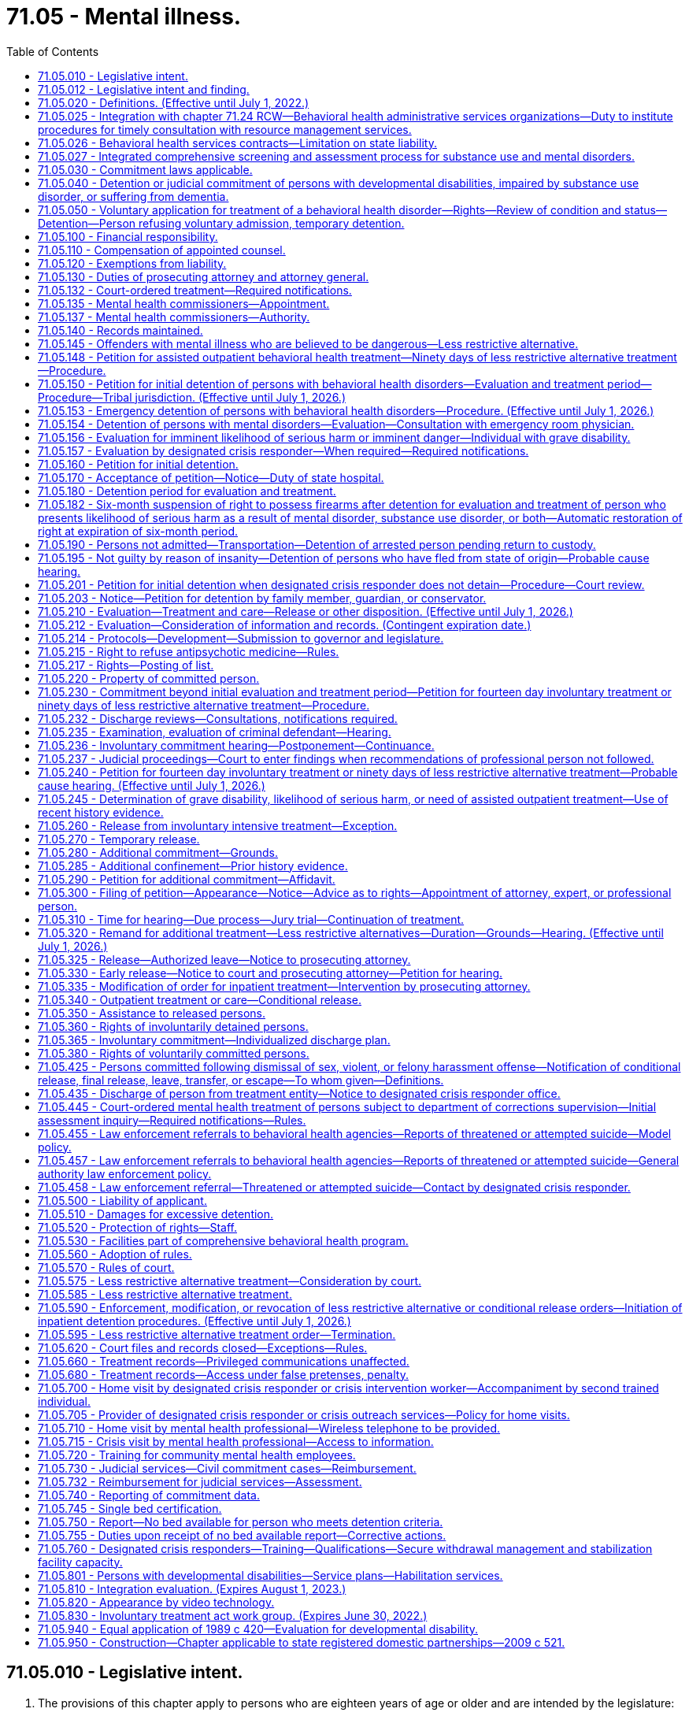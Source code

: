 = 71.05 - Mental illness.
:toc:

== 71.05.010 - Legislative intent.
. The provisions of this chapter apply to persons who are eighteen years of age or older and are intended by the legislature:

.. To protect the health and safety of persons suffering from behavioral health disorders and to protect public safety through use of the parens patriae and police powers of the state;

.. To prevent inappropriate, indefinite commitment of persons living with behavioral health disorders and to eliminate legal disabilities that arise from such commitment;

.. To provide prompt evaluation and timely and appropriate treatment of persons with serious behavioral health disorders;

.. To safeguard individual rights;

.. To provide continuity of care for persons with serious behavioral health disorders;

.. To encourage the full use of all existing agencies, professional personnel, and public funds to prevent duplication of services and unnecessary expenditures; and

.. To encourage, whenever appropriate, that services be provided within the community.

. When construing the requirements of this chapter the court must focus on the merits of the petition, except where requirements have been totally disregarded, as provided in In re C.W., 147 Wn.2d 259, 281 (2002). A presumption in favor of deciding petitions on their merits furthers both public and private interests because the mental and physical well-being of individuals as well as public safety may be implicated by the decision to release an individual and discontinue his or her treatment.

[ http://lawfilesext.leg.wa.gov/biennium/2019-20/Pdf/Bills/Session%20Laws/Senate/5720-S2.SL.pdf?cite=2020%20c%20302%20§%201[2020 c 302 § 1]; http://lawfilesext.leg.wa.gov/biennium/2015-16/Pdf/Bills/Session%20Laws/House/1713-S3.SL.pdf?cite=2016%20sp.s.%20c%2029%20§%20203[2016 sp.s. c 29 § 203]; http://lawfilesext.leg.wa.gov/biennium/2015-16/Pdf/Bills/Session%20Laws/Senate/5649-S2.SL.pdf?cite=2015%20c%20269%20§%201[2015 c 269 § 1]; http://lawfilesext.leg.wa.gov/biennium/1997-98/Pdf/Bills/Session%20Laws/Senate/6214-S2.SL.pdf?cite=1998%20c%20297%20§%202[1998 c 297 § 2]; http://lawfilesext.leg.wa.gov/biennium/1997-98/Pdf/Bills/Session%20Laws/Senate/5562-S.SL.pdf?cite=1997%20c%20112%20§%202[1997 c 112 § 2]; http://leg.wa.gov/CodeReviser/documents/sessionlaw/1989c120.pdf?cite=1989%20c%20120%20§%201[1989 c 120 § 1]; http://leg.wa.gov/CodeReviser/documents/sessionlaw/1973ex1c142.pdf?cite=1973%201st%20ex.s.%20c%20142%20§%206[1973 1st ex.s. c 142 § 6]; ]

== 71.05.012 - Legislative intent and finding.
It is the intent of the legislature to enhance continuity of care for persons with serious behavioral health disorders that can be controlled or stabilized in a less restrictive alternative commitment. Within the guidelines stated in In re LaBelle 107 Wn. 2d 196 (1986), the legislature intends to encourage appropriate interventions at a point when there is the best opportunity to restore the person to or maintain satisfactory functioning.

For persons with a prior history or pattern of repeated hospitalizations or law enforcement interventions due to decompensation, the consideration of prior history is particularly relevant in determining whether the person would receive, if released, such care as is essential for his or her health or safety.

Therefore, the legislature finds that for persons who are currently under a commitment order, a prior history of decompensation leading to repeated hospitalizations or law enforcement interventions should be given great weight in determining whether a new less restrictive alternative commitment should be ordered.

[ http://lawfilesext.leg.wa.gov/biennium/2019-20/Pdf/Bills/Session%20Laws/Senate/5720-S2.SL.pdf?cite=2020%20c%20302%20§%202[2020 c 302 § 2]; http://lawfilesext.leg.wa.gov/biennium/1997-98/Pdf/Bills/Session%20Laws/Senate/5562-S.SL.pdf?cite=1997%20c%20112%20§%201[1997 c 112 § 1]; ]

== 71.05.020 - Definitions. (Effective until July 1, 2022.)
The definitions in this section apply throughout this chapter unless the context clearly requires otherwise.

. "Admission" or "admit" means a decision by a physician, physician assistant, or psychiatric advanced registered nurse practitioner that a person should be examined or treated as a patient in a hospital;

. "Alcoholism" means a disease, characterized by a dependency on alcoholic beverages, loss of control over the amount and circumstances of use, symptoms of tolerance, physiological or psychological withdrawal, or both, if use is reduced or discontinued, and impairment of health or disruption of social or economic functioning;

. "Antipsychotic medications" means that class of drugs primarily used to treat serious manifestations of mental illness associated with thought disorders, which includes, but is not limited to atypical antipsychotic medications;

. "Approved substance use disorder treatment program" means a program for persons with a substance use disorder provided by a treatment program certified by the department as meeting standards adopted under chapter 71.24 RCW;

. "Attending staff" means any person on the staff of a public or private agency having responsibility for the care and treatment of a patient;

. "Authority" means the Washington state health care authority;

. "Behavioral health disorder" means either a mental disorder as defined in this section, a substance use disorder as defined in this section, or a co-occurring mental disorder and substance use disorder;

. "Behavioral health service provider" means a public or private agency that provides mental health, substance use disorder, or co-occurring disorder services to persons with behavioral health disorders as defined under this section and receives funding from public sources. This includes, but is not limited to: Hospitals licensed under chapter 70.41 RCW; evaluation and treatment facilities as defined in this section; community mental health service delivery systems or community behavioral health programs as defined in RCW 71.24.025; licensed or certified behavioral health agencies under RCW 71.24.037; facilities conducting competency evaluations and restoration under chapter 10.77 RCW; approved substance use disorder treatment programs as defined in this section; secure withdrawal management and stabilization facilities as defined in this section; and correctional facilities operated by state and local governments;

. "Co-occurring disorder specialist" means an individual possessing an enhancement granted by the department of health under chapter 18.205 RCW that certifies the individual to provide substance use disorder counseling subject to the practice limitations under RCW 18.205.105;

. "Commitment" means the determination by a court that a person should be detained for a period of either evaluation or treatment, or both, in an inpatient or a less restrictive setting;

. "Community behavioral health agency" has the same meaning as "licensed or certified behavioral health agency" defined in RCW 71.24.025;

. "Conditional release" means a revocable modification of a commitment, which may be revoked upon violation of any of its terms;

. "Crisis stabilization unit" means a short-term facility or a portion of a facility licensed or certified by the department, such as an evaluation and treatment facility or a hospital, which has been designed to assess, diagnose, and treat individuals experiencing an acute crisis without the use of long-term hospitalization;

. "Custody" means involuntary detention under the provisions of this chapter or chapter 10.77 RCW, uninterrupted by any period of unconditional release from commitment from a facility providing involuntary care and treatment;

. "Department" means the department of health;

. "Designated crisis responder" means a mental health professional appointed by the county, by an entity appointed by the county, or by the authority in consultation with a federally recognized Indian tribe or after meeting and conferring with an Indian health care provider, to perform the duties specified in this chapter;

. "Detention" or "detain" means the lawful confinement of a person, under the provisions of this chapter;

. "Developmental disabilities professional" means a person who has specialized training and three years of experience in directly treating or working with persons with developmental disabilities and is a psychiatrist, physician assistant working with a supervising psychiatrist, psychologist, psychiatric advanced registered nurse practitioner, or social worker, and such other developmental disabilities professionals as may be defined by rules adopted by the secretary of the department of social and health services;

. "Developmental disability" means that condition defined in RCW 71A.10.020(5);

. "Director" means the director of the authority;

. "Discharge" means the termination of hospital medical authority. The commitment may remain in place, be terminated, or be amended by court order;

. "Drug addiction" means a disease, characterized by a dependency on psychoactive chemicals, loss of control over the amount and circumstances of use, symptoms of tolerance, physiological or psychological withdrawal, or both, if use is reduced or discontinued, and impairment of health or disruption of social or economic functioning;

. "Evaluation and treatment facility" means any facility which can provide directly, or by direct arrangement with other public or private agencies, emergency evaluation and treatment, outpatient care, and timely and appropriate inpatient care to persons suffering from a mental disorder, and which is licensed or certified as such by the department. The authority may certify single beds as temporary evaluation and treatment beds under RCW 71.05.745. A physically separate and separately operated portion of a state hospital may be designated as an evaluation and treatment facility. A facility which is part of, or operated by, the department of social and health services or any federal agency will not require certification. No correctional institution or facility, or jail, shall be an evaluation and treatment facility within the meaning of this chapter;

. "Gravely disabled" means a condition in which a person, as a result of a behavioral health disorder: (a) Is in danger of serious physical harm resulting from a failure to provide for his or her essential human needs of health or safety; or (b) manifests severe deterioration in routine functioning evidenced by repeated and escalating loss of cognitive or volitional control over his or her actions and is not receiving such care as is essential for his or her health or safety;

. "Habilitative services" means those services provided by program personnel to assist persons in acquiring and maintaining life skills and in raising their levels of physical, mental, social, and vocational functioning. Habilitative services include education, training for employment, and therapy. The habilitative process shall be undertaken with recognition of the risk to the public safety presented by the person being assisted as manifested by prior charged criminal conduct;

. "Hearing" means any proceeding conducted in open court that conforms to the requirements of RCW 71.05.820;

. "History of one or more violent acts" refers to the period of time ten years prior to the filing of a petition under this chapter, excluding any time spent, but not any violent acts committed, in a behavioral health facility, or in confinement as a result of a criminal conviction;

. "Imminent" means the state or condition of being likely to occur at any moment or near at hand, rather than distant or remote;

. "In need of assisted outpatient behavioral health treatment" means that a person, as a result of a behavioral health disorder: (a) Has been committed by a court to detention for involuntary behavioral health treatment during the preceding thirty-six months; (b) is unlikely to voluntarily participate in outpatient treatment without an order for less restrictive alternative treatment, based on a history of nonadherence with treatment or in view of the person's current behavior; (c) is likely to benefit from less restrictive alternative treatment; and (d) requires less restrictive alternative treatment to prevent a relapse, decompensation, or deterioration that is likely to result in the person presenting a likelihood of serious harm or the person becoming gravely disabled within a reasonably short period of time;

. "Individualized service plan" means a plan prepared by a developmental disabilities professional with other professionals as a team, for a person with developmental disabilities, which shall state:

.. The nature of the person's specific problems, prior charged criminal behavior, and habilitation needs;

.. The conditions and strategies necessary to achieve the purposes of habilitation;

.. The intermediate and long-range goals of the habilitation program, with a projected timetable for the attainment;

.. The rationale for using this plan of habilitation to achieve those intermediate and long-range goals;

.. The staff responsible for carrying out the plan;

.. Where relevant in light of past criminal behavior and due consideration for public safety, the criteria for proposed movement to less-restrictive settings, criteria for proposed eventual discharge or release, and a projected possible date for discharge or release; and

.. The type of residence immediately anticipated for the person and possible future types of residences;

. "Intoxicated person" means a person whose mental or physical functioning is substantially impaired as a result of the use of alcohol or other psychoactive chemicals;

. "Judicial commitment" means a commitment by a court pursuant to the provisions of this chapter;

. "Legal counsel" means attorneys and staff employed by county prosecutor offices or the state attorney general acting in their capacity as legal representatives of public behavioral health service providers under RCW 71.05.130;

. "Less restrictive alternative treatment" means a program of individualized treatment in a less restrictive setting than inpatient treatment that includes the services described in RCW 71.05.585. This term includes: Treatment pursuant to a less restrictive alternative treatment order under RCW 71.05.240 or 71.05.320; treatment pursuant to a conditional release under RCW 71.05.340; and treatment pursuant to an assisted outpatient behavioral health treatment order under RCW 71.05.148;

. "Licensed physician" means a person licensed to practice medicine or osteopathic medicine and surgery in the state of Washington;

. "Likelihood of serious harm" means:

.. A substantial risk that: (i) Physical harm will be inflicted by a person upon his or her own person, as evidenced by threats or attempts to commit suicide or inflict physical harm on oneself; (ii) physical harm will be inflicted by a person upon another, as evidenced by behavior which has caused such harm or which places another person or persons in reasonable fear of sustaining such harm; or (iii) physical harm will be inflicted by a person upon the property of others, as evidenced by behavior which has caused substantial loss or damage to the property of others; or

.. The person has threatened the physical safety of another and has a history of one or more violent acts;

. "Medical clearance" means a physician or other health care provider has determined that a person is medically stable and ready for referral to the designated crisis responder;

. "Mental disorder" means any organic, mental, or emotional impairment which has substantial adverse effects on a person's cognitive or volitional functions;

. "Mental health professional" means a psychiatrist, psychologist, physician assistant working with a supervising psychiatrist, psychiatric advanced registered nurse practitioner, psychiatric nurse, or social worker, and such other mental health professionals as may be defined by rules adopted by the secretary pursuant to the provisions of this chapter;

. "Peace officer" means a law enforcement official of a public agency or governmental unit, and includes persons specifically given peace officer powers by any state law, local ordinance, or judicial order of appointment;

. "Physician assistant" means a person licensed as a physician assistant under chapter *18.57A or 18.71A RCW;

. "Private agency" means any person, partnership, corporation, or association that is not a public agency, whether or not financed in whole or in part by public funds, which constitutes an evaluation and treatment facility or private institution, or hospital, or approved substance use disorder treatment program, which is conducted for, or includes a department or ward conducted for, the care and treatment of persons with behavioral health disorders;

. "Professional person" means a mental health professional, substance use disorder professional, or designated crisis responder and shall also mean a physician, physician assistant, psychiatric advanced registered nurse practitioner, registered nurse, and such others as may be defined by rules adopted by the secretary pursuant to the provisions of this chapter;

. "Psychiatric advanced registered nurse practitioner" means a person who is licensed as an advanced registered nurse practitioner pursuant to chapter 18.79 RCW; and who is board certified in advanced practice psychiatric and mental health nursing;

. "Psychiatrist" means a person having a license as a physician and surgeon in this state who has in addition completed three years of graduate training in psychiatry in a program approved by the American medical association or the American osteopathic association and is certified or eligible to be certified by the American board of psychiatry and neurology;

. "Psychologist" means a person who has been licensed as a psychologist pursuant to chapter 18.83 RCW;

. "Public agency" means any evaluation and treatment facility or institution, secure withdrawal management and stabilization facility, approved substance use disorder treatment program, or hospital which is conducted for, or includes a department or ward conducted for, the care and treatment of persons with behavioral health disorders, if the agency is operated directly by federal, state, county, or municipal government, or a combination of such governments;

. "Release" means legal termination of the commitment under the provisions of this chapter;

. "Resource management services" has the meaning given in chapter 71.24 RCW;

. "Secretary" means the secretary of the department of health, or his or her designee;

. "Secure withdrawal management and stabilization facility" means a facility operated by either a public or private agency or by the program of an agency which provides care to voluntary individuals and individuals involuntarily detained and committed under this chapter for whom there is a likelihood of serious harm or who are gravely disabled due to the presence of a substance use disorder. Secure withdrawal management and stabilization facilities must:

.. Provide the following services:

... Assessment and treatment, provided by certified substance use disorder professionals or co-occurring disorder specialists;

... Clinical stabilization services;

... Acute or subacute detoxification services for intoxicated individuals; and

... Discharge assistance provided by certified substance use disorder professionals or co-occurring disorder specialists, including facilitating transitions to appropriate voluntary or involuntary inpatient services or to less restrictive alternatives as appropriate for the individual;

.. Include security measures sufficient to protect the patients, staff, and community; and

.. Be licensed or certified as such by the department of health;

. "Social worker" means a person with a master's or further advanced degree from a social work educational program accredited and approved as provided in RCW 18.320.010;

. "Substance use disorder" means a cluster of cognitive, behavioral, and physiological symptoms indicating that an individual continues using the substance despite significant substance-related problems. The diagnosis of a substance use disorder is based on a pathological pattern of behaviors related to the use of the substances;

. "Substance use disorder professional" means a person certified as a substance use disorder professional by the department of health under chapter 18.205 RCW;

. "Therapeutic court personnel" means the staff of a mental health court or other therapeutic court which has jurisdiction over defendants who are dually diagnosed with mental disorders, including court personnel, probation officers, a court monitor, prosecuting attorney, or defense counsel acting within the scope of therapeutic court duties;

. "Treatment records" include registration and all other records concerning persons who are receiving or who at any time have received services for behavioral health disorders, which are maintained by the department of social and health services, the department, the authority, behavioral health administrative services organizations and their staffs, managed care organizations and their staffs, and by treatment facilities. Treatment records include mental health information contained in a medical bill including but not limited to mental health drugs, a mental health diagnosis, provider name, and dates of service stemming from a medical service. Treatment records do not include notes or records maintained for personal use by a person providing treatment services for the department of social and health services, the department, the authority, behavioral health administrative services organizations, managed care organizations, or a treatment facility if the notes or records are not available to others;

. "Triage facility" means a short-term facility or a portion of a facility licensed or certified by the department, which is designed as a facility to assess and stabilize an individual or determine the need for involuntary commitment of an individual, and must meet department residential treatment facility standards. A triage facility may be structured as a voluntary or involuntary placement facility;

. "Video," unless the context clearly indicates otherwise, means the delivery of behavioral health services through the use of interactive audio and video technology, permitting real-time communication between a person and a designated crisis responder, for the purpose of evaluation. "Video" does not include the use of audio-only telephone, facsimile, email, or store and forward technology. "Store and forward technology" means use of an asynchronous transmission of a person's medical information from a mental health service provider to the designated crisis responder which results in medical diagnosis, consultation, or treatment;

. "Violent act" means behavior that resulted in homicide, attempted suicide, injury, or substantial loss or damage to property.

[ http://lawfilesext.leg.wa.gov/biennium/2021-22/Pdf/Bills/Session%20Laws/Senate/5073-S.SL.pdf?cite=2021%20c%20264%20§%2020[2021 c 264 § 20]; http://lawfilesext.leg.wa.gov/biennium/2021-22/Pdf/Bills/Session%20Laws/Senate/5071-S2.SL.pdf?cite=2021%20c%20263%20§%2011[2021 c 263 § 11]; http://lawfilesext.leg.wa.gov/biennium/2019-20/Pdf/Bills/Session%20Laws/Senate/5720-S2.SL.pdf?cite=2020%20c%20302%20§%203[2020 c 302 § 3]; http://lawfilesext.leg.wa.gov/biennium/2019-20/Pdf/Bills/Session%20Laws/Senate/6259-S.SL.pdf?cite=2020%20c%20256%20§%20301[2020 c 256 § 301]; http://lawfilesext.leg.wa.gov/biennium/2019-20/Pdf/Bills/Session%20Laws/House/2099-S.SL.pdf?cite=2020%20c%205%20§%201[2020 c 5 § 1]; prior:  2019 c 446 § 2; http://lawfilesext.leg.wa.gov/biennium/2019-20/Pdf/Bills/Session%20Laws/House/1768-S.SL.pdf?cite=2019%20c%20444%20§%2016[2019 c 444 § 16]; http://lawfilesext.leg.wa.gov/biennium/2019-20/Pdf/Bills/Session%20Laws/Senate/5432-S2.SL.pdf?cite=2019%20c%20325%20§%203001[2019 c 325 § 3001]; prior:  2018 c 305 § 1; http://lawfilesext.leg.wa.gov/biennium/2017-18/Pdf/Bills/Session%20Laws/Senate/6491-S.SL.pdf?cite=2018%20c%20291%20§%201[2018 c 291 § 1]; http://lawfilesext.leg.wa.gov/biennium/2017-18/Pdf/Bills/Session%20Laws/House/1388-S.SL.pdf?cite=2018%20c%20201%20§%203001[2018 c 201 § 3001]; http://lawfilesext.leg.wa.gov/biennium/2017-18/Pdf/Bills/Session%20Laws/Senate/5106-S.SL.pdf?cite=2017%203rd%20sp.s.%20c%2014%20§%2014[2017 3rd sp.s. c 14 § 14]; prior:  2016 sp.s. c 29 § 204; http://lawfilesext.leg.wa.gov/biennium/2015-16/Pdf/Bills/Session%20Laws/Senate/6445-S.SL.pdf?cite=2016%20c%20155%20§%201[2016 c 155 § 1]; prior:  2015 c 269 § 14; 2015 c 269 § 13; http://lawfilesext.leg.wa.gov/biennium/2015-16/Pdf/Bills/Session%20Laws/House/1450-S2.SL.pdf?cite=2015%20c%20250%20§%202[2015 c 250 § 2]; 2015 c 250 § 1; prior:  2014 c 225 § 79; prior:  2011 c 148 § 1; http://lawfilesext.leg.wa.gov/biennium/2011-12/Pdf/Bills/Session%20Laws/Senate/5020-S.SL.pdf?cite=2011%20c%2089%20§%2014[2011 c 89 § 14]; prior:  2009 c 320 § 1; http://lawfilesext.leg.wa.gov/biennium/2009-10/Pdf/Bills/Session%20Laws/House/1071-S.SL.pdf?cite=2009%20c%20217%20§%2020[2009 c 217 § 20]; http://lawfilesext.leg.wa.gov/biennium/2007-08/Pdf/Bills/Session%20Laws/Senate/6739.SL.pdf?cite=2008%20c%20156%20§%201[2008 c 156 § 1]; prior:  2007 c 375 § 6; http://lawfilesext.leg.wa.gov/biennium/2007-08/Pdf/Bills/Session%20Laws/Senate/5773.SL.pdf?cite=2007%20c%20191%20§%202[2007 c 191 § 2]; http://lawfilesext.leg.wa.gov/biennium/2005-06/Pdf/Bills/Session%20Laws/Senate/5763-S2.SL.pdf?cite=2005%20c%20504%20§%20104[2005 c 504 § 104]; http://lawfilesext.leg.wa.gov/biennium/1999-00/Pdf/Bills/Session%20Laws/House/2520.SL.pdf?cite=2000%20c%2094%20§%201[2000 c 94 § 1]; http://lawfilesext.leg.wa.gov/biennium/1999-00/Pdf/Bills/Session%20Laws/Senate/5048-S.SL.pdf?cite=1999%20c%2013%20§%205[1999 c 13 § 5]; http://lawfilesext.leg.wa.gov/biennium/1997-98/Pdf/Bills/Session%20Laws/Senate/6214-S2.SL.pdf?cite=1998%20c%20297%20§%203[1998 c 297 § 3]; http://lawfilesext.leg.wa.gov/biennium/1997-98/Pdf/Bills/Session%20Laws/Senate/5562-S.SL.pdf?cite=1997%20c%20112%20§%203[1997 c 112 § 3]; prior:  1989 c 420 § 13; http://leg.wa.gov/CodeReviser/documents/sessionlaw/1989c205.pdf?cite=1989%20c%20205%20§%208[1989 c 205 § 8]; http://leg.wa.gov/CodeReviser/documents/sessionlaw/1989c120.pdf?cite=1989%20c%20120%20§%202[1989 c 120 § 2]; http://leg.wa.gov/CodeReviser/documents/sessionlaw/1979ex1c215.pdf?cite=1979%20ex.s.%20c%20215%20§%205[1979 ex.s. c 215 § 5]; http://leg.wa.gov/CodeReviser/documents/sessionlaw/1973ex1c142.pdf?cite=1973%201st%20ex.s.%20c%20142%20§%207[1973 1st ex.s. c 142 § 7]; ]

== 71.05.025 - Integration with chapter  71.24 RCW—Behavioral health administrative services organizations—Duty to institute procedures for timely consultation with resource management services.
The legislature intends that the procedures and services authorized in this chapter be integrated with those in chapter 71.24 RCW to the maximum extent necessary to assure an appropriate continuum of care for persons with behavioral health disorders, as defined in either or both this chapter and chapter 71.24 RCW. To this end, behavioral health administrative services organizations established in accordance with chapter 71.24 RCW shall institute procedures which require timely consultation with resource management services by designated crisis responders, managed care organizations, evaluation and treatment facilities, secure withdrawal management and stabilization facilities, and approved substance use disorder treatment programs to assure that determinations to admit, detain, commit, treat, discharge, or release persons with behavioral health disorders under this chapter are made only after appropriate information regarding such person's treatment history and current treatment plan has been sought from resource management services.

[ http://lawfilesext.leg.wa.gov/biennium/2019-20/Pdf/Bills/Session%20Laws/Senate/5720-S2.SL.pdf?cite=2020%20c%20302%20§%205[2020 c 302 § 5]; http://lawfilesext.leg.wa.gov/biennium/2019-20/Pdf/Bills/Session%20Laws/Senate/5432-S2.SL.pdf?cite=2019%20c%20325%20§%203002[2019 c 325 § 3002]; http://lawfilesext.leg.wa.gov/biennium/2015-16/Pdf/Bills/Session%20Laws/House/1713-S3.SL.pdf?cite=2016%20sp.s.%20c%2029%20§%20205[2016 sp.s. c 29 § 205]; http://lawfilesext.leg.wa.gov/biennium/2013-14/Pdf/Bills/Session%20Laws/Senate/6312-S2.SL.pdf?cite=2014%20c%20225%20§%2080[2014 c 225 § 80]; http://lawfilesext.leg.wa.gov/biennium/1999-00/Pdf/Bills/Session%20Laws/House/2520.SL.pdf?cite=2000%20c%2094%20§%202[2000 c 94 § 2]; http://leg.wa.gov/CodeReviser/documents/sessionlaw/1989c205.pdf?cite=1989%20c%20205%20§%209[1989 c 205 § 9]; ]

== 71.05.026 - Behavioral health services contracts—Limitation on state liability.
. Except for monetary damage claims which have been reduced to final judgment by a superior court, this section applies to all claims against the state, state agencies, state officials, or state employees that exist on or arise after March 29, 2006.

. Except as expressly provided in contracts entered into by the authority, the entities identified in subsection (3) of this section shall have no claim for declaratory relief, injunctive relief, judicial review under chapter 34.05 RCW, or civil liability against the state or state agencies for actions or inactions performed pursuant to the administration of this chapter with regard to the following: (a) The allocation or payment of federal or state funds; (b) the use or allocation of state hospital beds; or (c) financial responsibility for the provision of inpatient behavioral health disorder treatment and care.

. This section applies to counties, behavioral health administrative services organizations, managed care organizations, and entities which contract to provide behavioral health services and their subcontractors, agents, or employees.

[ http://lawfilesext.leg.wa.gov/biennium/2019-20/Pdf/Bills/Session%20Laws/Senate/5720-S2.SL.pdf?cite=2020%20c%20302%20§%206[2020 c 302 § 6]; http://lawfilesext.leg.wa.gov/biennium/2019-20/Pdf/Bills/Session%20Laws/Senate/5432-S2.SL.pdf?cite=2019%20c%20325%20§%203003[2019 c 325 § 3003]; http://lawfilesext.leg.wa.gov/biennium/2017-18/Pdf/Bills/Session%20Laws/House/1388-S.SL.pdf?cite=2018%20c%20201%20§%203002[2018 c 201 § 3002]; http://lawfilesext.leg.wa.gov/biennium/2015-16/Pdf/Bills/Session%20Laws/House/1713-S3.SL.pdf?cite=2016%20sp.s.%20c%2029%20§%20206[2016 sp.s. c 29 § 206]; http://lawfilesext.leg.wa.gov/biennium/2013-14/Pdf/Bills/Session%20Laws/Senate/6312-S2.SL.pdf?cite=2014%20c%20225%20§%2081[2014 c 225 § 81]; http://lawfilesext.leg.wa.gov/biennium/2005-06/Pdf/Bills/Session%20Laws/Senate/6793-S2.SL.pdf?cite=2006%20c%20333%20§%20301[2006 c 333 § 301]; ]

== 71.05.027 - Integrated comprehensive screening and assessment process for substance use and mental disorders.
All persons providing treatment under this chapter shall also provide an integrated comprehensive screening and assessment process for substance use disorders and mental disorders adopted pursuant to RCW 71.24.630.

[ http://lawfilesext.leg.wa.gov/biennium/2019-20/Pdf/Bills/Session%20Laws/Senate/5432-S2.SL.pdf?cite=2019%20c%20325%20§%203004[2019 c 325 § 3004]; http://lawfilesext.leg.wa.gov/biennium/2017-18/Pdf/Bills/Session%20Laws/House/1388-S.SL.pdf?cite=2018%20c%20201%20§%203003[2018 c 201 § 3003]; http://lawfilesext.leg.wa.gov/biennium/2013-14/Pdf/Bills/Session%20Laws/Senate/6312-S2.SL.pdf?cite=2014%20c%20225%20§%2082[2014 c 225 § 82]; http://lawfilesext.leg.wa.gov/biennium/2005-06/Pdf/Bills/Session%20Laws/Senate/5763-S2.SL.pdf?cite=2005%20c%20504%20§%20103[2005 c 504 § 103]; ]

== 71.05.030 - Commitment laws applicable.
Persons suffering from a behavioral health disorder may not be involuntarily committed for treatment of such disorder except pursuant to provisions of this chapter, chapter 10.77 RCW, chapter 71.06 RCW, chapter 71.34 RCW, transfer pursuant to RCW 72.68.031 through 72.68.037, or pursuant to court ordered evaluation and treatment not to exceed ninety days pending a criminal trial or sentencing.

[ http://lawfilesext.leg.wa.gov/biennium/2019-20/Pdf/Bills/Session%20Laws/Senate/5720-S2.SL.pdf?cite=2020%20c%20302%20§%207[2020 c 302 § 7]; http://lawfilesext.leg.wa.gov/biennium/1997-98/Pdf/Bills/Session%20Laws/Senate/6214-S2.SL.pdf?cite=1998%20c%20297%20§%204[1998 c 297 § 4]; http://leg.wa.gov/CodeReviser/documents/sessionlaw/1985c354.pdf?cite=1985%20c%20354%20§%2031[1985 c 354 § 31]; http://leg.wa.gov/CodeReviser/documents/sessionlaw/1983c3.pdf?cite=1983%20c%203%20§%20179[1983 c 3 § 179]; http://leg.wa.gov/CodeReviser/documents/sessionlaw/1974ex1c145.pdf?cite=1974%20ex.s.%20c%20145%20§%204[1974 ex.s. c 145 § 4]; http://leg.wa.gov/CodeReviser/documents/sessionlaw/1973ex2c24.pdf?cite=1973%202nd%20ex.s.%20c%2024%20§%202[1973 2nd ex.s. c 24 § 2]; http://leg.wa.gov/CodeReviser/documents/sessionlaw/1973ex1c142.pdf?cite=1973%201st%20ex.s.%20c%20142%20§%208[1973 1st ex.s. c 142 § 8]; ]

== 71.05.040 - Detention or judicial commitment of persons with developmental disabilities, impaired by substance use disorder, or suffering from dementia.
Persons with developmental disabilities, impaired by substance use disorder, or suffering from dementia shall not be detained for evaluation and treatment or judicially committed solely by reason of that condition unless such condition causes a person to be gravely disabled or to present a likelihood of serious harm. However, persons with developmental disabilities, impaired by substance use disorder, or suffering from dementia and who otherwise meet the criteria for detention or judicial commitment are not ineligible for detention or commitment based on this condition alone.

[ http://lawfilesext.leg.wa.gov/biennium/2019-20/Pdf/Bills/Session%20Laws/Senate/5720-S2.SL.pdf?cite=2020%20c%20302%20§%208[2020 c 302 § 8]; http://lawfilesext.leg.wa.gov/biennium/2017-18/Pdf/Bills/Session%20Laws/House/1388-S.SL.pdf?cite=2018%20c%20201%20§%203004[2018 c 201 § 3004]; http://lawfilesext.leg.wa.gov/biennium/2003-04/Pdf/Bills/Session%20Laws/Senate/6358-S2.SL.pdf?cite=2004%20c%20166%20§%202[2004 c 166 § 2]; http://lawfilesext.leg.wa.gov/biennium/1997-98/Pdf/Bills/Session%20Laws/Senate/5562-S.SL.pdf?cite=1997%20c%20112%20§%204[1997 c 112 § 4]; http://leg.wa.gov/CodeReviser/documents/sessionlaw/1987c439.pdf?cite=1987%20c%20439%20§%201[1987 c 439 § 1]; http://leg.wa.gov/CodeReviser/documents/sessionlaw/1977ex1c80.pdf?cite=1977%20ex.s.%20c%2080%20§%2041[1977 ex.s. c 80 § 41]; http://leg.wa.gov/CodeReviser/documents/sessionlaw/1975ex1c199.pdf?cite=1975%201st%20ex.s.%20c%20199%20§%201[1975 1st ex.s. c 199 § 1]; http://leg.wa.gov/CodeReviser/documents/sessionlaw/1974ex1c145.pdf?cite=1974%20ex.s.%20c%20145%20§%205[1974 ex.s. c 145 § 5]; http://leg.wa.gov/CodeReviser/documents/sessionlaw/1973ex1c142.pdf?cite=1973%201st%20ex.s.%20c%20142%20§%209[1973 1st ex.s. c 142 § 9]; ]

== 71.05.050 - Voluntary application for treatment of a behavioral health disorder—Rights—Review of condition and status—Detention—Person refusing voluntary admission, temporary detention.
. Nothing in this chapter shall be construed to limit the right of any person to apply voluntarily to any public or private agency or practitioner for treatment of a behavioral health disorder, either by direct application or by referral. Any person voluntarily admitted for inpatient treatment to any public or private agency shall be released immediately upon his or her request. Any person voluntarily admitted for inpatient treatment to any public or private agency shall orally be advised of the right to immediate discharge, and further advised of such rights in writing as are secured to them pursuant to this chapter and their rights of access to attorneys, courts, and other legal redress. Their condition and status shall be reviewed at least once each one hundred eighty days for evaluation as to the need for further treatment or possible discharge, at which time they shall again be advised of their right to discharge upon request.

. If the professional staff of any public or private agency or hospital regards a person voluntarily admitted who requests discharge as presenting, as a result of a behavioral health disorder, an imminent likelihood of serious harm, or is gravely disabled, they may detain such person for sufficient time to notify the designated crisis responder of such person's condition to enable the designated crisis responder to authorize such person being further held in custody or transported to an evaluation and treatment center, secure withdrawal management and stabilization facility, or approved substance use disorder treatment program pursuant to the provisions of this chapter, which shall in ordinary circumstances be no later than the next judicial day.

. If a person is brought to the emergency room of a public or private agency or hospital for observation or treatment, the person refuses voluntary admission, and the professional staff of the public or private agency or hospital regard such person as presenting as a result of a behavioral health disorder an imminent likelihood of serious harm, or as presenting an imminent danger because of grave disability, they may detain such person for sufficient time to notify the designated crisis responder of such person's condition to enable the designated crisis responder to authorize such person being further held in custody or transported to an evaluation treatment center, secure withdrawal management and stabilization facility, or approved substance use disorder treatment program pursuant to the conditions in this chapter, but which time shall be no more than six hours from the time the professional staff notify the designated crisis responder of the need for evaluation, not counting time periods prior to medical clearance.

. Dismissal of a commitment petition is not the appropriate remedy for a violation of the timeliness requirements of this section based on the intent of this chapter under RCW 71.05.010 except in the few cases where the facility staff or designated crisis responder has totally disregarded the requirements of this section.

[ http://lawfilesext.leg.wa.gov/biennium/2019-20/Pdf/Bills/Session%20Laws/Senate/5720-S2.SL.pdf?cite=2020%20c%20302%20§%209[2020 c 302 § 9]; http://lawfilesext.leg.wa.gov/biennium/2019-20/Pdf/Bills/Session%20Laws/House/1907-S2.SL.pdf?cite=2019%20c%20446%20§%203[2019 c 446 § 3]; http://lawfilesext.leg.wa.gov/biennium/2015-16/Pdf/Bills/Session%20Laws/House/1713-S3.SL.pdf?cite=2016%20sp.s.%20c%2029%20§%20207[2016 sp.s. c 29 § 207]; http://lawfilesext.leg.wa.gov/biennium/2015-16/Pdf/Bills/Session%20Laws/Senate/5649-S2.SL.pdf?cite=2015%20c%20269%20§%205[2015 c 269 § 5]; http://lawfilesext.leg.wa.gov/biennium/1999-00/Pdf/Bills/Session%20Laws/House/2520.SL.pdf?cite=2000%20c%2094%20§%203[2000 c 94 § 3]; http://lawfilesext.leg.wa.gov/biennium/1997-98/Pdf/Bills/Session%20Laws/Senate/6214-S2.SL.pdf?cite=1998%20c%20297%20§%206[1998 c 297 § 6]; http://lawfilesext.leg.wa.gov/biennium/1997-98/Pdf/Bills/Session%20Laws/Senate/5562-S.SL.pdf?cite=1997%20c%20112%20§%205[1997 c 112 § 5]; http://leg.wa.gov/CodeReviser/documents/sessionlaw/1979ex1c215.pdf?cite=1979%20ex.s.%20c%20215%20§%206[1979 ex.s. c 215 § 6]; http://leg.wa.gov/CodeReviser/documents/sessionlaw/1975ex1c199.pdf?cite=1975%201st%20ex.s.%20c%20199%20§%202[1975 1st ex.s. c 199 § 2]; http://leg.wa.gov/CodeReviser/documents/sessionlaw/1974ex1c145.pdf?cite=1974%20ex.s.%20c%20145%20§%206[1974 ex.s. c 145 § 6]; http://leg.wa.gov/CodeReviser/documents/sessionlaw/1973ex1c142.pdf?cite=1973%201st%20ex.s.%20c%20142%20§%2010[1973 1st ex.s. c 142 § 10]; ]

== 71.05.100 - Financial responsibility.
In addition to the responsibility provided for by RCW 43.20B.330, any person, or his or her estate, or his or her spouse, who is involuntarily detained pursuant to this chapter for the purpose of treatment and evaluation outside of a facility maintained and operated by the department of social and health services shall be responsible for the cost of such care and treatment. In the event that an individual is unable to pay for such treatment or in the event payment would result in a substantial hardship upon the individual or his or her family, then the county of residence of such person shall be responsible for such costs. If it is not possible to determine the county of residence of the person, the cost shall be borne by the county where the person was originally detained. The department of social and health services, or the authority, as appropriate, shall, pursuant to chapter 34.05 RCW, adopt standards as to (1) inability to pay in whole or in part, (2) a definition of substantial hardship, and (3) appropriate payment schedules. Financial responsibility with respect to services and facilities of the department of social and health services shall continue to be as provided in RCW 43.20B.320 through 43.20B.360 and 43.20B.370.

[ http://lawfilesext.leg.wa.gov/biennium/2019-20/Pdf/Bills/Session%20Laws/Senate/5720-S2.SL.pdf?cite=2020%20c%20302%20§%2010[2020 c 302 § 10]; http://lawfilesext.leg.wa.gov/biennium/2017-18/Pdf/Bills/Session%20Laws/House/1388-S.SL.pdf?cite=2018%20c%20201%20§%203005[2018 c 201 § 3005]; http://lawfilesext.leg.wa.gov/biennium/1997-98/Pdf/Bills/Session%20Laws/Senate/5562-S.SL.pdf?cite=1997%20c%20112%20§%206[1997 c 112 § 6]; http://leg.wa.gov/CodeReviser/documents/sessionlaw/1987c75.pdf?cite=1987%20c%2075%20§%2018[1987 c 75 § 18]; http://leg.wa.gov/CodeReviser/documents/sessionlaw/1973ex2c24.pdf?cite=1973%202nd%20ex.s.%20c%2024%20§%204[1973 2nd ex.s. c 24 § 4]; http://leg.wa.gov/CodeReviser/documents/sessionlaw/1973ex1c142.pdf?cite=1973%201st%20ex.s.%20c%20142%20§%2015[1973 1st ex.s. c 142 § 15]; ]

== 71.05.110 - Compensation of appointed counsel.
Attorneys appointed for persons pursuant to this chapter shall be compensated for their services as follows: (1) The person for whom an attorney is appointed shall, if he or she is financially able pursuant to standards as to financial capability and indigency set by the superior court of the county in which the proceeding is held, bear the costs of such legal services; (2) if such person is indigent pursuant to such standards, the behavioral health administrative services organization shall reimburse the county in which the proceeding is held for the direct costs of such legal services, as provided in RCW 71.05.730.

[ http://lawfilesext.leg.wa.gov/biennium/2019-20/Pdf/Bills/Session%20Laws/Senate/5432-S2.SL.pdf?cite=2019%20c%20325%20§%203005[2019 c 325 § 3005]; http://lawfilesext.leg.wa.gov/biennium/2013-14/Pdf/Bills/Session%20Laws/Senate/6312-S2.SL.pdf?cite=2014%20c%20225%20§%2083[2014 c 225 § 83]; http://lawfilesext.leg.wa.gov/biennium/2011-12/Pdf/Bills/Session%20Laws/Senate/5531-S.SL.pdf?cite=2011%20c%20343%20§%205[2011 c 343 § 5]; http://lawfilesext.leg.wa.gov/biennium/1997-98/Pdf/Bills/Session%20Laws/Senate/5562-S.SL.pdf?cite=1997%20c%20112%20§%207[1997 c 112 § 7]; http://leg.wa.gov/CodeReviser/documents/sessionlaw/1973ex1c142.pdf?cite=1973%201st%20ex.s.%20c%20142%20§%2016[1973 1st ex.s. c 142 § 16]; ]

== 71.05.120 - Exemptions from liability.
. No officer of a public or private agency, nor the superintendent, professional person in charge, his or her professional designee, or attending staff of any such agency, nor any public official performing functions necessary to the administration of this chapter, nor peace officer responsible for detaining a person pursuant to this chapter, nor any designated crisis responder, nor the state, a unit of local government, an evaluation and treatment facility, a secure withdrawal management and stabilization facility, or an approved substance use disorder treatment program shall be civilly or criminally liable for performing duties pursuant to this chapter with regard to the decision of whether to admit, discharge, release, administer antipsychotic medications, or detain a person for evaluation and treatment: PROVIDED, That such duties were performed in good faith and without gross negligence.

. Peace officers and their employing agencies are not liable for the referral of a person, or the failure to refer a person, to a behavioral health agency pursuant to a policy adopted pursuant to RCW 71.05.457 if such action or inaction is taken in good faith and without gross negligence.

. This section does not relieve a person from giving the required notices under RCW 71.05.330(2) or 71.05.340(1)(b), or the duty to warn or to take reasonable precautions to provide protection from violent behavior where the patient has communicated an actual threat of physical violence against a reasonably identifiable victim or victims. The duty to warn or to take reasonable precautions to provide protection from violent behavior is discharged if reasonable efforts are made to communicate the threat to the victim or victims and to law enforcement personnel.

[ http://lawfilesext.leg.wa.gov/biennium/2019-20/Pdf/Bills/Session%20Laws/Senate/5720-S2.SL.pdf?cite=2020%20c%20302%20§%2011[2020 c 302 § 11]; http://lawfilesext.leg.wa.gov/biennium/2019-20/Pdf/Bills/Session%20Laws/House/1907-S2.SL.pdf?cite=2019%20c%20446%20§%2022[2019 c 446 § 22]; http://lawfilesext.leg.wa.gov/biennium/2015-16/Pdf/Bills/Session%20Laws/House/1713-S3.SL.pdf?cite=2016%20sp.s.%20c%2029%20§%20208[2016 sp.s. c 29 § 208]; http://lawfilesext.leg.wa.gov/biennium/2015-16/Pdf/Bills/Session%20Laws/House/1448-S2.SL.pdf?cite=2016%20c%20158%20§%204[2016 c 158 § 4]; http://lawfilesext.leg.wa.gov/biennium/1999-00/Pdf/Bills/Session%20Laws/House/2520.SL.pdf?cite=2000%20c%2094%20§%204[2000 c 94 § 4]; http://lawfilesext.leg.wa.gov/biennium/1991-92/Pdf/Bills/Session%20Laws/Senate/5672-S.SL.pdf?cite=1991%20c%20105%20§%202[1991 c 105 § 2]; http://leg.wa.gov/CodeReviser/documents/sessionlaw/1989c120.pdf?cite=1989%20c%20120%20§%203[1989 c 120 § 3]; http://leg.wa.gov/CodeReviser/documents/sessionlaw/1987c212.pdf?cite=1987%20c%20212%20§%20301[1987 c 212 § 301]; http://leg.wa.gov/CodeReviser/documents/sessionlaw/1979ex1c215.pdf?cite=1979%20ex.s.%20c%20215%20§%207[1979 ex.s. c 215 § 7]; http://leg.wa.gov/CodeReviser/documents/sessionlaw/1974ex1c145.pdf?cite=1974%20ex.s.%20c%20145%20§%207[1974 ex.s. c 145 § 7]; http://leg.wa.gov/CodeReviser/documents/sessionlaw/1973ex2c24.pdf?cite=1973%202nd%20ex.s.%20c%2024%20§%205[1973 2nd ex.s. c 24 § 5]; http://leg.wa.gov/CodeReviser/documents/sessionlaw/1973ex1c142.pdf?cite=1973%201st%20ex.s.%20c%20142%20§%2017[1973 1st ex.s. c 142 § 17]; ]

== 71.05.130 - Duties of prosecuting attorney and attorney general.
In any judicial proceeding for involuntary commitment or detention except under RCW 71.05.201, or in any proceeding challenging involuntary commitment or detention, the prosecuting attorney for the county in which the proceeding was initiated shall represent the individuals or agencies petitioning for commitment or detention and shall defend all challenges to such commitment or detention, except that the attorney general shall represent and provide legal services and advice to state hospitals or institutions with regard to all provisions of and proceedings under this chapter other than proceedings initiated by such hospitals and institutions seeking fourteen day detention.

[ http://lawfilesext.leg.wa.gov/biennium/2015-16/Pdf/Bills/Session%20Laws/Senate/5269-S2.SL.pdf?cite=2015%20c%20258%20§%204[2015 c 258 § 4]; http://lawfilesext.leg.wa.gov/biennium/1997-98/Pdf/Bills/Session%20Laws/Senate/6214-S2.SL.pdf?cite=1998%20c%20297%20§%207[1998 c 297 § 7]; http://lawfilesext.leg.wa.gov/biennium/1991-92/Pdf/Bills/Session%20Laws/Senate/5672-S.SL.pdf?cite=1991%20c%20105%20§%203[1991 c 105 § 3]; http://leg.wa.gov/CodeReviser/documents/sessionlaw/1989c120.pdf?cite=1989%20c%20120%20§%204[1989 c 120 § 4]; http://leg.wa.gov/CodeReviser/documents/sessionlaw/1979ex1c215.pdf?cite=1979%20ex.s.%20c%20215%20§%208[1979 ex.s. c 215 § 8]; http://leg.wa.gov/CodeReviser/documents/sessionlaw/1973ex1c142.pdf?cite=1973%201st%20ex.s.%20c%20142%20§%2018[1973 1st ex.s. c 142 § 18]; ]

== 71.05.132 - Court-ordered treatment—Required notifications.
When any court orders a person to receive treatment under this chapter, the order shall include a statement that if the person is, or becomes, subject to supervision by the department of corrections, the person must notify the treatment provider and the person's mental health treatment information and substance use disorder treatment information must be shared with the department of corrections for the duration of the offender's incarceration and supervision, under RCW 71.05.445. Upon a petition by a person who does not have a history of one or more violent acts, the court may, for good cause, find that public safety would not be enhanced by the sharing of this person's information.

[ http://lawfilesext.leg.wa.gov/biennium/2015-16/Pdf/Bills/Session%20Laws/House/1713-S3.SL.pdf?cite=2016%20sp.s.%20c%2029%20§%20209[2016 sp.s. c 29 § 209]; http://lawfilesext.leg.wa.gov/biennium/2003-04/Pdf/Bills/Session%20Laws/Senate/6358-S2.SL.pdf?cite=2004%20c%20166%20§%2012[2004 c 166 § 12]; ]

== 71.05.135 - Mental health commissioners—Appointment.
In each county the superior court may appoint the following persons to assist the superior court in disposing of its business: PROVIDED, That such positions may not be created without prior consent of the county legislative authority:

. One or more attorneys to act as mental health commissioners; and

. Such investigators, stenographers, and clerks as the court shall find necessary to carry on the work of the mental health commissioners.

The appointments provided for in this section shall be made by a majority vote of the judges of the superior court of the county and may be in addition to all other appointments of commissioners and other judicial attaches otherwise authorized by law. Mental health commissioners and investigators shall serve at the pleasure of the judges appointing them and shall receive such compensation as the county legislative authority shall determine. The appointments may be full or part-time positions. A person appointed as a mental health commissioner may also be appointed to any other commissioner position authorized by law.

[ http://lawfilesext.leg.wa.gov/biennium/1993-94/Pdf/Bills/Session%20Laws/House/2032.SL.pdf?cite=1993%20c%2015%20§%202[1993 c 15 § 2]; http://lawfilesext.leg.wa.gov/biennium/1991-92/Pdf/Bills/Session%20Laws/House/1201-S.SL.pdf?cite=1991%20c%20363%20§%20146[1991 c 363 § 146]; http://leg.wa.gov/CodeReviser/documents/sessionlaw/1989c174.pdf?cite=1989%20c%20174%20§%201[1989 c 174 § 1]; ]

== 71.05.137 - Mental health commissioners—Authority.
The judges of the superior court of the county by majority vote may authorize mental health commissioners, appointed pursuant to RCW 71.05.135, to perform any or all of the following duties:

. Receive all applications, petitions, and proceedings filed in the superior court for the purpose of disposing of them pursuant to this chapter or RCW 10.77.094;

. Investigate the facts upon which to base warrants, subpoenas, orders to directions in actions, or proceedings filed pursuant to this chapter or RCW 10.77.094;

. For the purpose of this chapter, exercise all powers and perform all the duties of a court commissioner appointed pursuant to RCW 2.24.010;

. Hold hearings in proceedings under this chapter or RCW 10.77.094 and make written reports of all proceedings under this chapter or RCW 10.77.094 which shall become a part of the record of superior court;

. Provide such supervision in connection with the exercise of its jurisdiction as may be ordered by the presiding judge; and

. Cause the orders and findings to be entered in the same manner as orders and findings are entered in cases in the superior court.

[ http://lawfilesext.leg.wa.gov/biennium/2013-14/Pdf/Bills/Session%20Laws/Senate/5165-S.SL.pdf?cite=2013%20c%2027%20§%201[2013 c 27 § 1]; http://leg.wa.gov/CodeReviser/documents/sessionlaw/1989c174.pdf?cite=1989%20c%20174%20§%202[1989 c 174 § 2]; ]

== 71.05.140 - Records maintained.
A record of all applications, petitions, and proceedings under this chapter shall be maintained by the county clerk in which the application, petition, or proceeding was initiated.

[ http://leg.wa.gov/CodeReviser/documents/sessionlaw/1973ex1c142.pdf?cite=1973%201st%20ex.s.%20c%20142%20§%2019[1973 1st ex.s. c 142 § 19]; ]

== 71.05.145 - Offenders with mental illness who are believed to be dangerous—Less restrictive alternative.
The legislature intends that, when evaluating a person who is identified under RCW 72.09.370(7), the professional person at the evaluation and treatment facility shall, when appropriate after consideration of the person's mental condition and relevant public safety concerns, file a petition for a ninety-day less restrictive alternative in lieu of a petition for a fourteen-day commitment.

[ http://lawfilesext.leg.wa.gov/biennium/1999-00/Pdf/Bills/Session%20Laws/Senate/5011-S.SL.pdf?cite=1999%20c%20214%20§%204[1999 c 214 § 4]; ]

== 71.05.148 - Petition for assisted outpatient behavioral health treatment—Ninety days of less restrictive alternative treatment—Procedure.
This section establishes a process for initial evaluation and filing of a petition for assisted outpatient behavioral health treatment, but however does not preclude the filing of a petition for assisted outpatient behavioral health treatment following a period of inpatient detention in appropriate circumstances:

. The designated crisis responder must personally interview the person, unless the person refuses an interview, and determine whether the person will voluntarily receive appropriate evaluation and treatment at a mental health facility, secure withdrawal management and stabilization facility, or approved substance use disorder treatment program.

. The designated crisis responder must investigate and evaluate the specific facts alleged and the reliability or credibility of any person providing information. The designated crisis responder may spend up to forty-eight hours to complete the investigation, provided that the person may not be held for investigation for any period except as authorized by RCW 71.05.050 or 71.05.153.

. If the designated crisis responder finds that the person is in need of assisted outpatient behavioral health treatment, they may file a petition requesting the court to enter an order for up to ninety days of less restrictive alternative treatment. The petition must include:

.. A statement of the circumstances under which the person's condition was made known and stating that there is evidence, as a result of the designated crisis responder's personal observation or investigation, that the person is in need of assisted outpatient behavioral health treatment, and stating the specific facts known as a result of personal observation or investigation, upon which the designated crisis responder bases this belief;

.. The declaration of additional witnesses, if any, supporting the petition for assisted outpatient behavioral health treatment;

.. A designation of retained counsel for the person or, if counsel is appointed, the name, business address, and telephone number of the attorney appointed to represent the person;

.. The name of an agency or facility which agreed to assume the responsibility of providing less restrictive alternative treatment if the petition is granted by the court;

.. A summons to appear in court at a specific time and place within five judicial days for a probable cause hearing, except as provided in subsection (4) of this section.

. If the person is in the custody of jail or prison at the time of the investigation, a petition for assisted outpatient behavioral health treatment may be used to facilitate continuity of care after release from custody or the diversion of criminal charges as follows:

.. If the petition is filed in anticipation of the person's release from custody, the summons may be for a date up to five judicial days following the person's anticipated release date, provided that a clear time and place for the hearing is provided; or

.. The hearing may be held prior to the person's release from custody, provided that (i) the filing of the petition does not extend the time the person would otherwise spend in the custody of jail or prison; (ii) the charges or custody of the person is not a pretext to detain the person for the purpose of the involuntary commitment hearing; and (iii) the person's release from custody must be expected to swiftly follow the adjudication of the petition. In this circumstance, the time for hearing is shortened to three judicial days after the filing of the petition.

. The petition must be served upon the person and the person's counsel with a notice of applicable rights. Proof of service must be filed with the court.

. A petition for assisted outpatient behavioral health treatment filed under this section must be adjudicated under RCW 71.05.240.

[ http://lawfilesext.leg.wa.gov/biennium/2019-20/Pdf/Bills/Session%20Laws/House/1907-S2.SL.pdf?cite=2019%20c%20446%20§%2021[2019 c 446 § 21]; http://lawfilesext.leg.wa.gov/biennium/2017-18/Pdf/Bills/Session%20Laws/Senate/6491-S.SL.pdf?cite=2018%20c%20291%20§%203[2018 c 291 § 3]; ]

== 71.05.150 - Petition for initial detention of persons with behavioral health disorders—Evaluation and treatment period—Procedure—Tribal jurisdiction. (Effective until July 1, 2026.)
. When a designated crisis responder receives information alleging that a person, as a result of a behavioral health disorder, presents a likelihood of serious harm or is gravely disabled, or that a person is in need of assisted outpatient behavioral health treatment; the designated crisis responder may, after investigation and evaluation of the specific facts alleged and of the reliability and credibility of any person providing information to initiate detention or involuntary outpatient treatment, if satisfied that the allegations are true and that the person will not voluntarily seek appropriate treatment, file a petition for initial detention under this section or a petition for involuntary outpatient behavioral health treatment under RCW 71.05.148. Before filing the petition, the designated crisis responder must personally interview the person, unless the person refuses an interview, and determine whether the person will voluntarily receive appropriate evaluation and treatment at an evaluation and treatment facility, crisis stabilization unit, triage facility, secure withdrawal management and stabilization facility, or approved substance use disorder treatment program. As part of the assessment, the designated crisis responder must attempt to ascertain if the person has executed a mental health advance directive under chapter 71.32 RCW. The interview performed by the designated crisis responder may be conducted by video provided that a licensed health care professional or professional person who can adequately and accurately assist with obtaining any necessary information is present with the person at the time of the interview.

. [Empty]
.. A superior court judge may issue a warrant to detain a person with a behavioral health disorder to a designated evaluation and treatment facility, a secure withdrawal management and stabilization facility, or an approved substance use disorder treatment program, for a period of not more than one hundred twenty hours for evaluation and treatment upon request of a designated crisis responder, subject to (d) of this subsection, whenever it appears to the satisfaction of the judge that:

... There is probable cause to support the petition; and

... The person has refused or failed to accept appropriate evaluation and treatment voluntarily.

.. The petition for initial detention, signed under penalty of perjury, or sworn telephonic testimony may be considered by the court in determining whether there are sufficient grounds for issuing the order.

.. The order shall designate retained counsel or, if counsel is appointed from a list provided by the court, the name, business address, and telephone number of the attorney appointed to represent the person.

.. A court may not issue an order to detain a person to a secure withdrawal management and stabilization facility or approved substance use disorder treatment program unless there is an available secure withdrawal management and stabilization facility or approved substance use disorder treatment program that has adequate space for the person.

.. If the court does not issue an order to detain a person pursuant to this subsection (2), the court shall issue an order to dismiss the initial petition.

. The designated crisis responder shall then serve or cause to be served on such person, his or her guardian, and conservator, if any, a copy of the order together with a notice of rights, and a petition for initial detention. After service on such person the designated crisis responder shall file the return of service in court and provide copies of all papers in the court file to the evaluation and treatment facility, secure withdrawal management and stabilization facility, or approved substance use disorder treatment program, and the designated attorney. The designated crisis responder shall notify the court and the prosecuting attorney that a probable cause hearing will be held within one hundred twenty hours of the date and time of outpatient evaluation or admission to the evaluation and treatment facility, secure withdrawal management and stabilization facility, or approved substance use disorder treatment program. The person shall be permitted to be accompanied by one or more of his or her relatives, friends, an attorney, a personal physician, or other professional or religious advisor to the place of evaluation. An attorney accompanying the person to the place of evaluation shall be permitted to be present during the admission evaluation. Any other individual accompanying the person may be present during the admission evaluation. The facility may exclude the individual if his or her presence would present a safety risk, delay the proceedings, or otherwise interfere with the evaluation.

. The designated crisis responder may notify a peace officer to take such person or cause such person to be taken into custody and placed in an evaluation and treatment facility, secure withdrawal management and stabilization facility, or approved substance use disorder treatment program. At the time such person is taken into custody there shall commence to be served on such person, his or her guardian, and conservator, if any, a copy of the original order together with a notice of rights and a petition for initial detention.

. Tribal court orders for involuntary commitment shall be recognized and enforced in accordance with superior court civil rule 82.5.

. In any investigation and evaluation of an individual under RCW 71.05.150 or 71.05.153 in which the designated crisis responder knows, or has reason to know, that the individual is an American Indian or Alaska Native who receives medical or behavioral health services from a tribe within this state, the designated crisis responder shall notify the tribe and Indian health care provider regarding whether or not a petition for initial detention or involuntary outpatient treatment will be filed. Notification shall be made in person or by telephonic or electronic communication to the tribal contact listed in the authority's tribal crisis coordination plan as soon as possible but no later than three hours subject to the requirements in RCW 70.02.230(2)(ee) and (3). A designated crisis responder may restrict the release of information as necessary to comply with 42 C.F.R. Part 2.

[ http://lawfilesext.leg.wa.gov/biennium/2021-22/Pdf/Bills/Session%20Laws/Senate/5073-S.SL.pdf?cite=2021%20c%20264%20§%201[2021 c 264 § 1]; http://lawfilesext.leg.wa.gov/biennium/2019-20/Pdf/Bills/Session%20Laws/Senate/5720-S2.SL.pdf?cite=2020%20c%20302%20§%2013[2020 c 302 § 13]; 2020 c 302 § 12; http://lawfilesext.leg.wa.gov/biennium/2019-20/Pdf/Bills/Session%20Laws/Senate/6259-S.SL.pdf?cite=2020%20c%20256%20§%20302[2020 c 256 § 302]; http://lawfilesext.leg.wa.gov/biennium/2019-20/Pdf/Bills/Session%20Laws/House/2099-S.SL.pdf?cite=2020%20c%205%20§%202[2020 c 5 § 2]; http://lawfilesext.leg.wa.gov/biennium/2019-20/Pdf/Bills/Session%20Laws/House/1907-S2.SL.pdf?cite=2019%20c%20446%20§%204[2019 c 446 § 4]; http://lawfilesext.leg.wa.gov/biennium/2017-18/Pdf/Bills/Session%20Laws/Senate/6491-S.SL.pdf?cite=2018%20c%20291%20§%204[2018 c 291 § 4]; http://lawfilesext.leg.wa.gov/biennium/2015-16/Pdf/Bills/Session%20Laws/House/1713-S3.SL.pdf?cite=2016%20sp.s.%20c%2029%20§%20210[2016 sp.s. c 29 § 210]; http://lawfilesext.leg.wa.gov/biennium/2015-16/Pdf/Bills/Session%20Laws/House/1450-S2.SL.pdf?cite=2015%20c%20250%20§%203[2015 c 250 § 3]; http://lawfilesext.leg.wa.gov/biennium/2011-12/Pdf/Bills/Session%20Laws/House/1170-S.SL.pdf?cite=2011%20c%20148%20§%205[2011 c 148 § 5]; http://lawfilesext.leg.wa.gov/biennium/2007-08/Pdf/Bills/Session%20Laws/Senate/5533-S.SL.pdf?cite=2007%20c%20375%20§%207[2007 c 375 § 7]; http://lawfilesext.leg.wa.gov/biennium/1997-98/Pdf/Bills/Session%20Laws/Senate/6214-S2.SL.pdf?cite=1998%20c%20297%20§%208[1998 c 297 § 8]; http://lawfilesext.leg.wa.gov/biennium/1997-98/Pdf/Bills/Session%20Laws/Senate/5562-S.SL.pdf?cite=1997%20c%20112%20§%208[1997 c 112 § 8]; http://leg.wa.gov/CodeReviser/documents/sessionlaw/1984c233.pdf?cite=1984%20c%20233%20§%201[1984 c 233 § 1]; http://leg.wa.gov/CodeReviser/documents/sessionlaw/1979ex1c215.pdf?cite=1979%20ex.s.%20c%20215%20§%209[1979 ex.s. c 215 § 9]; http://leg.wa.gov/CodeReviser/documents/sessionlaw/1975ex1c199.pdf?cite=1975%201st%20ex.s.%20c%20199%20§%203[1975 1st ex.s. c 199 § 3]; http://leg.wa.gov/CodeReviser/documents/sessionlaw/1974ex1c145.pdf?cite=1974%20ex.s.%20c%20145%20§%208[1974 ex.s. c 145 § 8]; http://leg.wa.gov/CodeReviser/documents/sessionlaw/1973ex1c142.pdf?cite=1973%201st%20ex.s.%20c%20142%20§%2020[1973 1st ex.s. c 142 § 20]; ]

== 71.05.153 - Emergency detention of persons with behavioral health disorders—Procedure. (Effective until July 1, 2026.)
. When a designated crisis responder receives information alleging that a person, as the result of a behavioral health disorder, presents an imminent likelihood of serious harm, or is in imminent danger because of being gravely disabled, after investigation and evaluation of the specific facts alleged and of the reliability and credibility of the person or persons providing the information if any, the designated crisis responder may take such person, or cause by oral or written order such person to be taken into emergency custody in an evaluation and treatment facility, secure withdrawal management and stabilization facility if available with adequate space for the person, or approved substance use disorder treatment program if available with adequate space for the person, for not more than one hundred twenty hours as described in RCW 71.05.180.

. [Empty]
.. Subject to (b) of this subsection, a peace officer may take or cause such person to be taken into custody and immediately delivered to a triage facility, crisis stabilization unit, evaluation and treatment facility, secure withdrawal management and stabilization facility, approved substance use disorder treatment program, or the emergency department of a local hospital under the following circumstances:

... Pursuant to subsection (1) of this section; or

... When he or she has reasonable cause to believe that such person is suffering from a behavioral health disorder and presents an imminent likelihood of serious harm or is in imminent danger because of being gravely disabled.

.. A peace officer's delivery of a person, to a secure withdrawal management and stabilization facility or approved substance use disorder treatment program is subject to the availability of a secure withdrawal management and stabilization facility or approved substance use disorder treatment program with adequate space for the person.

. Persons delivered to a crisis stabilization unit, evaluation and treatment facility, emergency department of a local hospital, triage facility that has elected to operate as an involuntary facility, secure withdrawal management and stabilization facility, or approved substance use disorder treatment program by peace officers pursuant to subsection (2) of this section may be held by the facility for a period of up to twelve hours, not counting time periods prior to medical clearance.

. Within three hours after arrival, not counting time periods prior to medical clearance, the person must be examined by a mental health professional or substance use disorder professional. Within twelve hours of notice of the need for evaluation, not counting time periods prior to medical clearance, the designated crisis responder must determine whether the individual meets detention criteria. In conjunction with this evaluation, the facility where the patient is located must inquire as to a person's veteran status or eligibility for veterans benefits and, if the person appears to be potentially eligible for these benefits, inquire whether the person would be amenable to treatment by the veterans health administration compared to other relevant treatment options. This information must be shared with the designated crisis responder. If the person has been identified as being potentially eligible for veterans health administration services and as being amenable for those services, and if appropriate in light of all reasonably available information about the person's circumstances, the designated crisis responder must first refer the person to the veterans health administration for mental health or substance use disorder treatment at a facility capable of meeting the needs of the person including, but not limited to, the involuntary treatment options available at the Seattle division of the VA Puget Sound health care system. If the person is accepted for treatment by the veterans health administration, and is willing to accept treatment by the veterans health administration as an alternative to other available treatment options, the designated crisis responder, the veterans health administration, and the facility where the patient is located will work to make arrangements to have the person transported to a veterans health administration facility. As part of the assessment, the designated crisis responder must attempt to ascertain if the person has executed a mental health advance directive under chapter 71.32 RCW. The interview performed by the designated crisis responder may be conducted by video provided that a licensed health care professional or professional person who can adequately and accurately assist with obtaining any necessary information is present with the person at the time of the interview. If the individual is detained, the designated crisis responder shall file a petition for detention or a supplemental petition as appropriate and commence service on the designated attorney for the detained person. If the individual is released to the community, the behavioral health service provider shall inform the peace officer of the release within a reasonable period of time after the release if the peace officer has specifically requested notification and provided contact information to the provider.

. Dismissal of a commitment petition is not the appropriate remedy for a violation of the timeliness requirements of this section based on the intent of this chapter under RCW 71.05.010 except in the few cases where the facility staff or designated crisis responder has totally disregarded the requirements of this section.

[ http://lawfilesext.leg.wa.gov/biennium/2021-22/Pdf/Bills/Session%20Laws/Senate/5073-S.SL.pdf?cite=2021%20c%20264%20§%203[2021 c 264 § 3]; http://lawfilesext.leg.wa.gov/biennium/2021-22/Pdf/Bills/Session%20Laws/House/1314-S.SL.pdf?cite=2021%20c%20125%20§%201[2021 c 125 § 1]; http://lawfilesext.leg.wa.gov/biennium/2019-20/Pdf/Bills/Session%20Laws/Senate/5720-S2.SL.pdf?cite=2020%20c%20302%20§%2016[2020 c 302 § 16]; 2020 c 302 § 15; http://lawfilesext.leg.wa.gov/biennium/2019-20/Pdf/Bills/Session%20Laws/House/2099-S.SL.pdf?cite=2020%20c%205%20§%204[2020 c 5 § 4]; http://lawfilesext.leg.wa.gov/biennium/2019-20/Pdf/Bills/Session%20Laws/House/1907-S2.SL.pdf?cite=2019%20c%20446%20§%206[2019 c 446 § 6]; http://lawfilesext.leg.wa.gov/biennium/2015-16/Pdf/Bills/Session%20Laws/House/1713-S3.SL.pdf?cite=2016%20sp.s.%20c%2029%20§%20212[2016 sp.s. c 29 § 212]; http://lawfilesext.leg.wa.gov/biennium/2015-16/Pdf/Bills/Session%20Laws/Senate/5649-S2.SL.pdf?cite=2015%20c%20269%20§%206[2015 c 269 § 6]; prior:  2011 c 305 § 8; http://lawfilesext.leg.wa.gov/biennium/2011-12/Pdf/Bills/Session%20Laws/House/1170-S.SL.pdf?cite=2011%20c%20148%20§%202[2011 c 148 § 2]; http://lawfilesext.leg.wa.gov/biennium/2007-08/Pdf/Bills/Session%20Laws/Senate/5533-S.SL.pdf?cite=2007%20c%20375%20§%208[2007 c 375 § 8]; ]

== 71.05.154 - Detention of persons with mental disorders—Evaluation—Consultation with emergency room physician.
If a person subject to evaluation under RCW 71.05.150 or 71.05.153 is located in an emergency room at the time of evaluation, the designated crisis responder conducting the evaluation shall take serious consideration of observations and opinions by an examining emergency room physician, advanced registered nurse practitioner, or physician assistant in determining whether detention under this chapter is appropriate. The designated crisis responder must document his or her consultation with this professional, if the professional is available, or his or her review of the professional's written observations or opinions regarding whether detention of the person is appropriate.

[ http://lawfilesext.leg.wa.gov/biennium/2017-18/Pdf/Bills/Session%20Laws/Senate/5106-S.SL.pdf?cite=2017%203rd%20sp.s.%20c%2014%20§%2012[2017 3rd sp.s. c 14 § 12]; 2017 3rd sp.s. c 14 § 11; http://lawfilesext.leg.wa.gov/biennium/2015-16/Pdf/Bills/Session%20Laws/House/1713-S3.SL.pdf?cite=2016%20sp.s.%20c%2029%20§%20214[2016 sp.s. c 29 § 214]; http://lawfilesext.leg.wa.gov/biennium/2013-14/Pdf/Bills/Session%20Laws/Senate/5456-S.SL.pdf?cite=2013%20c%20334%20§%201[2013 c 334 § 1]; ]

== 71.05.156 - Evaluation for imminent likelihood of serious harm or imminent danger—Individual with grave disability.
A designated crisis responder who conducts an evaluation for imminent likelihood of serious harm or imminent danger because of being gravely disabled under RCW 71.05.153 must also evaluate the person under RCW 71.05.150 for likelihood of serious harm or grave disability that does not meet the imminent standard for emergency detention, and to determine whether the person is in need of assisted outpatient behavioral health treatment.

[ http://lawfilesext.leg.wa.gov/biennium/2017-18/Pdf/Bills/Session%20Laws/Senate/6491-S.SL.pdf?cite=2018%20c%20291%20§%2012[2018 c 291 § 12]; http://lawfilesext.leg.wa.gov/biennium/2015-16/Pdf/Bills/Session%20Laws/House/1713-S3.SL.pdf?cite=2016%20sp.s.%20c%2029%20§%20215[2016 sp.s. c 29 § 215]; http://lawfilesext.leg.wa.gov/biennium/2015-16/Pdf/Bills/Session%20Laws/House/1450-S2.SL.pdf?cite=2015%20c%20250%20§%204[2015 c 250 § 4]; http://lawfilesext.leg.wa.gov/biennium/2013-14/Pdf/Bills/Session%20Laws/Senate/5456-S.SL.pdf?cite=2013%20c%20334%20§%202[2013 c 334 § 2]; ]

== 71.05.157 - Evaluation by designated crisis responder—When required—Required notifications.
. When a designated crisis responder is notified by a jail that a defendant or offender who was subject to a discharge review under RCW 71.05.232 is to be released to the community, the designated crisis responder shall evaluate the person within seventy-two hours of release.

. When an offender is under court-ordered treatment in the community and the supervision of the department of corrections, and the treatment provider becomes aware that the person is in violation of the terms of the court order, the treatment provider shall notify the designated crisis responder and the department of corrections of the violation and request an evaluation for purposes of revocation of the less restrictive alternative.

. When a designated crisis responder becomes aware that an offender who is under court-ordered treatment in the community and the supervision of the department of corrections is in violation of a treatment order or a condition of supervision that relates to public safety, or the designated crisis responder detains a person under this chapter, the designated crisis responder shall notify the person's treatment provider and the department of corrections.

. When an offender who is confined in a state correctional facility or is under supervision of the department of corrections in the community is subject to a petition for involuntary treatment under this chapter, the petitioner shall notify the department of corrections and the department of corrections shall provide documentation of its risk assessment or other concerns to the petitioner and the court if the department of corrections classified the offender as a high risk or high-needs offender.

. Nothing in this section creates a duty on any treatment provider or designated crisis responder to provide offender supervision.

. No jail or state correctional facility may be considered a less restrictive alternative to an evaluation and treatment facility, secure withdrawal management and stabilization facility, or approved substance use disorder treatment program.

[ http://lawfilesext.leg.wa.gov/biennium/2019-20/Pdf/Bills/Session%20Laws/House/1907-S2.SL.pdf?cite=2019%20c%20446%20§%2020[2019 c 446 § 20]; http://lawfilesext.leg.wa.gov/biennium/2015-16/Pdf/Bills/Session%20Laws/House/1713-S3.SL.pdf?cite=2016%20sp.s.%20c%2029%20§%20216[2016 sp.s. c 29 § 216]; http://lawfilesext.leg.wa.gov/biennium/2007-08/Pdf/Bills/Session%20Laws/Senate/5533-S.SL.pdf?cite=2007%20c%20375%20§%209[2007 c 375 § 9]; http://lawfilesext.leg.wa.gov/biennium/2005-06/Pdf/Bills/Session%20Laws/Senate/5763-S2.SL.pdf?cite=2005%20c%20504%20§%20507[2005 c 504 § 507]; http://lawfilesext.leg.wa.gov/biennium/2003-04/Pdf/Bills/Session%20Laws/Senate/6358-S2.SL.pdf?cite=2004%20c%20166%20§%2016[2004 c 166 § 16]; ]

== 71.05.160 - Petition for initial detention.
. Any facility receiving a person pursuant to RCW 71.05.150 or 71.05.153 shall require the designated crisis responder to prepare a petition for initial detention stating the circumstances under which the person's condition was made known and stating that there is evidence, as a result of his or her personal observation or investigation, that the actions of the person for which application is made constitute a likelihood of serious harm, or that he or she is gravely disabled, and stating the specific facts known to him or her as a result of his or her personal observation or investigation, upon which he or she bases the belief that such person should be detained for the purposes and under the authority of this chapter.

. [Empty]
.. If a person is involuntarily placed in an evaluation and treatment facility, secure withdrawal management and stabilization facility, or approved substance use disorder treatment program pursuant to RCW 71.05.150 or 71.05.153, on the next judicial day following the initial detention, the designated crisis responder shall file with the court and serve the designated attorney of the detained person the petition or supplemental petition for initial detention, proof of service of notice, and a copy of a notice of emergency detention.

.. If the person is involuntarily detained at an evaluation and treatment facility, secure withdrawal management and stabilization facility, or approved substance use disorder treatment program in a different county from where the person was initially detained, the facility or program may file with the court and serve the designated attorney of the detained person the petition or supplemental petition for initial detention, proof of service of notice, and a copy of a notice of emergency detention at the request of the designated crisis responder.

[ http://lawfilesext.leg.wa.gov/biennium/2019-20/Pdf/Bills/Session%20Laws/Senate/5720-S2.SL.pdf?cite=2020%20c%20302%20§%2018[2020 c 302 § 18]; http://lawfilesext.leg.wa.gov/biennium/2019-20/Pdf/Bills/Session%20Laws/House/1907-S2.SL.pdf?cite=2019%20c%20446%20§%2019[2019 c 446 § 19]; http://lawfilesext.leg.wa.gov/biennium/2015-16/Pdf/Bills/Session%20Laws/House/1713-S3.SL.pdf?cite=2016%20sp.s.%20c%2029%20§%20217[2016 sp.s. c 29 § 217]; http://lawfilesext.leg.wa.gov/biennium/2007-08/Pdf/Bills/Session%20Laws/Senate/5533-S.SL.pdf?cite=2007%20c%20375%20§%2013[2007 c 375 § 13]; http://lawfilesext.leg.wa.gov/biennium/1997-98/Pdf/Bills/Session%20Laws/Senate/6214-S2.SL.pdf?cite=1998%20c%20297%20§%209[1998 c 297 § 9]; http://lawfilesext.leg.wa.gov/biennium/1997-98/Pdf/Bills/Session%20Laws/Senate/5562-S.SL.pdf?cite=1997%20c%20112%20§%2010[1997 c 112 § 10]; http://leg.wa.gov/CodeReviser/documents/sessionlaw/1974ex1c145.pdf?cite=1974%20ex.s.%20c%20145%20§%209[1974 ex.s. c 145 § 9]; http://leg.wa.gov/CodeReviser/documents/sessionlaw/1973ex1c142.pdf?cite=1973%201st%20ex.s.%20c%20142%20§%2021[1973 1st ex.s. c 142 § 21]; ]

== 71.05.170 - Acceptance of petition—Notice—Duty of state hospital.
Whenever the designated crisis responder petitions for detention of a person whose actions constitute a likelihood of serious harm, or who is gravely disabled, the facility providing one hundred twenty hour evaluation and treatment must immediately accept on a provisional basis the petition and the person. The facility shall then evaluate the person's condition and admit, detain, transfer, or discharge such person in accordance with RCW 71.05.210. The facility shall notify in writing the court and the designated crisis responder of the date and time of the initial detention of each person involuntarily detained in order that a probable cause hearing shall be held no later than one hundred twenty hours after detention.

The duty of a state hospital to accept persons for evaluation and treatment under this section shall be limited by chapter 71.24 RCW.

[ http://lawfilesext.leg.wa.gov/biennium/2019-20/Pdf/Bills/Session%20Laws/Senate/5720-S2.SL.pdf?cite=2020%20c%20302%20§%2019[2020 c 302 § 19]; http://lawfilesext.leg.wa.gov/biennium/2015-16/Pdf/Bills/Session%20Laws/House/1713-S3.SL.pdf?cite=2016%20sp.s.%20c%2029%20§%20218[2016 sp.s. c 29 § 218]; http://lawfilesext.leg.wa.gov/biennium/1999-00/Pdf/Bills/Session%20Laws/House/2520.SL.pdf?cite=2000%20c%2094%20§%205[2000 c 94 § 5]; http://lawfilesext.leg.wa.gov/biennium/1997-98/Pdf/Bills/Session%20Laws/Senate/6214-S2.SL.pdf?cite=1998%20c%20297%20§%2010[1998 c 297 § 10]; http://lawfilesext.leg.wa.gov/biennium/1997-98/Pdf/Bills/Session%20Laws/Senate/5562-S.SL.pdf?cite=1997%20c%20112%20§%2011[1997 c 112 § 11]; http://leg.wa.gov/CodeReviser/documents/sessionlaw/1989c205.pdf?cite=1989%20c%20205%20§%2010[1989 c 205 § 10]; http://leg.wa.gov/CodeReviser/documents/sessionlaw/1974ex1c145.pdf?cite=1974%20ex.s.%20c%20145%20§%2010[1974 ex.s. c 145 § 10]; http://leg.wa.gov/CodeReviser/documents/sessionlaw/1973ex1c142.pdf?cite=1973%201st%20ex.s.%20c%20142%20§%2022[1973 1st ex.s. c 142 § 22]; ]

== 71.05.180 - Detention period for evaluation and treatment.
If the evaluation and treatment facility, secure withdrawal management and stabilization facility, or approved substance use disorder treatment program admits the person, it may detain him or her for evaluation and treatment for a period not to exceed one hundred twenty hours from the time of acceptance as set forth in RCW 71.05.170. The computation of such one hundred twenty hour period shall exclude Saturdays, Sundays and holidays.

[ http://lawfilesext.leg.wa.gov/biennium/2019-20/Pdf/Bills/Session%20Laws/Senate/5720-S2.SL.pdf?cite=2020%20c%20302%20§%2020[2020 c 302 § 20]; http://lawfilesext.leg.wa.gov/biennium/2019-20/Pdf/Bills/Session%20Laws/House/1907-S2.SL.pdf?cite=2019%20c%20446%20§%2018[2019 c 446 § 18]; http://lawfilesext.leg.wa.gov/biennium/2015-16/Pdf/Bills/Session%20Laws/House/1713-S3.SL.pdf?cite=2016%20sp.s.%20c%2029%20§%20219[2016 sp.s. c 29 § 219]; http://lawfilesext.leg.wa.gov/biennium/1997-98/Pdf/Bills/Session%20Laws/Senate/5562-S.SL.pdf?cite=1997%20c%20112%20§%2012[1997 c 112 § 12]; http://leg.wa.gov/CodeReviser/documents/sessionlaw/1979ex1c215.pdf?cite=1979%20ex.s.%20c%20215%20§%2011[1979 ex.s. c 215 § 11]; http://leg.wa.gov/CodeReviser/documents/sessionlaw/1974ex1c145.pdf?cite=1974%20ex.s.%20c%20145%20§%2011[1974 ex.s. c 145 § 11]; http://leg.wa.gov/CodeReviser/documents/sessionlaw/1973ex1c142.pdf?cite=1973%201st%20ex.s.%20c%20142%20§%2023[1973 1st ex.s. c 142 § 23]; ]

== 71.05.182 - Six-month suspension of right to possess firearms after detention for evaluation and treatment of person who presents likelihood of serious harm as a result of mental disorder, substance use disorder, or both—Automatic restoration of right at expiration of six-month period.
. A person who under RCW 71.05.150 or 71.05.153 has been detained at a facility for a period of not more than one hundred twenty hours for the purpose of evaluation and treatment on the grounds that the person presents a likelihood of serious harm, but who has not been subsequently committed for involuntary treatment under RCW 71.05.240, may not have in his or her possession or control any firearm for a period of six months after the date that the person is detained.

. Before the discharge of a person who has been initially detained under RCW 71.05.150 or 71.05.153 on the grounds that the person presents a likelihood of serious harm, but has not been subsequently committed for involuntary treatment under RCW 71.05.240, the designated crisis responder shall inform the person orally and in writing that:

.. He or she is prohibited from possessing or controlling any firearm for a period of six months;

.. He or she must immediately surrender, for the six-month period, any concealed pistol license and any firearms that the person possesses or controls to the sheriff of the county or the chief of police of the municipality in which the person is domiciled;

.. After the six-month suspension, the person's right to control or possess any firearm or concealed pistol license shall be automatically restored, absent further restrictions imposed by other law; and

.. Upon discharge, the person may petition the superior court to have his or her right to possess a firearm restored before the six-month suspension period has elapsed by following the procedures provided in RCW 9.41.047(3).

. The designated crisis responder shall notify the sheriff of the county or the chief of police of the municipality in which the person is domiciled of the six-month suspension.

. A law enforcement agency holding any firearm that has been surrendered pursuant to this section shall, upon the request of the person from whom it was obtained, return the firearm at the expiration of the six-month suspension period, or prior to the expiration of the six-month period if the person's right to possess firearms has been restored by the court under RCW 9.41.047. The law enforcement agency, prior to returning the firearm, shall verify with the prosecuting attorney's office or designated crisis responders that the person has not been previously or subsequently committed for involuntary treatment under RCW 71.05.240. The law enforcement agency must comply with the provisions of RCW 9.41.345 when returning a firearm pursuant to this section.

. Any firearm surrendered pursuant to this section that remains unclaimed by the lawful owner shall be disposed of in accordance with the law enforcement agency's policies and procedures for the disposal of firearms in police custody.

[ http://lawfilesext.leg.wa.gov/biennium/2019-20/Pdf/Bills/Session%20Laws/Senate/5720-S2.SL.pdf?cite=2020%20c%20302%20§%2021[2020 c 302 § 21]; http://lawfilesext.leg.wa.gov/biennium/2019-20/Pdf/Bills/Session%20Laws/Senate/5181-S.SL.pdf?cite=2019%20c%20247%20§%201[2019 c 247 § 1]; ]

== 71.05.190 - Persons not admitted—Transportation—Detention of arrested person pending return to custody.
If the person is not approved for admission by a facility providing one hundred twenty hour evaluation and treatment, and the individual has not been arrested, the facility shall furnish transportation, if not otherwise available, for the person to his or her place of residence or other appropriate place. If the individual has been arrested, the evaluation and treatment facility, secure withdrawal management and stabilization facility, or approved substance use disorder treatment program shall detain the individual for not more than eight hours at the request of the peace officer. The facility shall make reasonable attempts to contact the requesting peace officer during this time to inform the peace officer that the person is not approved for admission in order to enable a peace officer to return to the facility and take the individual back into custody.

[ http://lawfilesext.leg.wa.gov/biennium/2019-20/Pdf/Bills/Session%20Laws/Senate/5720-S2.SL.pdf?cite=2020%20c%20302%20§%2022[2020 c 302 § 22]; http://lawfilesext.leg.wa.gov/biennium/2019-20/Pdf/Bills/Session%20Laws/House/1907-S2.SL.pdf?cite=2019%20c%20446%20§%2017[2019 c 446 § 17]; http://lawfilesext.leg.wa.gov/biennium/2015-16/Pdf/Bills/Session%20Laws/House/1713-S3.SL.pdf?cite=2016%20sp.s.%20c%2029%20§%20220[2016 sp.s. c 29 § 220]; http://lawfilesext.leg.wa.gov/biennium/2011-12/Pdf/Bills/Session%20Laws/Senate/5452-S.SL.pdf?cite=2011%20c%20305%20§%203[2011 c 305 § 3]; http://lawfilesext.leg.wa.gov/biennium/1997-98/Pdf/Bills/Session%20Laws/Senate/5562-S.SL.pdf?cite=1997%20c%20112%20§%2013[1997 c 112 § 13]; http://leg.wa.gov/CodeReviser/documents/sessionlaw/1979ex1c215.pdf?cite=1979%20ex.s.%20c%20215%20§%2012[1979 ex.s. c 215 § 12]; http://leg.wa.gov/CodeReviser/documents/sessionlaw/1974ex1c145.pdf?cite=1974%20ex.s.%20c%20145%20§%2012[1974 ex.s. c 145 § 12]; http://leg.wa.gov/CodeReviser/documents/sessionlaw/1973ex1c142.pdf?cite=1973%201st%20ex.s.%20c%20142%20§%2024[1973 1st ex.s. c 142 § 24]; ]

== 71.05.195 - Not guilty by reason of insanity—Detention of persons who have fled from state of origin—Probable cause hearing.
. A civil commitment may be initiated under the procedures described in RCW 71.05.150 or 71.05.153 for a person who has been found not guilty by reason of insanity in a state other than Washington and who has fled from detention, commitment, or conditional release in that state, on the basis of a request by the state in which the person was found not guilty by reason of insanity for the person to be detained and transferred back to the custody or care of the requesting state. A finding of likelihood of serious harm or grave disability is not required for a commitment under this section. The detention may occur at either an evaluation and treatment facility or a state hospital. The petition for one hundred twenty hour detention filed by the designated crisis responder must be accompanied by the following documents:

.. A copy of an order for detention, commitment, or conditional release of the person in a state other than Washington on the basis of a judgment of not guilty by reason of insanity;

.. A warrant issued by a magistrate in the state in which the person was found not guilty by reason of insanity indicating that the person has fled from detention, commitment, or conditional release in that state and authorizing the detention of the person within the state in which the person was found not guilty by reason of insanity;

.. A statement from the executive authority of the state in which the person was found not guilty by reason of insanity requesting that the person be returned to the requesting state and agreeing to facilitate the transfer of the person to the requesting state.

. The person shall be entitled to a probable cause hearing within the time limits applicable to other detentions under this chapter and shall be afforded the rights described in this chapter including the right to counsel. At the probable cause hearing, the court shall determine the identity of the person and whether the other requirements of this section are met. If the court so finds, the court may order continued detention in a treatment facility for up to thirty days for the purpose of the transfer of the person to the custody or care of the requesting state. The court may order a less restrictive alternative to detention only under conditions which ensure the person's safe transfer to the custody or care of the requesting state within thirty days without undue risk to the safety of the person or others.

. For the purposes of this section, "not guilty by reason of insanity" shall be construed to include any provision of law which is generally equivalent to a finding of criminal insanity within the state of Washington; and "state" shall be construed to mean any state, district, or territory of the United States.

[ http://lawfilesext.leg.wa.gov/biennium/2019-20/Pdf/Bills/Session%20Laws/Senate/5720-S2.SL.pdf?cite=2020%20c%20302%20§%2023[2020 c 302 § 23]; http://lawfilesext.leg.wa.gov/biennium/2015-16/Pdf/Bills/Session%20Laws/House/1713-S3.SL.pdf?cite=2016%20sp.s.%20c%2029%20§%20221[2016 sp.s. c 29 § 221]; http://lawfilesext.leg.wa.gov/biennium/2009-10/Pdf/Bills/Session%20Laws/House/2533-S.SL.pdf?cite=2010%20c%20208%20§%201[2010 c 208 § 1]; ]

== 71.05.201 - Petition for initial detention when designated crisis responder does not detain—Procedure—Court review.
. If a designated crisis responder decides not to detain a person for evaluation and treatment under RCW 71.05.150 or 71.05.153 or forty-eight hours have elapsed since a designated crisis responder received a request for investigation and the designated crisis responder has not taken action to have the person detained, an immediate family member or guardian or conservator of the person, or a federally recognized Indian tribe if the person is a member of such tribe, may petition the superior court for the person's initial detention.

. A petition under this section must be filed within ten calendar days following the designated crisis responder investigation or the request for a designated crisis responder investigation. If more than ten days have elapsed, the immediate family member, guardian, or conservator may request a new designated crisis responder investigation.

. [Empty]
.. The petition must be filed in the county in which the designated crisis responder investigation occurred or was requested to occur and must be submitted on forms developed by the administrative office of the courts for this purpose. The petition must be accompanied by a sworn declaration from the petitioner, and other witnesses if desired, describing why the person should be detained for evaluation and treatment. The description of why the person should be detained may contain, but is not limited to, the information identified in RCW 71.05.212.

.. The petition must contain:

... A description of the relationship between the petitioner and the person; and

... The date on which an investigation was requested from the designated crisis responder.

. The court shall, within one judicial day, review the petition to determine whether the petition raises sufficient evidence to support the allegation. If the court so finds, it shall provide a copy of the petition to the designated crisis responder agency with an order for the agency to provide the court, within one judicial day, with a written sworn statement describing the basis for the decision not to seek initial detention and a copy of all information material to the designated crisis responder's current decision.

. Following the filing of the petition and before the court reaches a decision, any person, including a mental health professional, may submit a sworn declaration to the court in support of or in opposition to initial detention.

. The court shall dismiss the petition at any time if it finds that a designated crisis responder has filed a petition for the person's initial detention under RCW 71.05.150 or 71.05.153 or that the person has voluntarily accepted appropriate treatment.

. The court must issue a final ruling on the petition within five judicial days after it is filed. After reviewing all of the information provided to the court, the court may enter an order for initial detention or an order instructing the designated crisis responder to file a petition for assisted outpatient behavioral health treatment if the court finds that: (a) There is probable cause to support a petition for detention or assisted outpatient behavioral health treatment; and (b) the person has refused or failed to accept appropriate evaluation and treatment voluntarily. The court shall transmit its final decision to the petitioner.

. If the court enters an order for initial detention, it shall provide the order to the designated crisis responder agency and issue a written order for apprehension. The designated crisis responder agency serving the jurisdiction of the court must collaborate and coordinate with law enforcement regarding apprehensions and detentions under this subsection, including sharing of information relating to risk and which would assist in locating the person. A person may not be detained to jail pursuant to a written order issued under this subsection. An order for detention under this section should contain the advisement of rights which the person would receive if the person were detained by a designated crisis responder. An order for initial detention under this section expires one hundred eighty days from issuance.

. Except as otherwise expressly stated in this chapter, all procedures must be followed as if the order had been entered under RCW 71.05.150. RCW 71.05.160 does not apply if detention was initiated under the process set forth in this section.

. For purposes of this section, "immediate family member" means a spouse, domestic partner, child, stepchild, parent, stepparent, grandparent, or sibling.

[ http://lawfilesext.leg.wa.gov/biennium/2019-20/Pdf/Bills/Session%20Laws/Senate/5720-S2.SL.pdf?cite=2020%20c%20302%20§%2024[2020 c 302 § 24]; http://lawfilesext.leg.wa.gov/biennium/2019-20/Pdf/Bills/Session%20Laws/Senate/6259-S.SL.pdf?cite=2020%20c%20256%20§%20304[2020 c 256 § 304]; http://lawfilesext.leg.wa.gov/biennium/2017-18/Pdf/Bills/Session%20Laws/Senate/6491-S.SL.pdf?cite=2018%20c%20291%20§%2011[2018 c 291 § 11]; http://lawfilesext.leg.wa.gov/biennium/2017-18/Pdf/Bills/Session%20Laws/Senate/5106-S.SL.pdf?cite=2017%203rd%20sp.s.%20c%2014%20§%202[2017 3rd sp.s. c 14 § 2]; http://lawfilesext.leg.wa.gov/biennium/2015-16/Pdf/Bills/Session%20Laws/House/1713-S3.SL.pdf?cite=2016%20sp.s.%20c%2029%20§%20222[2016 sp.s. c 29 § 222]; http://lawfilesext.leg.wa.gov/biennium/2015-16/Pdf/Bills/Session%20Laws/House/2808.SL.pdf?cite=2016%20c%20107%20§%201[2016 c 107 § 1]; http://lawfilesext.leg.wa.gov/biennium/2015-16/Pdf/Bills/Session%20Laws/Senate/5269-S2.SL.pdf?cite=2015%20c%20258%20§%202[2015 c 258 § 2]; ]

== 71.05.203 - Notice—Petition for detention by family member, guardian, or conservator.
. The authority and each behavioral health administrative services organization or agency employing designated crisis responders shall publish information in an easily accessible format describing the process for an immediate family member, guardian, or conservator, or a federally recognized Indian tribe if the person is a member of such tribe, to petition for court review of a detention decision under RCW 71.05.201.

. A designated crisis responder or designated crisis responder agency that receives a request for investigation for possible detention under this chapter must inquire whether the request comes from an immediate family member, guardian, or conservator, or a federally recognized Indian tribe if the person is a member of such tribe, who would be eligible to petition under RCW 71.05.201. If the designated crisis responder decides not to detain the person for evaluation and treatment under RCW 71.05.150 or 71.05.153 or forty-eight hours have elapsed since the request for investigation was received and the designated crisis responder has not taken action to have the person detained, the designated crisis responder or designated crisis responder agency must inform the immediate family member, guardian, or conservator, or a federally recognized Indian tribe if the person is a member of such tribe, who made the request for investigation about the process to petition for court review under RCW 71.05.201 and, to the extent feasible, provide the immediate family member, guardian, or conservator, or a federally recognized Indian tribe if the person is a member of such tribe, with written or electronic information about the petition process. Information provided to a federally recognized Indian tribe shall be sent to the tribal contact listed in the authority's tribal crisis coordination plan. If provision of written or electronic information is not feasible, the designated crisis responder or designated crisis responder agency must refer the immediate family member, guardian, or conservator, or a federally recognized Indian tribe if the person is a member of such tribe, to a website where published information on the petition process may be accessed. The designated crisis responder or designated crisis responder agency must document the manner and date on which the information required under this subsection was provided to the immediate family member, guardian, or conservator, or a federally recognized Indian tribe if the person is a member of such tribe.

. A designated crisis responder or designated crisis responder agency must, upon request, disclose the date of a designated crisis responder investigation under this chapter to an immediate family member, guardian, or conservator, or a federally recognized Indian tribe if the person is a member of such tribe, of a person to assist in the preparation of a petition under RCW 71.05.201.

[ http://lawfilesext.leg.wa.gov/biennium/2021-22/Pdf/Bills/Session%20Laws/Senate/5073-S.SL.pdf?cite=2021%20c%20264%20§%205[2021 c 264 § 5]; http://lawfilesext.leg.wa.gov/biennium/2019-20/Pdf/Bills/Session%20Laws/Senate/5432-S2.SL.pdf?cite=2019%20c%20325%20§%203006[2019 c 325 § 3006]; http://lawfilesext.leg.wa.gov/biennium/2017-18/Pdf/Bills/Session%20Laws/House/1388-S.SL.pdf?cite=2018%20c%20201%20§%203006[2018 c 201 § 3006]; http://lawfilesext.leg.wa.gov/biennium/2017-18/Pdf/Bills/Session%20Laws/Senate/5106-S.SL.pdf?cite=2017%203rd%20sp.s.%20c%2014%20§%204[2017 3rd sp.s. c 14 § 4]; 2017 3rd sp.s. c 14 § 3; http://lawfilesext.leg.wa.gov/biennium/2015-16/Pdf/Bills/Session%20Laws/House/1713-S3.SL.pdf?cite=2016%20sp.s.%20c%2029%20§%20223[2016 sp.s. c 29 § 223]; http://lawfilesext.leg.wa.gov/biennium/2015-16/Pdf/Bills/Session%20Laws/Senate/5269-S2.SL.pdf?cite=2015%20c%20258%20§%203[2015 c 258 § 3]; ]

== 71.05.210 - Evaluation—Treatment and care—Release or other disposition. (Effective until July 1, 2026.)
. Each person involuntarily detained and accepted or admitted at an evaluation and treatment facility, secure withdrawal management and stabilization facility, or approved substance use disorder treatment program:

.. Shall, within twenty-four hours of his or her admission or acceptance at the facility, not counting time periods prior to medical clearance, be examined and evaluated by:

... One physician, physician assistant, or advanced registered nurse practitioner; and

... One mental health professional. If the person is detained for substance use disorder evaluation and treatment, the person may be examined by a substance use disorder professional instead of a mental health professional; and

.. Shall receive such treatment and care as his or her condition requires including treatment on an outpatient basis for the period that he or she is detained, except that, beginning twenty-four hours prior to a trial or hearing pursuant to RCW 71.05.215, 71.05.240, 71.05.310, 71.05.320, 71.05.590, or 71.05.217, the individual may refuse psychiatric medications, but may not refuse: (i) Any other medication previously prescribed by a person licensed under Title 18 RCW; or (ii) emergency lifesaving treatment, and the individual shall be informed at an appropriate time of his or her right of such refusal. The person shall be detained up to one hundred twenty hours, if, in the opinion of the professional person in charge of the facility, or his or her professional designee, the person presents a likelihood of serious harm, or is gravely disabled. A person who has been detained for one hundred twenty hours shall no later than the end of such period be released, unless referred for further care on a voluntary basis, or detained pursuant to court order for further treatment as provided in this chapter.

. If, at any time during the involuntary treatment hold and following the initial examination and evaluation, the mental health professional or substance use disorder professional and licensed physician, physician assistant, or psychiatric advanced registered nurse practitioner determine that the initial needs of the person, if detained to an evaluation and treatment facility, would be better served by placement in a secure withdrawal management and stabilization facility or approved substance use disorder treatment program, or, if detained to a secure withdrawal management and stabilization facility or approved substance use disorder treatment program, would be better served in an evaluation and treatment facility then the person shall be referred to the more appropriate placement for the remainder of the current commitment period without any need for further court review; however, a person may only be referred to a secure withdrawal management and stabilization facility or approved substance use disorder treatment program if there is an available secure withdrawal management and stabilization facility or approved substance use disorder treatment program with adequate space for the person.

. An evaluation and treatment center, secure withdrawal management and stabilization facility, or approved substance use disorder treatment program admitting or accepting any person pursuant to this chapter whose physical condition reveals the need for hospitalization shall assure that such person is transferred to an appropriate hospital for evaluation or admission for treatment. Notice of such fact shall be given to the court, the designated attorney, and the designated crisis responder and the court shall order such continuance in proceedings under this chapter as may be necessary, but in no event may this continuance be more than fourteen days.

[ http://lawfilesext.leg.wa.gov/biennium/2021-22/Pdf/Bills/Session%20Laws/Senate/5073-S.SL.pdf?cite=2021%20c%20264%20§%206[2021 c 264 § 6]; http://lawfilesext.leg.wa.gov/biennium/2019-20/Pdf/Bills/Session%20Laws/Senate/5720-S2.SL.pdf?cite=2020%20c%20302%20§%2026[2020 c 302 § 26]; 2020 c 302 § 25; http://lawfilesext.leg.wa.gov/biennium/2019-20/Pdf/Bills/Session%20Laws/House/1907-S2.SL.pdf?cite=2019%20c%20446%20§%208[2019 c 446 § 8]; http://lawfilesext.leg.wa.gov/biennium/2017-18/Pdf/Bills/Session%20Laws/Senate/5106-S.SL.pdf?cite=2017%203rd%20sp.s.%20c%2014%20§%2015[2017 3rd sp.s. c 14 § 15]; http://lawfilesext.leg.wa.gov/biennium/2015-16/Pdf/Bills/Session%20Laws/House/1713-S3.SL.pdf?cite=2016%20sp.s.%20c%2029%20§%20224[2016 sp.s. c 29 § 224]; http://lawfilesext.leg.wa.gov/biennium/2015-16/Pdf/Bills/Session%20Laws/Senate/6445-S.SL.pdf?cite=2016%20c%20155%20§%202[2016 c 155 § 2]; prior:  2015 c 269 § 7; http://lawfilesext.leg.wa.gov/biennium/2015-16/Pdf/Bills/Session%20Laws/House/1450-S2.SL.pdf?cite=2015%20c%20250%20§%2020[2015 c 250 § 20]; http://lawfilesext.leg.wa.gov/biennium/2009-10/Pdf/Bills/Session%20Laws/House/1071-S.SL.pdf?cite=2009%20c%20217%20§%201[2009 c 217 § 1]; http://lawfilesext.leg.wa.gov/biennium/1999-00/Pdf/Bills/Session%20Laws/House/2520.SL.pdf?cite=2000%20c%2094%20§%206[2000 c 94 § 6]; http://lawfilesext.leg.wa.gov/biennium/1997-98/Pdf/Bills/Session%20Laws/Senate/6214-S2.SL.pdf?cite=1998%20c%20297%20§%2012[1998 c 297 § 12]; http://lawfilesext.leg.wa.gov/biennium/1997-98/Pdf/Bills/Session%20Laws/Senate/5562-S.SL.pdf?cite=1997%20c%20112%20§%2015[1997 c 112 § 15]; http://lawfilesext.leg.wa.gov/biennium/1993-94/Pdf/Bills/Session%20Laws/House/2676-S.SL.pdf?cite=1994%20sp.s.%20c%209%20§%20747[1994 sp.s. c 9 § 747]; prior:  1991 c 364 § 11; http://lawfilesext.leg.wa.gov/biennium/1991-92/Pdf/Bills/Session%20Laws/Senate/5672-S.SL.pdf?cite=1991%20c%20105%20§%204[1991 c 105 § 4]; http://leg.wa.gov/CodeReviser/documents/sessionlaw/1989c120.pdf?cite=1989%20c%20120%20§%206[1989 c 120 § 6]; http://leg.wa.gov/CodeReviser/documents/sessionlaw/1987c439.pdf?cite=1987%20c%20439%20§%202[1987 c 439 § 2]; http://leg.wa.gov/CodeReviser/documents/sessionlaw/1975ex1c199.pdf?cite=1975%201st%20ex.s.%20c%20199%20§%204[1975 1st ex.s. c 199 § 4]; http://leg.wa.gov/CodeReviser/documents/sessionlaw/1974ex1c145.pdf?cite=1974%20ex.s.%20c%20145%20§%2014[1974 ex.s. c 145 § 14]; http://leg.wa.gov/CodeReviser/documents/sessionlaw/1973ex1c142.pdf?cite=1973%201st%20ex.s.%20c%20142%20§%2026[1973 1st ex.s. c 142 § 26]; ]

== 71.05.212 - Evaluation—Consideration of information and records. (Contingent expiration date.)
. Whenever a designated crisis responder or professional person is conducting an evaluation under this chapter, consideration shall include all reasonably available information from credible witnesses and records regarding:

.. Prior recommendations for evaluation of the need for civil commitments when the recommendation is made pursuant to an evaluation conducted under chapter 10.77 RCW;

.. Historical behavior, including history of one or more violent acts;

.. Prior determinations of incompetency or insanity under chapter 10.77 RCW; and

.. Prior commitments under this chapter.

. Credible witnesses may include family members, landlords, neighbors, or others with significant contact and history of involvement with the person. If the designated crisis responder relies upon information from a credible witness in reaching his or her decision to detain the individual, then he or she must provide contact information for any such witness to the prosecutor. The designated crisis responder or prosecutor shall provide notice of the date, time, and location of the probable cause hearing to such a witness.

. Symptoms and behavior of the respondent which standing alone would not justify civil commitment may support a finding of grave disability or likelihood of serious harm, or a finding that the person is in need of assisted outpatient behavioral health treatment, when:

.. Such symptoms or behavior are closely associated with symptoms or behavior which preceded and led to a past incident of involuntary hospitalization, severe deterioration, or one or more violent acts;

.. These symptoms or behavior represent a marked and concerning change in the baseline behavior of the respondent; and

.. Without treatment, the continued deterioration of the respondent is probable.

. When conducting an evaluation for offenders identified under RCW 72.09.370, the designated crisis responder or professional person shall consider an offender's history of judicially required or administratively ordered antipsychotic medication while in confinement.

. The authority, in consultation with tribes and coordination with Indian health care providers and the American Indian health commission for Washington state, shall establish written guidelines by June 30, 2021, for conducting culturally appropriate evaluations of American Indians or Alaska Natives.

[ http://lawfilesext.leg.wa.gov/biennium/2019-20/Pdf/Bills/Session%20Laws/Senate/6259-S.SL.pdf?cite=2020%20c%20256%20§%20305[2020 c 256 § 305]; http://lawfilesext.leg.wa.gov/biennium/2017-18/Pdf/Bills/Session%20Laws/Senate/6491-S.SL.pdf?cite=2018%20c%20291%20§%2013[2018 c 291 § 13]; http://lawfilesext.leg.wa.gov/biennium/2015-16/Pdf/Bills/Session%20Laws/House/1713-S3.SL.pdf?cite=2016%20sp.s.%20c%2029%20§%20226[2016 sp.s. c 29 § 226]; http://lawfilesext.leg.wa.gov/biennium/2015-16/Pdf/Bills/Session%20Laws/House/1450-S2.SL.pdf?cite=2015%20c%20250%20§%205[2015 c 250 § 5]; 2011 2nd sp.s. c 6 § 2; http://lawfilesext.leg.wa.gov/biennium/2009-10/Pdf/Bills/Session%20Laws/House/3076-S2.SL.pdf?cite=2010%20c%20280%20§%202[2010 c 280 § 2]; http://lawfilesext.leg.wa.gov/biennium/1999-00/Pdf/Bills/Session%20Laws/Senate/5011-S.SL.pdf?cite=1999%20c%20214%20§%205[1999 c 214 § 5]; http://lawfilesext.leg.wa.gov/biennium/1997-98/Pdf/Bills/Session%20Laws/Senate/6214-S2.SL.pdf?cite=1998%20c%20297%20§%2019[1998 c 297 § 19]; ]

== 71.05.214 - Protocols—Development—Submission to governor and legislature.
The authority shall develop statewide protocols to be utilized by professional persons and designated crisis responders in administration of this chapter and chapters 10.77 and 71.34 RCW. The protocols shall be updated at least every three years. The protocols shall provide uniform development and application of criteria in evaluation and commitment recommendations, of persons who have, or are alleged to have, behavioral health disorders and are subject to this chapter.

The initial protocols shall be developed not later than September 1, 1999. The authority shall develop and update the protocols in consultation with representatives of designated crisis responders, the department of social and health services, local government, law enforcement, county and city prosecutors, public defenders, and groups concerned with behavioral health disorders. The protocols shall be submitted to the governor and legislature upon adoption by the authority.

[ http://lawfilesext.leg.wa.gov/biennium/2019-20/Pdf/Bills/Session%20Laws/Senate/5720-S2.SL.pdf?cite=2020%20c%20302%20§%2029[2020 c 302 § 29]; http://lawfilesext.leg.wa.gov/biennium/2017-18/Pdf/Bills/Session%20Laws/House/1388-S.SL.pdf?cite=2018%20c%20201%20§%203007[2018 c 201 § 3007]; http://lawfilesext.leg.wa.gov/biennium/2015-16/Pdf/Bills/Session%20Laws/House/1713-S3.SL.pdf?cite=2016%20sp.s.%20c%2029%20§%20227[2016 sp.s. c 29 § 227]; http://lawfilesext.leg.wa.gov/biennium/1997-98/Pdf/Bills/Session%20Laws/Senate/6214-S2.SL.pdf?cite=1998%20c%20297%20§%2026[1998 c 297 § 26]; ]

== 71.05.215 - Right to refuse antipsychotic medicine—Rules.
. A person found to be gravely disabled or to present a likelihood of serious harm as a result of a behavioral health disorder has a right to refuse antipsychotic medication unless it is determined that the failure to medicate may result in a likelihood of serious harm or substantial deterioration or substantially prolong the length of involuntary commitment and there is no less intrusive course of treatment than medication in the best interest of that person.

. The authority shall adopt rules to carry out the purposes of this chapter. These rules shall include:

.. An attempt to obtain the informed consent of the person prior to administration of antipsychotic medication.

.. For short-term treatment up to thirty days, the right to refuse antipsychotic medications unless there is an additional concurring medical opinion approving medication by a psychiatrist, physician assistant working with a supervising psychiatrist, psychiatric advanced registered nurse practitioner, or physician or physician assistant in consultation with a mental health professional with prescriptive authority.

.. For continued treatment beyond thirty days through the hearing on any petition filed under RCW 71.05.217, the right to periodic review of the decision to medicate by the medical director or designee.

.. Administration of antipsychotic medication in an emergency and review of this decision within twenty-four hours. An emergency exists if the person presents an imminent likelihood of serious harm, and medically acceptable alternatives to administration of antipsychotic medications are not available or are unlikely to be successful; and in the opinion of the physician, physician assistant, or psychiatric advanced registered nurse practitioner, the person's condition constitutes an emergency requiring the treatment be instituted prior to obtaining a second medical opinion.

.. Documentation in the medical record of the attempt by the physician, physician assistant, or psychiatric advanced registered nurse practitioner to obtain informed consent and the reasons why antipsychotic medication is being administered over the person's objection or lack of consent.

[ http://lawfilesext.leg.wa.gov/biennium/2019-20/Pdf/Bills/Session%20Laws/Senate/5720-S2.SL.pdf?cite=2020%20c%20302%20§%2030[2020 c 302 § 30]; http://lawfilesext.leg.wa.gov/biennium/2017-18/Pdf/Bills/Session%20Laws/House/1388-S.SL.pdf?cite=2018%20c%20201%20§%203008[2018 c 201 § 3008]; http://lawfilesext.leg.wa.gov/biennium/2015-16/Pdf/Bills/Session%20Laws/House/1713-S3.SL.pdf?cite=2016%20sp.s.%20c%2029%20§%20228[2016 sp.s. c 29 § 228]; http://lawfilesext.leg.wa.gov/biennium/2015-16/Pdf/Bills/Session%20Laws/Senate/6445-S.SL.pdf?cite=2016%20c%20155%20§%203[2016 c 155 § 3]; http://lawfilesext.leg.wa.gov/biennium/2007-08/Pdf/Bills/Session%20Laws/Senate/6739.SL.pdf?cite=2008%20c%20156%20§%202[2008 c 156 § 2]; http://lawfilesext.leg.wa.gov/biennium/1997-98/Pdf/Bills/Session%20Laws/Senate/5562-S.SL.pdf?cite=1997%20c%20112%20§%2016[1997 c 112 § 16]; http://lawfilesext.leg.wa.gov/biennium/1991-92/Pdf/Bills/Session%20Laws/Senate/5672-S.SL.pdf?cite=1991%20c%20105%20§%201[1991 c 105 § 1]; ]

== 71.05.217 - Rights—Posting of list.
. Insofar as danger to the individual or others is not created, each person involuntarily detained, treated in a less restrictive alternative course of treatment, or committed for treatment and evaluation pursuant to this chapter shall have, in addition to other rights not specifically withheld by law, the following rights, a list of which shall be prominently posted in all facilities, institutions, and hospitals providing such services:

.. To wear his or her own clothes and to keep and use his or her own personal possessions, except when deprivation of same is essential to protect the safety of the resident or other persons;

.. To keep and be allowed to spend a reasonable sum of his or her own money for canteen expenses and small purchases;

.. To have access to individual storage space for his or her private use;

.. To have visitors at reasonable times;

.. To have reasonable access to a telephone, both to make and receive confidential calls;

.. To have ready access to letter writing materials, including stamps, and to send and receive uncensored correspondence through the mails;

.. To have the right to individualized care and adequate treatment;

.. To discuss treatment plans and decisions with professional persons;

.. To not be denied access to treatment by spiritual means through prayer in accordance with the tenets and practices of a church or religious denomination in addition to the treatment otherwise proposed;

.. Not to consent to the administration of antipsychotic medications beyond the hearing conducted pursuant to RCW 71.05.320(4) or the performance of electroconvulsant therapy or surgery, except emergency lifesaving surgery, unless ordered by a court of competent jurisdiction pursuant to the following standards and procedures:

... The administration of antipsychotic medication or electroconvulsant therapy shall not be ordered unless the petitioning party proves by clear, cogent, and convincing evidence that there exists a compelling state interest that justifies overriding the patient's lack of consent to the administration of antipsychotic medications or electroconvulsant therapy, that the proposed treatment is necessary and effective, and that medically acceptable alternative forms of treatment are not available, have not been successful, or are not likely to be effective.

... The court shall make specific findings of fact concerning: (A) The existence of one or more compelling state interests; (B) the necessity and effectiveness of the treatment; and (C) the person's desires regarding the proposed treatment. If the patient is unable to make a rational and informed decision about consenting to or refusing the proposed treatment, the court shall make a substituted judgment for the patient as if he or she were competent to make such a determination.

... The person shall be present at any hearing on a request to administer antipsychotic medication or electroconvulsant therapy filed pursuant to this subsection. The person has the right: (A) To be represented by an attorney; (B) to present evidence; (C) to cross-examine witnesses; (D) to have the rules of evidence enforced; (E) to remain silent; (F) to view and copy all petitions and reports in the court file; and (G) to be given reasonable notice and an opportunity to prepare for the hearing. The court may appoint a psychiatrist, physician assistant working with a supervising psychiatrist, psychiatric advanced registered nurse practitioner, psychologist within their scope of practice, physician assistant, or physician to examine and testify on behalf of such person. The court shall appoint a psychiatrist, physician assistant working with a supervising psychiatrist, psychiatric advanced registered nurse practitioner, psychologist within their scope of practice, physician assistant, or physician designated by such person or the person's counsel to testify on behalf of the person in cases where an order for electroconvulsant therapy is sought.

... An order for the administration of antipsychotic medications entered following a hearing conducted pursuant to this section shall be effective for the period of the current involuntary treatment order, and any interim period during which the person is awaiting trial or hearing on a new petition for involuntary treatment or involuntary medication.

.. Any person detained pursuant to RCW 71.05.320(4), who subsequently refuses antipsychotic medication, shall be entitled to the procedures set forth in this subsection.

.. Antipsychotic medication may be administered to a nonconsenting person detained or committed pursuant to this chapter without a court order pursuant to RCW 71.05.215(2) or under the following circumstances:

(A) A person presents an imminent likelihood of serious harm;

(B) Medically acceptable alternatives to administration of antipsychotic medications are not available, have not been successful, or are not likely to be effective; and

(C) In the opinion of the physician, physician assistant, or psychiatric advanced registered nurse practitioner with responsibility for treatment of the person, or his or her designee, the person's condition constitutes an emergency requiring the treatment be instituted before a judicial hearing as authorized pursuant to this section can be held.

If antipsychotic medications are administered over a person's lack of consent pursuant to this subsection, a petition for an order authorizing the administration of antipsychotic medications shall be filed on the next judicial day. The hearing shall be held within two judicial days. If deemed necessary by the physician, physician assistant, or psychiatric advanced registered nurse practitioner with responsibility for the treatment of the person, administration of antipsychotic medications may continue until the hearing is held;

.. To dispose of property and sign contracts unless such person has been adjudicated an incompetent in a court proceeding directed to that particular issue;

.. Not to have psychosurgery performed on him or her under any circumstances.

. Every person involuntarily detained or committed under the provisions of this chapter is entitled to all the rights set forth in this chapter and retains all rights not denied him or her under this chapter except as limited by chapter 9.41 RCW.

. No person may be presumed incompetent as a consequence of receiving evaluation or treatment for a behavioral health disorder. Competency may not be determined or withdrawn except under the provisions of chapter 10.77 or * 11.88 RCW.

. Subject to RCW 71.05.745 and related regulations, persons receiving evaluation or treatment under this chapter must be given a reasonable choice of an available physician, physician assistant, psychiatric advanced registered nurse practitioner, or other professional person qualified to provide such services.

. Whenever any person is detained under this chapter, the person must be advised that unless the person is released or voluntarily admits himself or herself for treatment within one hundred twenty hours of the initial detention, a judicial hearing must be held in a superior court within one hundred twenty hours to determine whether there is probable cause to detain the person for up to an additional fourteen days based on an allegation that because of a behavioral health disorder the person presents a likelihood of serious harm or is gravely disabled, and that at the probable cause hearing the person has the following rights:

.. To communicate immediately with an attorney; to have an attorney appointed if the person is indigent; and to be told the name and address of the attorney that has been designated;

.. To remain silent, and to know that any statement the person makes may be used against him or her;

.. To present evidence on the person's behalf;

.. To cross-examine witnesses who testify against him or her;

.. To be proceeded against by the rules of evidence;

.. To have the court appoint a reasonably available independent professional person to examine the person and testify in the hearing, at public expense unless the person is able to bear the cost;

.. To view and copy all petitions and reports in the court file; and

.. To refuse psychiatric medications, including antipsychotic medication beginning twenty-four hours prior to the probable cause hearing.

. The judicial hearing described in subsection (5) of this section must be held according to the provisions of subsection (5) of this section and rules promulgated by the supreme court.

. [Empty]
.. Privileges between patients and physicians, physician assistants, psychologists, or psychiatric advanced registered nurse practitioners are deemed waived in proceedings under this chapter relating to the administration of antipsychotic medications. As to other proceedings under this chapter, the privileges are waived when a court of competent jurisdiction in its discretion determines that such waiver is necessary to protect either the detained person or the public.

.. The waiver of a privilege under this section is limited to records or testimony relevant to evaluation of the detained person for purposes of a proceeding under this chapter. Upon motion by the detained person or on its own motion, the court shall examine a record or testimony sought by a petitioner to determine whether it is within the scope of the waiver.

.. The record maker may not be required to testify in order to introduce medical or psychological records of the detained person so long as the requirements of RCW 5.45.020 are met except that portions of the record which contain opinions as to the detained person's mental state must be deleted from such records unless the person making such conclusions is available for cross-examination.

. Nothing contained in this chapter prohibits the patient from petitioning by writ of habeas corpus for release.

. Nothing in this section permits any person to knowingly violate a no-contact order or a condition of an active judgment and sentence or an active condition of supervision by the department of corrections.

. The rights set forth under this section apply equally to ninety-day or one hundred eighty-day hearings under RCW 71.05.310.

[ http://lawfilesext.leg.wa.gov/biennium/2019-20/Pdf/Bills/Session%20Laws/Senate/5720-S2.SL.pdf?cite=2020%20c%20302%20§%2032[2020 c 302 § 32]; 2020 c 302 § 31; http://lawfilesext.leg.wa.gov/biennium/2015-16/Pdf/Bills/Session%20Laws/Senate/6445-S.SL.pdf?cite=2016%20c%20155%20§%204[2016 c 155 § 4]; http://lawfilesext.leg.wa.gov/biennium/2007-08/Pdf/Bills/Session%20Laws/Senate/6739.SL.pdf?cite=2008%20c%20156%20§%203[2008 c 156 § 3]; http://lawfilesext.leg.wa.gov/biennium/1997-98/Pdf/Bills/Session%20Laws/Senate/5562-S.SL.pdf?cite=1997%20c%20112%20§%2031[1997 c 112 § 31]; http://lawfilesext.leg.wa.gov/biennium/1991-92/Pdf/Bills/Session%20Laws/Senate/5672-S.SL.pdf?cite=1991%20c%20105%20§%205[1991 c 105 § 5]; http://leg.wa.gov/CodeReviser/documents/sessionlaw/1989c120.pdf?cite=1989%20c%20120%20§%208[1989 c 120 § 8]; http://leg.wa.gov/CodeReviser/documents/sessionlaw/1974ex1c145.pdf?cite=1974%20ex.s.%20c%20145%20§%2026[1974 ex.s. c 145 § 26]; http://leg.wa.gov/CodeReviser/documents/sessionlaw/1973ex1c142.pdf?cite=1973%201st%20ex.s.%20c%20142%20§%2042[1973 1st ex.s. c 142 § 42]; ]

== 71.05.220 - Property of committed person.
At the time a person is involuntarily admitted to an evaluation and treatment facility, secure withdrawal management and stabilization facility, or approved substance use disorder treatment program, the professional person in charge or his or her designee shall take reasonable precautions to inventory and safeguard the personal property of the person detained. A copy of the inventory, signed by the staff member making it, shall be given to the person detained and shall, in addition, be open to inspection to any responsible relative, subject to limitations, if any, specifically imposed by the detained person. For purposes of this section, "responsible relative" includes the guardian, conservator, attorney, spouse, parent, adult child, or adult brother or sister of the person. The facility shall not disclose the contents of the inventory to any other person without the consent of the patient or order of the court.

[ http://lawfilesext.leg.wa.gov/biennium/2019-20/Pdf/Bills/Session%20Laws/House/1907-S2.SL.pdf?cite=2019%20c%20446%20§%2010[2019 c 446 § 10]; http://lawfilesext.leg.wa.gov/biennium/2015-16/Pdf/Bills/Session%20Laws/House/1713-S3.SL.pdf?cite=2016%20sp.s.%20c%2029%20§%20229[2016 sp.s. c 29 § 229]; http://lawfilesext.leg.wa.gov/biennium/1997-98/Pdf/Bills/Session%20Laws/Senate/5562-S.SL.pdf?cite=1997%20c%20112%20§%2017[1997 c 112 § 17]; http://leg.wa.gov/CodeReviser/documents/sessionlaw/1973ex1c142.pdf?cite=1973%201st%20ex.s.%20c%20142%20§%2027[1973 1st ex.s. c 142 § 27]; ]

== 71.05.230 - Commitment beyond initial evaluation and treatment period—Petition for fourteen day involuntary treatment or ninety days of less restrictive alternative treatment—Procedure.
A person detained for one hundred twenty hour evaluation and treatment may be committed for not more than fourteen additional days of involuntary intensive treatment or ninety additional days of a less restrictive alternative treatment. A petition may only be filed if the following conditions are met:

. The professional staff of the facility providing evaluation services has analyzed the person's condition and finds that the condition is caused by a behavioral health disorder and results in: (a) A likelihood of serious harm; (b) the person being gravely disabled; or (c) the person being in need of assisted outpatient behavioral health treatment; and are prepared to testify those conditions are met; and

. The person has been advised of the need for voluntary treatment and the professional staff of the facility has evidence that he or she has not in good faith volunteered; and

. The facility providing intensive treatment is certified to provide such treatment by the department or under RCW 71.05.745; and

. [Empty]
.. [Empty]
... The professional staff of the facility or the designated crisis responder has filed a petition with the court for a fourteen day involuntary detention or a ninety day less restrictive alternative. The petition must be signed by:

(A) One physician, physician assistant, or psychiatric advanced registered nurse practitioner; and

(B) One physician, physician assistant, psychiatric advanced registered nurse practitioner, or mental health professional.

... If the petition is for substance use disorder treatment, the petition may be signed by a substance use disorder professional instead of a mental health professional and by an advanced registered nurse practitioner instead of a psychiatric advanced registered nurse practitioner. The persons signing the petition must have examined the person.

.. If involuntary detention is sought the petition shall state facts that support the finding that such person, as a result of a behavioral health disorder, presents a likelihood of serious harm, or is gravely disabled and that there are no less restrictive alternatives to detention in the best interest of such person or others. The petition shall state specifically that less restrictive alternative treatment was considered and specify why treatment less restrictive than detention is not appropriate. If an involuntary less restrictive alternative is sought, the petition shall state facts that support the finding that such person, as a result of a behavioral health disorder, presents a likelihood of serious harm, is gravely disabled, or is in need of assisted outpatient behavioral health treatment, and shall set forth any recommendations for less restrictive alternative treatment services; and

. A copy of the petition has been served on the detained person, his or her attorney and his or her guardian or conservator, if any, prior to the probable cause hearing; and

. The court at the time the petition was filed and before the probable cause hearing has appointed counsel to represent such person if no other counsel has appeared; and

. The petition reflects that the person was informed of the loss of firearm rights if involuntarily committed for mental health treatment; and

. At the conclusion of the initial commitment period, the professional staff of the agency or facility or the designated crisis responder may petition for an additional period of either ninety days of less restrictive alternative treatment or ninety days of involuntary intensive treatment as provided in RCW 71.05.290; and

. If the hospital or facility designated to provide less restrictive alternative treatment is other than the facility providing involuntary treatment, the outpatient facility so designated to provide less restrictive alternative treatment has agreed to assume such responsibility.

[ http://lawfilesext.leg.wa.gov/biennium/2019-20/Pdf/Bills/Session%20Laws/Senate/5720-S2.SL.pdf?cite=2020%20c%20302%20§%2034[2020 c 302 § 34]; 2020 c 302 § 33; http://lawfilesext.leg.wa.gov/biennium/2017-18/Pdf/Bills/Session%20Laws/Senate/6491-S.SL.pdf?cite=2018%20c%20291%20§%206[2018 c 291 § 6]; http://lawfilesext.leg.wa.gov/biennium/2017-18/Pdf/Bills/Session%20Laws/Senate/5106-S.SL.pdf?cite=2017%203rd%20sp.s.%20c%2014%20§%2017[2017 3rd sp.s. c 14 § 17]; http://lawfilesext.leg.wa.gov/biennium/2015-16/Pdf/Bills/Session%20Laws/House/1713-S3.SL.pdf?cite=2016%20sp.s.%20c%2029%20§%20230[2016 sp.s. c 29 § 230]; http://lawfilesext.leg.wa.gov/biennium/2015-16/Pdf/Bills/Session%20Laws/Senate/6445-S.SL.pdf?cite=2016%20c%20155%20§%205[2016 c 155 § 5]; http://lawfilesext.leg.wa.gov/biennium/2015-16/Pdf/Bills/Session%20Laws/House/2541-S.SL.pdf?cite=2016%20c%2045%20§%201[2016 c 45 § 1]; http://lawfilesext.leg.wa.gov/biennium/2015-16/Pdf/Bills/Session%20Laws/House/1450-S2.SL.pdf?cite=2015%20c%20250%20§%206[2015 c 250 § 6]; http://lawfilesext.leg.wa.gov/biennium/2011-12/Pdf/Bills/Session%20Laws/Senate/5531-S.SL.pdf?cite=2011%20c%20343%20§%209[2011 c 343 § 9]; prior:  2009 c 293 § 3; http://lawfilesext.leg.wa.gov/biennium/2009-10/Pdf/Bills/Session%20Laws/House/1071-S.SL.pdf?cite=2009%20c%20217%20§%202[2009 c 217 § 2]; http://lawfilesext.leg.wa.gov/biennium/2005-06/Pdf/Bills/Session%20Laws/Senate/6793-S2.SL.pdf?cite=2006%20c%20333%20§%20302[2006 c 333 § 302]; http://lawfilesext.leg.wa.gov/biennium/1997-98/Pdf/Bills/Session%20Laws/Senate/6214-S2.SL.pdf?cite=1998%20c%20297%20§%2013[1998 c 297 § 13]; http://lawfilesext.leg.wa.gov/biennium/1997-98/Pdf/Bills/Session%20Laws/Senate/5562-S.SL.pdf?cite=1997%20c%20112%20§%2018[1997 c 112 § 18]; http://leg.wa.gov/CodeReviser/documents/sessionlaw/1987c439.pdf?cite=1987%20c%20439%20§%203[1987 c 439 § 3]; http://leg.wa.gov/CodeReviser/documents/sessionlaw/1975ex1c199.pdf?cite=1975%201st%20ex.s.%20c%20199%20§%205[1975 1st ex.s. c 199 § 5]; http://leg.wa.gov/CodeReviser/documents/sessionlaw/1974ex1c145.pdf?cite=1974%20ex.s.%20c%20145%20§%2015[1974 ex.s. c 145 § 15]; http://leg.wa.gov/CodeReviser/documents/sessionlaw/1973ex1c142.pdf?cite=1973%201st%20ex.s.%20c%20142%20§%2028[1973 1st ex.s. c 142 § 28]; ]

== 71.05.232 - Discharge reviews—Consultations, notifications required.
. When a state hospital admits a person for evaluation or treatment under this chapter who has a history of one or more violent acts and:

.. Has been transferred from a correctional facility; or

.. Is or has been under the authority of the department of corrections or the indeterminate sentence review board,

the state hospital shall consult with the appropriate corrections and *chemical dependency personnel and the appropriate forensic staff at the state hospital to conduct a discharge review to determine whether the person presents a likelihood of serious harm and whether the person is appropriate for release to a less restrictive alternative.

. When a state hospital returns a person who was reviewed under subsection (1) of this section to a correctional facility, the hospital shall notify the correctional facility that the person was subject to a discharge review pursuant to this section.

[ http://lawfilesext.leg.wa.gov/biennium/2003-04/Pdf/Bills/Session%20Laws/Senate/6358-S2.SL.pdf?cite=2004%20c%20166%20§%2018[2004 c 166 § 18]; ]

== 71.05.235 - Examination, evaluation of criminal defendant—Hearing.
. If an individual is referred to a designated crisis responder under RCW 10.77.088(2)(d)(i), the designated crisis responder shall examine the individual within forty-eight hours. If the designated crisis responder determines it is not appropriate to detain the individual or petition for a ninety-day less restrictive alternative under RCW 71.05.230(4), that decision shall be immediately presented to the superior court for hearing. The court shall hold a hearing to consider the decision of the designated crisis responder not later than the next judicial day. At the hearing the superior court shall review the determination of the designated crisis responder and determine whether an order should be entered requiring the person to be evaluated at an evaluation and treatment facility. No person referred to an evaluation and treatment facility may be held at the facility longer than one hundred twenty hours.

. If an individual is placed in an evaluation and treatment facility under RCW 10.77.088(2)(d)(ii), a professional person shall evaluate the individual for purposes of determining whether to file a ninety-day inpatient or outpatient petition under this chapter. Before expiration of the one hundred twenty hour evaluation period authorized under RCW 10.77.088(2)(d)(ii), the professional person shall file a petition or, if the recommendation of the professional person is to release the individual, present his or her recommendation to the superior court of the county in which the criminal charge was dismissed. The superior court shall review the recommendation not later than forty-eight hours, excluding Saturdays, Sundays, and holidays, after the recommendation is presented. If the court rejects the recommendation to unconditionally release the individual, the court may order the individual detained at a designated evaluation and treatment facility for not more than a one hundred twenty hour evaluation and treatment period. If the evaluation and treatment facility files a ninety-day petition within the one hundred twenty hour period, the clerk shall set a hearing after the day of filing consistent with RCW 71.05.300. Upon the individual's first appearance in court after a petition has been filed, proceedings under RCW 71.05.310 and 71.05.320 shall commence. For an individual subject to this subsection, the professional person may directly file a petition for ninety-day inpatient or outpatient treatment and no petition for initial detention or fourteen-day detention is required before such a petition may be filed.

. If a designated crisis responder or the professional person and prosecuting attorney for the county in which the criminal charge was dismissed or attorney general, as appropriate, stipulate that the individual does not present a likelihood of serious harm or is not gravely disabled, the hearing under this section is not required and the individual, if in custody, shall be released.

[ http://lawfilesext.leg.wa.gov/biennium/2019-20/Pdf/Bills/Session%20Laws/Senate/5720-S2.SL.pdf?cite=2020%20c%20302%20§%2036[2020 c 302 § 36]; 2020 c 302 § 35; http://lawfilesext.leg.wa.gov/biennium/2015-16/Pdf/Bills/Session%20Laws/House/1713-S3.SL.pdf?cite=2016%20sp.s.%20c%2029%20§%20231[2016 sp.s. c 29 § 231]; http://lawfilesext.leg.wa.gov/biennium/2015-16/Pdf/Bills/Session%20Laws/Senate/5177-S2.SL.pdf?cite=2015%201st%20sp.s.%20c%207%20§%2014[2015 1st sp.s. c 7 § 14]; http://lawfilesext.leg.wa.gov/biennium/2007-08/Pdf/Bills/Session%20Laws/Senate/6310.SL.pdf?cite=2008%20c%20213%20§%205[2008 c 213 § 5]; http://lawfilesext.leg.wa.gov/biennium/2005-06/Pdf/Bills/Session%20Laws/Senate/5763-S2.SL.pdf?cite=2005%20c%20504%20§%20708[2005 c 504 § 708]; http://lawfilesext.leg.wa.gov/biennium/1999-00/Pdf/Bills/Session%20Laws/Senate/6375-S.SL.pdf?cite=2000%20c%2074%20§%206[2000 c 74 § 6]; http://lawfilesext.leg.wa.gov/biennium/1999-00/Pdf/Bills/Session%20Laws/Senate/5046-S.SL.pdf?cite=1999%20c%2011%20§%201[1999 c 11 § 1]; http://lawfilesext.leg.wa.gov/biennium/1997-98/Pdf/Bills/Session%20Laws/Senate/6214-S2.SL.pdf?cite=1998%20c%20297%20§%2018[1998 c 297 § 18]; ]

== 71.05.236 - Involuntary commitment hearing—Postponement—Continuance.
. In any proceeding for involuntary commitment under this chapter, the court may continue or postpone such proceeding for a reasonable time on motion of the respondent for good cause, or on motion of the prosecuting attorney or the attorney general if:

.. The respondent expressly consents to a continuance or delay and there is a showing of good cause; or

.. Such continuance is required in the proper administration of justice and the respondent will not be substantially prejudiced in the presentation of the respondent's case.

. The court may continue a hearing on a petition filed under RCW 71.05.280(3) for good cause upon written request by the petitioner, respondent, or respondent's attorney.

. The court may on its own motion continue the case when required in due administration of justice and when the respondent will not be substantially prejudiced in the presentation of the respondent's case.

. The court shall state in any order of continuance or postponement the grounds for the continuance or postponement and whether detention will be extended.

[ http://lawfilesext.leg.wa.gov/biennium/2019-20/Pdf/Bills/Session%20Laws/Senate/5720-S2.SL.pdf?cite=2020%20c%20302%20§%2037[2020 c 302 § 37]; ]

== 71.05.237 - Judicial proceedings—Court to enter findings when recommendations of professional person not followed.
In any judicial proceeding in which a professional person has made a recommendation regarding whether an individual should be committed for treatment under this chapter, and the court does not follow the recommendation, the court shall enter findings that state with particularity its reasoning, including a finding whether the state met its burden of proof in showing whether the person presents a likelihood of serious harm.

[ http://lawfilesext.leg.wa.gov/biennium/1997-98/Pdf/Bills/Session%20Laws/Senate/6214-S2.SL.pdf?cite=1998%20c%20297%20§%2025[1998 c 297 § 25]; ]

== 71.05.240 - Petition for fourteen day involuntary treatment or ninety days of less restrictive alternative treatment—Probable cause hearing. (Effective until July 1, 2026.)
. If a petition is filed for fourteen day involuntary treatment or ninety days of less restrictive alternative treatment, the court shall hold a probable cause hearing within one hundred twenty hours of the initial detention of such person as determined in RCW 71.05.180, or at a time determined under RCW 71.05.148.

. If the petition is for mental health treatment, the court or the prosecutor at the time of the probable cause hearing and before an order of commitment is entered shall inform the person both orally and in writing that the failure to make a good faith effort to seek voluntary treatment as provided in RCW 71.05.230 will result in the loss of his or her firearm rights if the person is subsequently detained for involuntary treatment under this section.

. If the person or his or her attorney alleges, prior to the commencement of the hearing, that the person has in good faith volunteered for treatment, the petitioner must show, by preponderance of the evidence, that the person has not in good faith volunteered for appropriate treatment. In order to qualify as a good faith volunteer, the person must abide by procedures and a treatment plan as prescribed by a treatment facility and professional staff.

. [Empty]
.. Subject to (b) of this subsection, at the conclusion of the probable cause hearing, if the court finds by a preponderance of the evidence that such person, as the result of a behavioral health disorder, presents a likelihood of serious harm, or is gravely disabled, and, after considering less restrictive alternatives to involuntary detention and treatment, finds that no such alternatives are in the best interests of such person or others, the court shall order that such person be detained for involuntary treatment not to exceed fourteen days in a facility licensed or certified to provide treatment by the department or under RCW 71.05.745.

.. A court may only order commitment to a secure withdrawal management and stabilization facility or approved substance use disorder treatment program if there is an available facility with adequate space for the person.

.. At the conclusion of the probable cause hearing, if the court finds by a preponderance of the evidence that such person, as the result of a behavioral health disorder, presents a likelihood of serious harm or is gravely disabled, but that treatment in a less restrictive setting than detention is in the best interest of such person or others, the court shall order an appropriate less restrictive alternative course of treatment for up to ninety days.

.. If the court finds by a preponderance of the evidence that such person, as the result of a behavioral health disorder, is in need of assisted outpatient behavioral health treatment, and that the person does not present a likelihood of serious harm and is not gravely disabled, the court shall order an appropriate less restrictive alternative course of treatment for up to ninety days.

. An order for less restrictive alternative treatment must name the behavioral health service provider responsible for identifying the services the person will receive in accordance with RCW 71.05.585, and must include a requirement that the person cooperate with the treatment recommendations of the behavioral health service provider.

. The court shall notify the person orally and in writing that if involuntary treatment is sought beyond the fourteen-day inpatient or ninety-day less restrictive treatment period, the person has the right to a full hearing or jury trial under RCW 71.05.310. If the commitment is for mental health treatment, the court shall also notify the person orally and in writing that the person is barred from the possession of firearms and that the prohibition remains in effect until a court restores his or her right to possess a firearm under RCW 9.41.047.

. If the court does not issue an order to detain a person under this section, the court shall issue an order to dismiss the petition.

. Nothing in this section precludes the court from subsequently modifying the terms of an order for less restrictive alternative treatment under RCW 71.05.590(3).

[ http://lawfilesext.leg.wa.gov/biennium/2021-22/Pdf/Bills/Session%20Laws/Senate/5073-S.SL.pdf?cite=2021%20c%20264%20§%208[2021 c 264 § 8]; http://lawfilesext.leg.wa.gov/biennium/2019-20/Pdf/Bills/Session%20Laws/Senate/5720-S2.SL.pdf?cite=2020%20c%20302%20§%2039[2020 c 302 § 39]; 2020 c 302 § 38; http://lawfilesext.leg.wa.gov/biennium/2019-20/Pdf/Bills/Session%20Laws/House/1907-S2.SL.pdf?cite=2019%20c%20446%20§%2011[2019 c 446 § 11]; http://lawfilesext.leg.wa.gov/biennium/2017-18/Pdf/Bills/Session%20Laws/Senate/6491-S.SL.pdf?cite=2018%20c%20291%20§%207[2018 c 291 § 7]; http://lawfilesext.leg.wa.gov/biennium/2017-18/Pdf/Bills/Session%20Laws/House/1388-S.SL.pdf?cite=2018%20c%20201%20§%203009[2018 c 201 § 3009]; prior:  2016 sp.s. c 29 § 232; http://lawfilesext.leg.wa.gov/biennium/2015-16/Pdf/Bills/Session%20Laws/House/2541-S.SL.pdf?cite=2016%20c%2045%20§%202[2016 c 45 § 2]; http://lawfilesext.leg.wa.gov/biennium/2015-16/Pdf/Bills/Session%20Laws/House/1450-S2.SL.pdf?cite=2015%20c%20250%20§%207[2015 c 250 § 7]; http://lawfilesext.leg.wa.gov/biennium/2009-10/Pdf/Bills/Session%20Laws/House/1498.SL.pdf?cite=2009%20c%20293%20§%204[2009 c 293 § 4]; http://lawfilesext.leg.wa.gov/biennium/1997-98/Pdf/Bills/Session%20Laws/Senate/5562-S.SL.pdf?cite=1997%20c%20112%20§%2019[1997 c 112 § 19]; http://lawfilesext.leg.wa.gov/biennium/1991-92/Pdf/Bills/Session%20Laws/House/2373-S.SL.pdf?cite=1992%20c%20168%20§%203[1992 c 168 § 3]; http://leg.wa.gov/CodeReviser/documents/sessionlaw/1987c439.pdf?cite=1987%20c%20439%20§%205[1987 c 439 § 5]; http://leg.wa.gov/CodeReviser/documents/sessionlaw/1979ex1c215.pdf?cite=1979%20ex.s.%20c%20215%20§%2013[1979 ex.s. c 215 § 13]; http://leg.wa.gov/CodeReviser/documents/sessionlaw/1974ex1c145.pdf?cite=1974%20ex.s.%20c%20145%20§%2016[1974 ex.s. c 145 § 16]; http://leg.wa.gov/CodeReviser/documents/sessionlaw/1973ex1c142.pdf?cite=1973%201st%20ex.s.%20c%20142%20§%2029[1973 1st ex.s. c 142 § 29]; ]

== 71.05.245 - Determination of grave disability, likelihood of serious harm, or need of assisted outpatient treatment—Use of recent history evidence.
. In making a determination of whether a person is gravely disabled, presents a likelihood of serious harm, or is in need of assisted outpatient behavioral health treatment in a hearing conducted under RCW 71.05.240 or 71.05.320, the court must consider the symptoms and behavior of the respondent in light of all available evidence concerning the respondent's historical behavior.

. Symptoms or behavior which standing alone would not justify civil commitment may support a finding of grave disability or likelihood of serious harm, or a finding that the person is in need of assisted outpatient behavioral health treatment, when: (a) Such symptoms or behavior are closely associated with symptoms or behavior which preceded and led to a past incident of involuntary hospitalization, severe deterioration, or one or more violent acts; (b) these symptoms or behavior represent a marked and concerning change in the baseline behavior of the respondent; and (c) without treatment, the continued deterioration of the respondent is probable.

. In making a determination of whether there is a likelihood of serious harm in a hearing conducted under RCW 71.05.240 or 71.05.320, the court shall give great weight to any evidence before the court regarding whether the person has: (a) A recent history of one or more violent acts; or (b) a recent history of one or more commitments under this chapter or its equivalent provisions under the laws of another state which were based on a likelihood of serious harm. The existence of prior violent acts or commitments under this chapter or its equivalent shall not be the sole basis for determining whether a person presents a likelihood of serious harm.

For the purposes of this subsection "recent" refers to the period of time not exceeding three years prior to the current hearing.

[ http://lawfilesext.leg.wa.gov/biennium/2017-18/Pdf/Bills/Session%20Laws/Senate/6491-S.SL.pdf?cite=2018%20c%20291%20§%2014[2018 c 291 § 14]; http://lawfilesext.leg.wa.gov/biennium/2015-16/Pdf/Bills/Session%20Laws/House/1450-S2.SL.pdf?cite=2015%20c%20250%20§%208[2015 c 250 § 8]; http://lawfilesext.leg.wa.gov/biennium/2009-10/Pdf/Bills/Session%20Laws/House/3076-S2.SL.pdf?cite=2010%20c%20280%20§%203[2010 c 280 § 3]; http://lawfilesext.leg.wa.gov/biennium/1999-00/Pdf/Bills/Session%20Laws/Senate/5048-S.SL.pdf?cite=1999%20c%2013%20§%206[1999 c 13 § 6]; http://lawfilesext.leg.wa.gov/biennium/1997-98/Pdf/Bills/Session%20Laws/Senate/6214-S2.SL.pdf?cite=1998%20c%20297%20§%2014[1998 c 297 § 14]; ]

== 71.05.260 - Release from involuntary intensive treatment—Exception.
. Involuntary intensive treatment ordered at the time of the probable cause hearing shall be for no more than fourteen days, and shall terminate sooner when, in the opinion of the professional person in charge of the facility or his or her professional designee, (a) the person no longer constitutes a likelihood of serious harm, or (b) no longer is gravely disabled, or (c) is prepared to accept voluntary treatment upon referral, or (d) is to remain in the facility providing intensive treatment on a voluntary basis.

. A person who has been detained for fourteen days of intensive treatment shall be released at the end of the fourteen days unless one of the following applies: (a) Such person agrees to receive further treatment on a voluntary basis; or (b) such person is a patient to whom RCW 71.05.280 is applicable.

[ http://lawfilesext.leg.wa.gov/biennium/1997-98/Pdf/Bills/Session%20Laws/Senate/5562-S.SL.pdf?cite=1997%20c%20112%20§%2020[1997 c 112 § 20]; http://leg.wa.gov/CodeReviser/documents/sessionlaw/1987c439.pdf?cite=1987%20c%20439%20§%207[1987 c 439 § 7]; http://leg.wa.gov/CodeReviser/documents/sessionlaw/1974ex1c145.pdf?cite=1974%20ex.s.%20c%20145%20§%2018[1974 ex.s. c 145 § 18]; http://leg.wa.gov/CodeReviser/documents/sessionlaw/1973ex1c142.pdf?cite=1973%201st%20ex.s.%20c%20142%20§%2031[1973 1st ex.s. c 142 § 31]; ]

== 71.05.270 - Temporary release.
Nothing in this chapter shall prohibit the professional person in charge of a treatment facility, or his or her professional designee, from permitting a person detained for intensive treatment to leave the facility for prescribed periods during the term of the person's detention, under such conditions as may be appropriate.

[ http://lawfilesext.leg.wa.gov/biennium/1997-98/Pdf/Bills/Session%20Laws/Senate/5562-S.SL.pdf?cite=1997%20c%20112%20§%2021[1997 c 112 § 21]; http://leg.wa.gov/CodeReviser/documents/sessionlaw/1973ex1c142.pdf?cite=1973%201st%20ex.s.%20c%20142%20§%2032[1973 1st ex.s. c 142 § 32]; ]

== 71.05.280 - Additional commitment—Grounds.
At the expiration of the fourteen-day period of intensive treatment, a person may be committed for further treatment pursuant to RCW 71.05.320 if:

. Such person after having been taken into custody for evaluation and treatment has threatened, attempted, or inflicted: (a) Physical harm upon the person of another or himself or herself, or substantial damage upon the property of another, and (b) as a result of a behavioral health disorder presents a likelihood of serious harm; or

. Such person was taken into custody as a result of conduct in which he or she attempted or inflicted physical harm upon the person of another or himself or herself, or substantial damage upon the property of others, and continues to present, as a result of a behavioral health disorder, a likelihood of serious harm; or

. Such person has been determined to be incompetent and criminal charges have been dismissed pursuant to RCW 10.77.086(4), and has committed acts constituting a felony, and as a result of a behavioral health disorder, presents a substantial likelihood of repeating similar acts.

.. In any proceeding pursuant to this subsection it shall not be necessary to show intent, willfulness, or state of mind as an element of the crime;

.. For any person subject to commitment under this subsection where the charge underlying the finding of incompetence is for a felony classified as violent under RCW 9.94A.030, the court shall determine whether the acts the person committed constitute a violent offense under RCW 9.94A.030; or

. Such person is gravely disabled; or

. Such person is in need of assisted outpatient behavioral health treatment.

[ http://lawfilesext.leg.wa.gov/biennium/2019-20/Pdf/Bills/Session%20Laws/Senate/5720-S2.SL.pdf?cite=2020%20c%20302%20§%2041[2020 c 302 § 41]; http://lawfilesext.leg.wa.gov/biennium/2017-18/Pdf/Bills/Session%20Laws/Senate/6491-S.SL.pdf?cite=2018%20c%20291%20§%2015[2018 c 291 § 15]; http://lawfilesext.leg.wa.gov/biennium/2015-16/Pdf/Bills/Session%20Laws/House/1713-S3.SL.pdf?cite=2016%20sp.s.%20c%2029%20§%20234[2016 sp.s. c 29 § 234]; http://lawfilesext.leg.wa.gov/biennium/2015-16/Pdf/Bills/Session%20Laws/House/1450-S2.SL.pdf?cite=2015%20c%20250%20§%209[2015 c 250 § 9]; http://lawfilesext.leg.wa.gov/biennium/2013-14/Pdf/Bills/Session%20Laws/House/1114-S2.SL.pdf?cite=2013%20c%20289%20§%204[2013 c 289 § 4]; http://lawfilesext.leg.wa.gov/biennium/2007-08/Pdf/Bills/Session%20Laws/Senate/6310.SL.pdf?cite=2008%20c%20213%20§%206[2008 c 213 § 6]; http://lawfilesext.leg.wa.gov/biennium/1997-98/Pdf/Bills/Session%20Laws/Senate/6214-S2.SL.pdf?cite=1998%20c%20297%20§%2015[1998 c 297 § 15]; http://lawfilesext.leg.wa.gov/biennium/1997-98/Pdf/Bills/Session%20Laws/Senate/5562-S.SL.pdf?cite=1997%20c%20112%20§%2022[1997 c 112 § 22]; http://leg.wa.gov/CodeReviser/documents/sessionlaw/1986c67.pdf?cite=1986%20c%2067%20§%203[1986 c 67 § 3]; http://leg.wa.gov/CodeReviser/documents/sessionlaw/1979ex1c215.pdf?cite=1979%20ex.s.%20c%20215%20§%2014[1979 ex.s. c 215 § 14]; http://leg.wa.gov/CodeReviser/documents/sessionlaw/1974ex1c145.pdf?cite=1974%20ex.s.%20c%20145%20§%2019[1974 ex.s. c 145 § 19]; http://leg.wa.gov/CodeReviser/documents/sessionlaw/1973ex1c142.pdf?cite=1973%201st%20ex.s.%20c%20142%20§%2033[1973 1st ex.s. c 142 § 33]; ]

== 71.05.285 - Additional confinement—Prior history evidence.
In determining whether an inpatient or less restrictive alternative commitment under the process provided in RCW 71.05.280 and 71.05.320(4) is appropriate, great weight shall be given to evidence of a prior history or pattern of decompensation and discontinuation of treatment resulting in: (1) Repeated hospitalizations; or (2) repeated peace officer interventions resulting in juvenile offenses, criminal charges, diversion programs, or jail admissions. Such evidence may be used to provide a factual basis for concluding that the individual would not receive, if released, such care as is essential for his or her health or safety.

[ http://lawfilesext.leg.wa.gov/biennium/2017-18/Pdf/Bills/Session%20Laws/House/1388-S.SL.pdf?cite=2018%20c%20201%20§%203011[2018 c 201 § 3011]; http://lawfilesext.leg.wa.gov/biennium/2001-02/Pdf/Bills/Session%20Laws/Senate/5048.SL.pdf?cite=2001%20c%2012%20§%201[2001 c 12 § 1]; http://lawfilesext.leg.wa.gov/biennium/1997-98/Pdf/Bills/Session%20Laws/Senate/5562-S.SL.pdf?cite=1997%20c%20112%20§%2023[1997 c 112 § 23]; ]

== 71.05.290 - Petition for additional commitment—Affidavit.
. At any time during a person's fourteen day intensive treatment period, the professional person in charge of a treatment facility or his or her professional designee or the designated crisis responder may petition the superior court for an order requiring such person to undergo an additional period of treatment. Such petition must be based on one or more of the grounds set forth in RCW 71.05.280.

. [Empty]
.. [Empty]
... The petition shall summarize the facts which support the need for further commitment and shall be supported by affidavits based on an examination of the patient and signed by:

(A) One physician, physician assistant, or psychiatric advanced registered nurse practitioner; and

(B) One physician, physician assistant, psychiatric advanced registered nurse practitioner, or mental health professional.

... If the petition is for substance use disorder treatment, the petition may be signed by a substance use disorder professional instead of a mental health professional and by an advanced registered nurse practitioner instead of a psychiatric advanced registered nurse practitioner.

.. The affidavits shall describe in detail the behavior of the detained person which supports the petition and shall explain what, if any, less restrictive treatments which are alternatives to detention are available to such person, and shall state the willingness of the affiant to testify to such facts in subsequent judicial proceedings under this chapter. If less restrictive alternative treatment is sought, the petition shall set forth any recommendations for less restrictive alternative treatment services.

. If a person has been determined to be incompetent pursuant to RCW 10.77.086(4), then the professional person in charge of the treatment facility or his or her professional designee or the designated crisis responder may directly file a petition for one hundred eighty-day treatment under RCW 71.05.280(3), or for ninety-day treatment under RCW 71.05.280 (1), (2), (4), or (5). No petition for initial detention or fourteen day detention is required before such a petition may be filed.

[ http://lawfilesext.leg.wa.gov/biennium/2019-20/Pdf/Bills/Session%20Laws/Senate/5720-S2.SL.pdf?cite=2020%20c%20302%20§%2042[2020 c 302 § 42]; http://lawfilesext.leg.wa.gov/biennium/2017-18/Pdf/Bills/Session%20Laws/Senate/5106-S.SL.pdf?cite=2017%203rd%20sp.s.%20c%2014%20§%2018[2017 3rd sp.s. c 14 § 18]; http://lawfilesext.leg.wa.gov/biennium/2015-16/Pdf/Bills/Session%20Laws/House/1713-S3.SL.pdf?cite=2016%20sp.s.%20c%2029%20§%20235[2016 sp.s. c 29 § 235]; http://lawfilesext.leg.wa.gov/biennium/2015-16/Pdf/Bills/Session%20Laws/Senate/6445-S.SL.pdf?cite=2016%20c%20155%20§%206[2016 c 155 § 6]; http://lawfilesext.leg.wa.gov/biennium/2015-16/Pdf/Bills/Session%20Laws/House/2541-S.SL.pdf?cite=2016%20c%2045%20§%203[2016 c 45 § 3]; http://lawfilesext.leg.wa.gov/biennium/2015-16/Pdf/Bills/Session%20Laws/House/1450-S2.SL.pdf?cite=2015%20c%20250%20§%2010[2015 c 250 § 10]; http://lawfilesext.leg.wa.gov/biennium/2009-10/Pdf/Bills/Session%20Laws/House/1071-S.SL.pdf?cite=2009%20c%20217%20§%203[2009 c 217 § 3]; http://lawfilesext.leg.wa.gov/biennium/2007-08/Pdf/Bills/Session%20Laws/Senate/6310.SL.pdf?cite=2008%20c%20213%20§%207[2008 c 213 § 7]; http://lawfilesext.leg.wa.gov/biennium/1997-98/Pdf/Bills/Session%20Laws/Senate/6214-S2.SL.pdf?cite=1998%20c%20297%20§%2016[1998 c 297 § 16]; http://lawfilesext.leg.wa.gov/biennium/1997-98/Pdf/Bills/Session%20Laws/Senate/5562-S.SL.pdf?cite=1997%20c%20112%20§%2024[1997 c 112 § 24]; http://leg.wa.gov/CodeReviser/documents/sessionlaw/1986c67.pdf?cite=1986%20c%2067%20§%204[1986 c 67 § 4]; http://leg.wa.gov/CodeReviser/documents/sessionlaw/1975ex1c199.pdf?cite=1975%201st%20ex.s.%20c%20199%20§%206[1975 1st ex.s. c 199 § 6]; http://leg.wa.gov/CodeReviser/documents/sessionlaw/1974ex1c145.pdf?cite=1974%20ex.s.%20c%20145%20§%2020[1974 ex.s. c 145 § 20]; http://leg.wa.gov/CodeReviser/documents/sessionlaw/1973ex1c142.pdf?cite=1973%201st%20ex.s.%20c%20142%20§%2034[1973 1st ex.s. c 142 § 34]; ]

== 71.05.300 - Filing of petition—Appearance—Notice—Advice as to rights—Appointment of attorney, expert, or professional person.
. The petition for ninety day treatment shall be filed with the clerk of the superior court at least three days before expiration of the fourteen-day period of intensive treatment. The clerk shall set a trial setting date as provided in RCW 71.05.310 on the next judicial day after the date of filing the petition and notify the designated crisis responder. The designated crisis responder shall immediately notify the person detained, his or her attorney, if any, and his or her guardian or conservator, if any, the prosecuting attorney, and the behavioral health administrative services organization administrator, and provide a copy of the petition to such persons as soon as possible. The behavioral health administrative services organization administrator or designee may review the petition and may appear and testify at the full hearing on the petition.

. The attorney for the detained person shall advise him or her of his or her right to be represented by an attorney, his or her right to a jury trial, and, if the petition is for commitment for mental health treatment, his or her loss of firearm rights if involuntarily committed. If the detained person is not represented by an attorney, or is indigent or is unwilling to retain an attorney, the court shall immediately appoint an attorney to represent him or her. The court shall, if requested, appoint a reasonably available licensed physician, physician assistant, psychiatric advanced registered nurse practitioner, psychologist, psychiatrist, or other professional person, designated by the detained person to examine and testify on behalf of the detained person.

. The court may, if requested, also appoint a professional person as defined in RCW 71.05.020 to seek less restrictive alternative courses of treatment and to testify on behalf of the detained person. In the case of a person with a developmental disability who has been determined to be incompetent pursuant to RCW 10.77.086(4), the appointed professional person under this section shall be a developmental disabilities professional.

[ http://lawfilesext.leg.wa.gov/biennium/2019-20/Pdf/Bills/Session%20Laws/Senate/5720-S2.SL.pdf?cite=2020%20c%20302%20§%2043[2020 c 302 § 43]; http://lawfilesext.leg.wa.gov/biennium/2019-20/Pdf/Bills/Session%20Laws/Senate/5432-S2.SL.pdf?cite=2019%20c%20325%20§%203007[2019 c 325 § 3007]; http://lawfilesext.leg.wa.gov/biennium/2017-18/Pdf/Bills/Session%20Laws/Senate/5106-S.SL.pdf?cite=2017%203rd%20sp.s.%20c%2014%20§%2019[2017 3rd sp.s. c 14 § 19]; http://lawfilesext.leg.wa.gov/biennium/2015-16/Pdf/Bills/Session%20Laws/House/1713-S3.SL.pdf?cite=2016%20sp.s.%20c%2029%20§%20236[2016 sp.s. c 29 § 236]; http://lawfilesext.leg.wa.gov/biennium/2015-16/Pdf/Bills/Session%20Laws/Senate/6445-S.SL.pdf?cite=2016%20c%20155%20§%207[2016 c 155 § 7]; http://lawfilesext.leg.wa.gov/biennium/2013-14/Pdf/Bills/Session%20Laws/Senate/6312-S2.SL.pdf?cite=2014%20c%20225%20§%2084[2014 c 225 § 84]; prior:  2009 c 293 § 5; http://lawfilesext.leg.wa.gov/biennium/2009-10/Pdf/Bills/Session%20Laws/House/1071-S.SL.pdf?cite=2009%20c%20217%20§%204[2009 c 217 § 4]; http://lawfilesext.leg.wa.gov/biennium/2007-08/Pdf/Bills/Session%20Laws/Senate/6310.SL.pdf?cite=2008%20c%20213%20§%208[2008 c 213 § 8]; http://lawfilesext.leg.wa.gov/biennium/2005-06/Pdf/Bills/Session%20Laws/Senate/6793-S2.SL.pdf?cite=2006%20c%20333%20§%20303[2006 c 333 § 303]; http://lawfilesext.leg.wa.gov/biennium/1997-98/Pdf/Bills/Session%20Laws/Senate/6214-S2.SL.pdf?cite=1998%20c%20297%20§%2017[1998 c 297 § 17]; http://lawfilesext.leg.wa.gov/biennium/1997-98/Pdf/Bills/Session%20Laws/Senate/5562-S.SL.pdf?cite=1997%20c%20112%20§%2025[1997 c 112 § 25]; http://leg.wa.gov/CodeReviser/documents/sessionlaw/1989c420.pdf?cite=1989%20c%20420%20§%2014[1989 c 420 § 14]; http://leg.wa.gov/CodeReviser/documents/sessionlaw/1987c439.pdf?cite=1987%20c%20439%20§%208[1987 c 439 § 8]; http://leg.wa.gov/CodeReviser/documents/sessionlaw/1975ex1c199.pdf?cite=1975%201st%20ex.s.%20c%20199%20§%207[1975 1st ex.s. c 199 § 7]; http://leg.wa.gov/CodeReviser/documents/sessionlaw/1974ex1c145.pdf?cite=1974%20ex.s.%20c%20145%20§%2021[1974 ex.s. c 145 § 21]; http://leg.wa.gov/CodeReviser/documents/sessionlaw/1973ex1c142.pdf?cite=1973%201st%20ex.s.%20c%20142%20§%2035[1973 1st ex.s. c 142 § 35]; ]

== 71.05.310 - Time for hearing—Due process—Jury trial—Continuation of treatment.
The court shall set a hearing on the petition for ninety-day or one hundred eighty-day treatment within five judicial days of the trial setting hearing, or within ten judicial days for a petition filed under RCW 71.05.280(3). The court may continue the hearing in accordance with RCW 71.05.236. If the person named in the petition requests a jury trial, the trial must be set within ten judicial days of the next judicial day after the date of filing the petition. The burden of proof shall be by clear, cogent, and convincing evidence and shall be upon the petitioner. The person has the right to be present at such proceeding, which shall in all respects accord with the constitutional guarantees of due process of law and the rules of evidence under RCW 71.05.217.

During the proceeding, the person named in the petition shall continue to be treated until released by order of the superior court or discharged by the behavioral health service provider. If the hearing has not commenced within thirty days after the filing of the petition, not including extensions of time ordered under RCW 71.05.236, the detained person shall be released.

[ http://lawfilesext.leg.wa.gov/biennium/2019-20/Pdf/Bills/Session%20Laws/Senate/5720-S2.SL.pdf?cite=2020%20c%20302%20§%2044[2020 c 302 § 44]; http://lawfilesext.leg.wa.gov/biennium/2011-12/Pdf/Bills/Session%20Laws/Senate/6492-S.SL.pdf?cite=2012%20c%20256%20§%208[2012 c 256 § 8]; http://lawfilesext.leg.wa.gov/biennium/2005-06/Pdf/Bills/Session%20Laws/Senate/5763-S2.SL.pdf?cite=2005%20c%20504%20§%20709[2005 c 504 § 709]; http://leg.wa.gov/CodeReviser/documents/sessionlaw/1987c439.pdf?cite=1987%20c%20439%20§%209[1987 c 439 § 9]; http://leg.wa.gov/CodeReviser/documents/sessionlaw/1975ex1c199.pdf?cite=1975%201st%20ex.s.%20c%20199%20§%208[1975 1st ex.s. c 199 § 8]; http://leg.wa.gov/CodeReviser/documents/sessionlaw/1974ex1c145.pdf?cite=1974%20ex.s.%20c%20145%20§%2022[1974 ex.s. c 145 § 22]; http://leg.wa.gov/CodeReviser/documents/sessionlaw/1973ex1c142.pdf?cite=1973%201st%20ex.s.%20c%20142%20§%2036[1973 1st ex.s. c 142 § 36]; ]

== 71.05.320 - Remand for additional treatment—Less restrictive alternatives—Duration—Grounds—Hearing. (Effective until July 1, 2026.)
. [Empty]
.. Subject to (b) of this subsection, if the court or jury finds that grounds set forth in RCW 71.05.280 have been proven and that the best interests of the person or others will not be served by a less restrictive treatment which is an alternative to detention, the court shall remand him or her to the custody of the department of social and health services or to a facility certified for ninety day treatment by the department for a further period of intensive treatment not to exceed ninety days from the date of judgment.

.. If the order for inpatient treatment is based on a substance use disorder, treatment must take place at an approved substance use disorder treatment program. The court may only enter an order for commitment based on a substance use disorder if there is an available approved substance use disorder treatment program with adequate space for the person.

.. If the grounds set forth in RCW 71.05.280(3) are the basis of commitment, then the period of treatment may be up to but not exceed one hundred eighty days from the date of judgment to the custody of the department of social and health services or to a facility certified for one hundred eighty-day treatment by the department or under RCW 71.05.745.

. If the court or jury finds that grounds set forth in RCW 71.05.280 have been proven, but finds that treatment less restrictive than detention will be in the best interest of the person or others, then the court shall remand him or her to the custody of the department of social and health services or to a facility certified for ninety day treatment by the department or to a less restrictive alternative for a further period of less restrictive treatment not to exceed ninety days from the date of judgment. If the grounds set forth in RCW 71.05.280(3) are the basis of commitment, then the period of treatment may be up to but not exceed one hundred eighty days from the date of judgment. If the court has made an affirmative special finding under RCW 71.05.280(3)(b), the court shall appoint a multidisciplinary transition team as provided in subsection (6)(a)(i) of this section. If the court or jury finds that the grounds set forth in RCW 71.05.280(5) have been proven, and provide the only basis for commitment, the court must enter an order for less restrictive alternative treatment for up to ninety days from the date of judgment and may not order inpatient treatment.

. An order for less restrictive alternative treatment entered under subsection (2) of this section must name the behavioral health service provider responsible for identifying the services the person will receive in accordance with RCW 71.05.585, and must include a requirement that the person cooperate with the services planned by the behavioral health service provider.

. The person shall be released from involuntary treatment at the expiration of the period of commitment imposed under subsection (1) or (2) of this section unless the superintendent or professional person in charge of the facility in which he or she is confined, or in the event of a less restrictive alternative, the designated crisis responder, files a new petition for involuntary treatment on the grounds that the committed person:

.. During the current period of court ordered treatment: (i) Has threatened, attempted, or inflicted physical harm upon the person of another, or substantial damage upon the property of another, and (ii) as a result of a behavioral health disorder or developmental disability presents a likelihood of serious harm; or

.. Was taken into custody as a result of conduct in which he or she attempted or inflicted serious physical harm upon the person of another, and continues to present, as a result of a behavioral health disorder or developmental disability, a likelihood of serious harm; or

.. [Empty]
... Is in custody pursuant to RCW 71.05.280(3) and as a result of a behavioral health disorder or developmental disability continues to present a substantial likelihood of repeating acts similar to the charged criminal behavior, when considering the person's life history, progress in treatment, and the public safety.

... In cases under this subsection where the court has made an affirmative special finding under RCW 71.05.280(3)(b), the commitment shall continue for up to an additional one hundred eighty-day period whenever the petition presents prima facie evidence that the person continues to suffer from a behavioral health disorder or developmental disability that results in a substantial likelihood of committing acts similar to the charged criminal behavior, unless the person presents proof through an admissible expert opinion that the person's condition has so changed such that the behavioral health disorder or developmental disability no longer presents a substantial likelihood of the person committing acts similar to the charged criminal behavior. The initial or additional commitment period may include transfer to a specialized program of intensive support and treatment, which may be initiated prior to or after discharge from the state hospital; or

.. Continues to be gravely disabled; or

.. Is in need of assisted outpatient behavioral health treatment.

If the conduct required to be proven in (b) and (c) of this subsection was found by a judge or jury in a prior trial under this chapter, it shall not be necessary to prove such conduct again.

If less restrictive alternative treatment is sought, the petition shall set forth any recommendations for less restrictive alternative treatment services.

. A new petition for involuntary treatment filed under subsection (4) of this section shall be filed and heard in the superior court of the county of the facility which is filing the new petition for involuntary treatment unless good cause is shown for a change of venue. The cost of the proceedings shall be borne by the state.

. [Empty]
.. The hearing shall be held as provided in RCW 71.05.310, and if the court or jury finds that the grounds for additional confinement as set forth in this section are present, subject to subsection (1)(b) of this section, the court may order the committed person returned for an additional period of treatment not to exceed one hundred eighty days from the date of judgment, except as provided in subsection (7) of this section. If the court's order is based solely on the grounds identified in subsection (4)(e) of this section, the court may enter an order for less restrictive alternative treatment not to exceed one hundred eighty days from the date of judgment, and may not enter an order for inpatient treatment. An order for less restrictive alternative treatment must name the behavioral health service provider responsible for identifying the services the person will receive in accordance with RCW 71.05.585, and must include a requirement that the person cooperate with the services planned by the behavioral health service provider.

... In cases where the court has ordered less restrictive alternative treatment and has previously made an affirmative special finding under RCW 71.05.280(3)(b), the court shall appoint a multidisciplinary transition team to supervise and assist the person on the order for less restrictive treatment, which shall include a representative of the community behavioral health agency providing treatment under RCW 71.05.585, and a specially trained supervising community corrections officer. The court may omit the appointment of a community corrections officer if it makes a special finding that the appointment of a community corrections officer would not facilitate the success of the person, or the safety of the person and the community under (a)(ii) of this subsection.

... The role of the transition team shall be to facilitate the success of the person on the less restrictive alternative order by monitoring the person's progress in treatment, compliance with court-ordered conditions, and to problem solve around extra support the person may need or circumstances which may arise that threaten the safety of the person or the community. The transition team may develop a monitoring plan which may be carried out by any member of the team. The transition team shall meet according to a schedule developed by the team, and shall communicate as needed if issues arise that require the immediate attention of the team.

... The department of corrections shall collaborate with the department to develop specialized training for community corrections officers under this section. The lack of a trained community corrections officer must not be the cause of delay to entry of a less restrictive alternative order.

.. At the end of the one hundred eighty-day period of commitment, or one-year period of commitment if subsection (7) of this section applies, the committed person shall be released unless a petition for an additional one hundred eighty-day period of continued treatment is filed and heard in the same manner as provided in this section. Successive one hundred eighty-day commitments are permissible on the same grounds and pursuant to the same procedures as the original one hundred eighty-day commitment.

. An order for less restrictive treatment entered under subsection (6) of this section may be for up to one year when the person's previous commitment term was for intensive inpatient treatment in a state hospital.

. No person committed as provided in this section may be detained unless a valid order of commitment is in effect. No order of commitment can exceed one hundred eighty days in length except as provided in subsection (7) of this section.

. Nothing in this section precludes the court from subsequently modifying the terms of an order for less restrictive alternative treatment under RCW 71.05.590(3).

[ http://lawfilesext.leg.wa.gov/biennium/2021-22/Pdf/Bills/Session%20Laws/Senate/5073-S.SL.pdf?cite=2021%20c%20264%20§%2010[2021 c 264 § 10]; http://lawfilesext.leg.wa.gov/biennium/2021-22/Pdf/Bills/Session%20Laws/Senate/5071-S2.SL.pdf?cite=2021%20c%20263%20§%202[2021 c 263 § 2]; http://lawfilesext.leg.wa.gov/biennium/2019-20/Pdf/Bills/Session%20Laws/Senate/5720-S2.SL.pdf?cite=2020%20c%20302%20§%2045[2020 c 302 § 45]; http://lawfilesext.leg.wa.gov/biennium/2017-18/Pdf/Bills/Session%20Laws/House/1388-S.SL.pdf?cite=2018%20c%20201%20§%203012[2018 c 201 § 3012]; http://lawfilesext.leg.wa.gov/biennium/2015-16/Pdf/Bills/Session%20Laws/House/1713-S3.SL.pdf?cite=2016%20sp.s.%20c%2029%20§%20237[2016 sp.s. c 29 § 237]; http://lawfilesext.leg.wa.gov/biennium/2015-16/Pdf/Bills/Session%20Laws/House/2541-S.SL.pdf?cite=2016%20c%2045%20§%204[2016 c 45 § 4]; http://lawfilesext.leg.wa.gov/biennium/2015-16/Pdf/Bills/Session%20Laws/House/1450-S2.SL.pdf?cite=2015%20c%20250%20§%2011[2015 c 250 § 11]; http://lawfilesext.leg.wa.gov/biennium/2013-14/Pdf/Bills/Session%20Laws/House/1114-S2.SL.pdf?cite=2013%20c%20289%20§%205[2013 c 289 § 5]; http://lawfilesext.leg.wa.gov/biennium/2009-10/Pdf/Bills/Session%20Laws/House/1349-S.SL.pdf?cite=2009%20c%20323%20§%202[2009 c 323 § 2]; http://lawfilesext.leg.wa.gov/biennium/2007-08/Pdf/Bills/Session%20Laws/Senate/6310.SL.pdf?cite=2008%20c%20213%20§%209[2008 c 213 § 9]; http://lawfilesext.leg.wa.gov/biennium/2005-06/Pdf/Bills/Session%20Laws/Senate/6793-S2.SL.pdf?cite=2006%20c%20333%20§%20304[2006 c 333 § 304]; http://lawfilesext.leg.wa.gov/biennium/1999-00/Pdf/Bills/Session%20Laws/Senate/5048-S.SL.pdf?cite=1999%20c%2013%20§%207[1999 c 13 § 7]; http://lawfilesext.leg.wa.gov/biennium/1997-98/Pdf/Bills/Session%20Laws/Senate/5562-S.SL.pdf?cite=1997%20c%20112%20§%2026[1997 c 112 § 26]; http://leg.wa.gov/CodeReviser/documents/sessionlaw/1989c420.pdf?cite=1989%20c%20420%20§%2015[1989 c 420 § 15]; http://leg.wa.gov/CodeReviser/documents/sessionlaw/1986c67.pdf?cite=1986%20c%2067%20§%205[1986 c 67 § 5]; http://leg.wa.gov/CodeReviser/documents/sessionlaw/1979ex1c215.pdf?cite=1979%20ex.s.%20c%20215%20§%2015[1979 ex.s. c 215 § 15]; http://leg.wa.gov/CodeReviser/documents/sessionlaw/1975ex1c199.pdf?cite=1975%201st%20ex.s.%20c%20199%20§%209[1975 1st ex.s. c 199 § 9]; http://leg.wa.gov/CodeReviser/documents/sessionlaw/1974ex1c145.pdf?cite=1974%20ex.s.%20c%20145%20§%2023[1974 ex.s. c 145 § 23]; http://leg.wa.gov/CodeReviser/documents/sessionlaw/1973ex1c142.pdf?cite=1973%201st%20ex.s.%20c%20142%20§%2037[1973 1st ex.s. c 142 § 37]; ]

== 71.05.325 - Release—Authorized leave—Notice to prosecuting attorney.
. Before a person committed under grounds set forth in RCW 71.05.280(3) is released because a new petition for involuntary treatment has not been filed under RCW 71.05.320(4), the superintendent, professional person, or designated crisis responder responsible for the decision whether to file a new petition shall in writing notify the prosecuting attorney of the county in which the criminal charges against the committed person were dismissed, of the decision not to file a new petition for involuntary treatment. Notice shall be provided at least forty-five days before the period of commitment expires.

. [Empty]
.. Before a person committed under grounds set forth in RCW 71.05.280(3) is permitted temporarily to leave a treatment facility pursuant to RCW 71.05.270 for any period of time without constant accompaniment by facility staff, the superintendent, professional person in charge of a treatment facility, or his or her professional designee shall in writing notify the prosecuting attorney of any county of the person's destination and the prosecuting attorney of the county in which the criminal charges against the committed person were dismissed. The notice shall be provided at least forty-five days before the anticipated leave and shall describe the conditions under which the leave is to occur.

.. The provisions of RCW 71.05.330(2) apply to proposed leaves, and either or both prosecuting attorneys receiving notice under this subsection may petition the court under RCW 71.05.330(2).

. Nothing in this section shall be construed to authorize detention of a person unless a valid order of commitment is in effect.

. The existence of the notice requirements in this section will not require any extension of the leave date in the event the leave plan changes after notification.

. The notice requirements contained in this section shall not apply to emergency medical transfers.

. The notice provisions of this section are in addition to those provided in RCW 71.05.425.

[ http://lawfilesext.leg.wa.gov/biennium/2017-18/Pdf/Bills/Session%20Laws/House/1388-S.SL.pdf?cite=2018%20c%20201%20§%203014[2018 c 201 § 3014]; http://lawfilesext.leg.wa.gov/biennium/2015-16/Pdf/Bills/Session%20Laws/House/1713-S3.SL.pdf?cite=2016%20sp.s.%20c%2029%20§%20239[2016 sp.s. c 29 § 239]; http://lawfilesext.leg.wa.gov/biennium/1999-00/Pdf/Bills/Session%20Laws/House/2520.SL.pdf?cite=2000%20c%2094%20§%207[2000 c 94 § 7]; http://lawfilesext.leg.wa.gov/biennium/1993-94/Pdf/Bills/Session%20Laws/House/2540-S.SL.pdf?cite=1994%20c%20129%20§%208[1994 c 129 § 8]; http://leg.wa.gov/CodeReviser/documents/sessionlaw/1990c3.pdf?cite=1990%20c%203%20§%20111[1990 c 3 § 111]; http://leg.wa.gov/CodeReviser/documents/sessionlaw/1989c401.pdf?cite=1989%20c%20401%20§%201[1989 c 401 § 1]; http://leg.wa.gov/CodeReviser/documents/sessionlaw/1986c67.pdf?cite=1986%20c%2067%20§%202[1986 c 67 § 2]; ]

== 71.05.330 - Early release—Notice to court and prosecuting attorney—Petition for hearing.
. Nothing in this chapter shall prohibit the superintendent or professional person in charge of the hospital or facility in which the person is being involuntarily treated from releasing him or her prior to the expiration of the commitment period when, in the opinion of the superintendent or professional person in charge, the person being involuntarily treated no longer presents a likelihood of serious harm.

Whenever the superintendent or professional person in charge of a hospital or facility providing involuntary treatment pursuant to this chapter releases a person prior to the expiration of the period of commitment, the superintendent or professional person in charge shall in writing notify the court which committed the person for treatment.

. Before a person committed under grounds set forth in RCW 71.05.280(3) or 71.05.320(4)(c) is released under this section, the superintendent or professional person in charge shall in writing notify the prosecuting attorney of the county in which the criminal charges against the committed person were dismissed, of the release date. Notice shall be provided at least thirty days before the release date. Within twenty days after receiving notice, the prosecuting attorney may petition the court in the county in which the person is being involuntarily treated for a hearing to determine whether the person is to be released. The prosecuting attorney shall provide a copy of the petition to the superintendent or professional person in charge of the hospital or facility providing involuntary treatment, the attorney, if any, and the guardian or conservator of the committed person. The court shall conduct a hearing on the petition within ten days of filing the petition. The committed person shall have the same rights with respect to notice, hearing, and counsel as for an involuntary treatment proceeding, except as set forth in this subsection and except that there shall be no right to jury trial. The issue to be determined at the hearing is whether or not the person may be released without substantial danger to other persons, or substantial likelihood of committing criminal acts jeopardizing public safety or security. If the court disapproves of the release, it may do so only on the basis of substantial evidence. Pursuant to the determination of the court upon the hearing, the committed person shall be released or shall be returned for involuntary treatment subject to release at the end of the period for which he or she was committed, or otherwise in accordance with the provisions of this chapter.

[ http://lawfilesext.leg.wa.gov/biennium/2017-18/Pdf/Bills/Session%20Laws/House/1388-S.SL.pdf?cite=2018%20c%20201%20§%203015[2018 c 201 § 3015]; http://lawfilesext.leg.wa.gov/biennium/1997-98/Pdf/Bills/Session%20Laws/Senate/6214-S2.SL.pdf?cite=1998%20c%20297%20§%2020[1998 c 297 § 20]; http://lawfilesext.leg.wa.gov/biennium/1997-98/Pdf/Bills/Session%20Laws/Senate/5562-S.SL.pdf?cite=1997%20c%20112%20§%2027[1997 c 112 § 27]; http://leg.wa.gov/CodeReviser/documents/sessionlaw/1986c67.pdf?cite=1986%20c%2067%20§%201[1986 c 67 § 1]; http://leg.wa.gov/CodeReviser/documents/sessionlaw/1973ex1c142.pdf?cite=1973%201st%20ex.s.%20c%20142%20§%2038[1973 1st ex.s. c 142 § 38]; ]

== 71.05.335 - Modification of order for inpatient treatment—Intervention by prosecuting attorney.
In any proceeding under this chapter to modify a commitment order of a person committed to inpatient treatment under grounds set forth in RCW 71.05.280(3) or 71.05.320(4)(c) in which the requested relief includes treatment less restrictive than detention, the prosecuting attorney shall be entitled to intervene. The party initiating the motion to modify the commitment order shall serve the prosecuting attorney of the county in which the criminal charges against the committed person were dismissed with written notice and copies of the initiating papers.

[ http://lawfilesext.leg.wa.gov/biennium/2017-18/Pdf/Bills/Session%20Laws/House/1388-S.SL.pdf?cite=2018%20c%20201%20§%203016[2018 c 201 § 3016]; http://leg.wa.gov/CodeReviser/documents/sessionlaw/1986c67.pdf?cite=1986%20c%2067%20§%207[1986 c 67 § 7]; ]

== 71.05.340 - Outpatient treatment or care—Conditional release.
. [Empty]
.. When, in the opinion of the superintendent or the professional person in charge of the hospital or facility providing involuntary treatment, the committed person can be appropriately served by outpatient treatment prior to or at the expiration of the period of commitment, then such outpatient care may be required as a term of conditional release for a period which, when combined with the number of days the person has spent in inpatient treatment, shall not exceed 90 days if the underlying commitment was for a period of 14 or 90 days, or 180 days if the underlying commitment was for a period of 180 days. If the facility or agency designated to provide outpatient treatment is other than the facility providing involuntary treatment, the outpatient facility so designated must agree in writing to assume such responsibility. A copy of the terms of conditional release shall be given to the patient, the designated crisis responder in the county in which the patient is to receive outpatient treatment, and to the court of original commitment.

.. Before a person committed under grounds set forth in RCW 71.05.280(3) or 71.05.320(4)(c) is conditionally released under (a) of this subsection, the superintendent or professional person in charge of the hospital or facility providing involuntary treatment shall in writing notify the prosecuting attorney of the county in which the criminal charges against the committed person were dismissed, of the decision to conditionally release the person. Notice and a copy of the terms of conditional release shall be provided at least thirty days before the person is released from inpatient care. Within twenty days after receiving notice, the prosecuting attorney may petition the court in the county that issued the commitment order to hold a hearing to determine whether the person may be conditionally released and the terms of the conditional release. The prosecuting attorney shall provide a copy of the petition to the superintendent or professional person in charge of the hospital or facility providing involuntary treatment, the attorney, if any, and guardian or conservator of the committed person, and the court of original commitment. If the county in which the committed person is to receive outpatient treatment is the same county in which the criminal charges against the committed person were dismissed, then the court shall, upon the motion of the prosecuting attorney, transfer the proceeding to the court in that county. The court shall conduct a hearing on the petition within ten days of the filing of the petition. The committed person shall have the same rights with respect to notice, hearing, and counsel as for an involuntary treatment proceeding, except as set forth in this subsection and except that there shall be no right to jury trial. The issue to be determined at the hearing is whether or not the person may be conditionally released without substantial danger to other persons, or substantial likelihood of committing criminal acts jeopardizing public safety or security. If the court disapproves of the conditional release, it may do so only on the basis of substantial evidence. Pursuant to the determination of the court upon the hearing, the conditional release of the person shall be approved by the court on the same or modified conditions or the person shall be returned for involuntary treatment on an inpatient basis subject to release at the end of the period for which he or she was committed, or otherwise in accordance with the provisions of this chapter.

. The facility or agency designated to provide outpatient care or the secretary of the department of social and health services may modify the conditions for continued release when such modification is in the best interest of the person. Notification of such changes shall be sent to all persons receiving a copy of the original conditions. Enforcement or revocation proceedings related to a conditional release may occur as provided under RCW 71.05.590.

[ http://lawfilesext.leg.wa.gov/biennium/2021-22/Pdf/Bills/Session%20Laws/Senate/5073-S.SL.pdf?cite=2021%20c%20264%20§%2012[2021 c 264 § 12]; http://lawfilesext.leg.wa.gov/biennium/2017-18/Pdf/Bills/Session%20Laws/House/1388-S.SL.pdf?cite=2018%20c%20201%20§%203017[2018 c 201 § 3017]; http://lawfilesext.leg.wa.gov/biennium/2015-16/Pdf/Bills/Session%20Laws/House/1713-S3.SL.pdf?cite=2016%20sp.s.%20c%2029%20§%20240[2016 sp.s. c 29 § 240]; http://lawfilesext.leg.wa.gov/biennium/2015-16/Pdf/Bills/Session%20Laws/House/1450-S2.SL.pdf?cite=2015%20c%20250%20§%2012[2015 c 250 § 12]; http://lawfilesext.leg.wa.gov/biennium/2009-10/Pdf/Bills/Session%20Laws/House/1589.SL.pdf?cite=2009%20c%20322%20§%201[2009 c 322 § 1]; http://lawfilesext.leg.wa.gov/biennium/1999-00/Pdf/Bills/Session%20Laws/House/2520.SL.pdf?cite=2000%20c%2094%20§%208[2000 c 94 § 8]; http://lawfilesext.leg.wa.gov/biennium/1997-98/Pdf/Bills/Session%20Laws/Senate/6214-S2.SL.pdf?cite=1998%20c%20297%20§%2021[1998 c 297 § 21]; http://lawfilesext.leg.wa.gov/biennium/1997-98/Pdf/Bills/Session%20Laws/Senate/5562-S.SL.pdf?cite=1997%20c%20112%20§%2028[1997 c 112 § 28]; http://leg.wa.gov/CodeReviser/documents/sessionlaw/1987c439.pdf?cite=1987%20c%20439%20§%2010[1987 c 439 § 10]; http://leg.wa.gov/CodeReviser/documents/sessionlaw/1986c67.pdf?cite=1986%20c%2067%20§%206[1986 c 67 § 6]; http://leg.wa.gov/CodeReviser/documents/sessionlaw/1979ex1c215.pdf?cite=1979%20ex.s.%20c%20215%20§%2016[1979 ex.s. c 215 § 16]; http://leg.wa.gov/CodeReviser/documents/sessionlaw/1974ex1c145.pdf?cite=1974%20ex.s.%20c%20145%20§%2024[1974 ex.s. c 145 § 24]; http://leg.wa.gov/CodeReviser/documents/sessionlaw/1973ex1c142.pdf?cite=1973%201st%20ex.s.%20c%20142%20§%2039[1973 1st ex.s. c 142 § 39]; ]

== 71.05.350 - Assistance to released persons.
No indigent patient shall be conditionally released or discharged from involuntary treatment without suitable clothing, and the superintendent of a state hospital shall furnish the same, together with such sum of money as he or she deems necessary for the immediate welfare of the patient. Such sum of money shall be the same as the amount required by RCW 72.02.100 to be provided to persons in need being released from correctional institutions. As funds are available, the secretary of the department of social and health services may provide payment to indigent persons conditionally released pursuant to this chapter consistent with the optional provisions of RCW 72.02.100 and 72.02.110, and may adopt rules and regulations to do so.

[ http://lawfilesext.leg.wa.gov/biennium/2017-18/Pdf/Bills/Session%20Laws/House/1388-S.SL.pdf?cite=2018%20c%20201%20§%203018[2018 c 201 § 3018]; http://lawfilesext.leg.wa.gov/biennium/1997-98/Pdf/Bills/Session%20Laws/Senate/5562-S.SL.pdf?cite=1997%20c%20112%20§%2029[1997 c 112 § 29]; http://leg.wa.gov/CodeReviser/documents/sessionlaw/1973ex1c142.pdf?cite=1973%201st%20ex.s.%20c%20142%20§%2040[1973 1st ex.s. c 142 § 40]; ]

== 71.05.360 - Rights of involuntarily detained persons.
[ NOTES:; ]

== 71.05.365 - Involuntary commitment—Individualized discharge plan.
When a person has been involuntarily committed for treatment to a hospital for a period of ninety or one hundred eighty days, and the superintendent or professional person in charge of the hospital determines that the person no longer requires active psychiatric treatment at an inpatient level of care, the behavioral health administrative services organization, managed care organization, or agency providing oversight of long-term care or developmental disability services that is responsible for resource management services for the person must work with the hospital to develop an individualized discharge plan and arrange for a transition to the community in accordance with the person's individualized discharge plan within fourteen days of the determination.

[ http://lawfilesext.leg.wa.gov/biennium/2019-20/Pdf/Bills/Session%20Laws/Senate/5432-S2.SL.pdf?cite=2019%20c%20325%20§%203008[2019 c 325 § 3008]; http://lawfilesext.leg.wa.gov/biennium/2015-16/Pdf/Bills/Session%20Laws/Senate/6656-S.SL.pdf?cite=2016%20sp.s.%20c%2037%20§%2015[2016 sp.s. c 37 § 15]; http://lawfilesext.leg.wa.gov/biennium/2013-14/Pdf/Bills/Session%20Laws/Senate/6312-S2.SL.pdf?cite=2014%20c%20225%20§%2085[2014 c 225 § 85]; http://lawfilesext.leg.wa.gov/biennium/2013-14/Pdf/Bills/Session%20Laws/Senate/5732-S2.SL.pdf?cite=2013%20c%20338%20§%204[2013 c 338 § 4]; ]

== 71.05.380 - Rights of voluntarily committed persons.
All persons voluntarily entering or remaining in any facility, institution, or hospital providing evaluation and treatment for behavioral health disorders shall have no less than all rights secured to involuntarily detained persons by RCW 71.05.217.

[ http://lawfilesext.leg.wa.gov/biennium/2019-20/Pdf/Bills/Session%20Laws/Senate/5720-S2.SL.pdf?cite=2020%20c%20302%20§%2047[2020 c 302 § 47]; http://lawfilesext.leg.wa.gov/biennium/2015-16/Pdf/Bills/Session%20Laws/House/1713-S3.SL.pdf?cite=2016%20sp.s.%20c%2029%20§%20245[2016 sp.s. c 29 § 245]; http://leg.wa.gov/CodeReviser/documents/sessionlaw/1973ex1c142.pdf?cite=1973%201st%20ex.s.%20c%20142%20§%2043[1973 1st ex.s. c 142 § 43]; ]

== 71.05.425 - Persons committed following dismissal of sex, violent, or felony harassment offense—Notification of conditional release, final release, leave, transfer, or escape—To whom given—Definitions.
. [Empty]
.. Except as provided in subsection (2) of this section, at the earliest possible date, and in no event later than thirty days before conditional release, final release, authorized leave under RCW 71.05.325(2), or transfer to a facility other than a state mental hospital, the superintendent shall send written notice of conditional release, release, authorized leave, or transfer of a person committed under RCW 71.05.280(3) or 71.05.320(4)(c) following dismissal of a sex, violent, or felony harassment offense pursuant to RCW 10.77.086(4) to the following:

... The chief of police of the city, if any, in which the person will reside;

... The sheriff of the county in which the person will reside; and

... The prosecuting attorney of the county in which the criminal charges against the committed person were dismissed.

.. The same notice as required by (a) of this subsection shall be sent to the following, if such notice has been requested in writing about a specific person committed under RCW 71.05.280(3) or 71.05.320(4)(c) following dismissal of a sex, violent, or felony harassment offense pursuant to RCW 10.77.086(4):

... The victim of the sex, violent, or felony harassment offense that was dismissed pursuant to RCW 10.77.086(4) preceding commitment under RCW 71.05.280(3) or 71.05.320(4)(c) or the victim's next of kin if the crime was a homicide;

... Any witnesses who testified against the person in any court proceedings;

... Any person specified in writing by the prosecuting attorney. Information regarding victims, next of kin, or witnesses requesting the notice, information regarding any other person specified in writing by the prosecuting attorney to receive the notice, and the notice are confidential and shall not be available to the person committed under this chapter; and

... The chief of police of the city, if any, and the sheriff of the county, if any, which had jurisdiction of the person on the date of the applicable offense.

.. The thirty-day notice requirements contained in this subsection shall not apply to emergency medical transfers.

.. The existence of the notice requirements in this subsection will not require any extension of the release date in the event the release plan changes after notification.

. If a person committed under RCW 71.05.280(3) or 71.05.320(4)(c) following dismissal of a sex, violent, or felony harassment offense pursuant to RCW 10.77.086(4) escapes, the superintendent shall immediately notify, by the most reasonable and expedient means available, the chief of police of the city and the sheriff of the county in which the person escaped and in which the person resided immediately before the person's arrest and the prosecuting attorney of the county in which the criminal charges against the committed person were dismissed. If previously requested, the superintendent shall also notify the witnesses and the victim of the sex, violent, or felony harassment offense that was dismissed pursuant to RCW 10.77.086(4) preceding commitment under RCW 71.05.280(3) or 71.05.320(4) or the victim's next of kin if the crime was a homicide. In addition, the secretary shall also notify appropriate parties pursuant to RCW 70.02.230(2)(o). If the person is recaptured, the superintendent shall send notice to the persons designated in this subsection as soon as possible but in no event later than two working days after the department of social and health services learns of such recapture.

. If the victim, the victim's next of kin, or any witness is under the age of sixteen, the notice required by this section shall be sent to the parent or legal guardian of the child.

. The superintendent shall send the notices required by this chapter to the last address provided to the department of social and health services by the requesting party. The requesting party shall furnish the department of social and health services with a current address.

. For purposes of this section the following terms have the following meanings:

.. "Violent offense" means a violent offense under RCW 9.94A.030;

.. "Sex offense" means a sex offense under RCW 9.94A.030;

.. "Next of kin" means a person's spouse, state registered domestic partner, parents, siblings, and children;

.. "Felony harassment offense" means a crime of harassment as defined in RCW 9A.46.060 that is a felony.

[ http://lawfilesext.leg.wa.gov/biennium/2021-22/Pdf/Bills/Session%20Laws/Senate/5073-S.SL.pdf?cite=2021%20c%20264%20§%2019[2021 c 264 § 19]; http://lawfilesext.leg.wa.gov/biennium/2017-18/Pdf/Bills/Session%20Laws/House/1388-S.SL.pdf?cite=2018%20c%20201%20§%203019[2018 c 201 § 3019]; http://lawfilesext.leg.wa.gov/biennium/2013-14/Pdf/Bills/Session%20Laws/House/1114-S2.SL.pdf?cite=2013%20c%20289%20§%206[2013 c 289 § 6]; http://lawfilesext.leg.wa.gov/biennium/2013-14/Pdf/Bills/Session%20Laws/House/1679-S.SL.pdf?cite=2013%20c%20200%20§%2030[2013 c 200 § 30]; http://lawfilesext.leg.wa.gov/biennium/2011-12/Pdf/Bills/Session%20Laws/Senate/5452-S.SL.pdf?cite=2011%20c%20305%20§%205[2011 c 305 § 5]; http://lawfilesext.leg.wa.gov/biennium/2009-10/Pdf/Bills/Session%20Laws/Senate/5688-S2.SL.pdf?cite=2009%20c%20521%20§%20158[2009 c 521 § 158]; http://lawfilesext.leg.wa.gov/biennium/2007-08/Pdf/Bills/Session%20Laws/Senate/6310.SL.pdf?cite=2008%20c%20213%20§%2010[2008 c 213 § 10]; http://lawfilesext.leg.wa.gov/biennium/2005-06/Pdf/Bills/Session%20Laws/Senate/5763-S2.SL.pdf?cite=2005%20c%20504%20§%20710[2005 c 504 § 710]; http://lawfilesext.leg.wa.gov/biennium/1999-00/Pdf/Bills/Session%20Laws/House/2520.SL.pdf?cite=2000%20c%2094%20§%2010[2000 c 94 § 10]; http://lawfilesext.leg.wa.gov/biennium/1999-00/Pdf/Bills/Session%20Laws/Senate/5048-S.SL.pdf?cite=1999%20c%2013%20§%208[1999 c 13 § 8]; http://lawfilesext.leg.wa.gov/biennium/1993-94/Pdf/Bills/Session%20Laws/House/2540-S.SL.pdf?cite=1994%20c%20129%20§%209[1994 c 129 § 9]; http://lawfilesext.leg.wa.gov/biennium/1991-92/Pdf/Bills/Session%20Laws/House/2702-S.SL.pdf?cite=1992%20c%20186%20§%209[1992 c 186 § 9]; http://leg.wa.gov/CodeReviser/documents/sessionlaw/1990c3.pdf?cite=1990%20c%203%20§%20109[1990 c 3 § 109]; ]

== 71.05.435 - Discharge of person from treatment entity—Notice to designated crisis responder office.
. Whenever a person who is the subject of an involuntary commitment order under this chapter is discharged from an evaluation and treatment facility, state hospital, secure withdrawal management and stabilization facility, or approved substance use disorder treatment program providing involuntary treatment services, the entity discharging the person shall provide notice of the person's discharge to the designated crisis responder office responsible for the initial commitment, which may be a federally recognized Indian tribe or other Indian health care provider if the designated crisis responder is appointed by the authority, and the designated crisis responder office that serves the county in which the person is expected to reside. The entity discharging the person must also provide these offices with a copy of any less restrictive order or conditional release order entered in conjunction with the discharge of the person, unless the entity discharging the person has entered into a memorandum of understanding obligating another entity to provide these documents.

. The notice and documents referred to in subsection (1) of this section shall be provided as soon as possible and no later than one business day following the discharge of the person. Notice is not required under this section if the discharge is for the purpose of transferring the person for continued detention and treatment under this chapter at another treatment facility.

. The authority shall maintain and make available an updated list of contact information for designated crisis responder offices around the state.

[ http://lawfilesext.leg.wa.gov/biennium/2019-20/Pdf/Bills/Session%20Laws/Senate/6259-S.SL.pdf?cite=2020%20c%20256%20§%20306[2020 c 256 § 306]; http://lawfilesext.leg.wa.gov/biennium/2019-20/Pdf/Bills/Session%20Laws/House/1907-S2.SL.pdf?cite=2019%20c%20446%20§%2026[2019 c 446 § 26]; http://lawfilesext.leg.wa.gov/biennium/2017-18/Pdf/Bills/Session%20Laws/House/1388-S.SL.pdf?cite=2018%20c%20201%20§%203020[2018 c 201 § 3020]; http://lawfilesext.leg.wa.gov/biennium/2015-16/Pdf/Bills/Session%20Laws/House/1713-S3.SL.pdf?cite=2016%20sp.s.%20c%2029%20§%20246[2016 sp.s. c 29 § 246]; http://lawfilesext.leg.wa.gov/biennium/2009-10/Pdf/Bills/Session%20Laws/House/3076-S2.SL.pdf?cite=2010%20c%20280%20§%204[2010 c 280 § 4]; ]

== 71.05.445 - Court-ordered mental health treatment of persons subject to department of corrections supervision—Initial assessment inquiry—Required notifications—Rules.
. [Empty]
.. When a behavioral health service provider conducts its initial assessment for a person receiving court-ordered treatment, the service provider shall inquire and shall be told by the offender whether he or she is subject to supervision by the department of corrections.

.. When a person receiving court-ordered treatment or treatment ordered by the department of corrections discloses to his or her behavioral health service provider that he or she is subject to supervision by the department of corrections, the behavioral health service provider shall notify the department of corrections that he or she is treating the offender and shall notify the offender that his or her community corrections officer will be notified of the treatment, provided that if the offender has received relief from disclosure pursuant to RCW 9.94A.562 or 71.05.132 and the offender has provided the behavioral health service provider with a copy of the order granting relief from disclosure pursuant to RCW 9.94A.562 or 71.05.132, the behavioral health service provider is not required to notify the department of corrections that the behavioral health service provider is treating the offender. The notification may be written or oral and shall not require the consent of the offender. If an oral notification is made, it must be confirmed by a written notification. For purposes of this section, a written notification includes notification by email or facsimile, so long as the notifying behavioral health service provider is clearly identified.

. The information to be released to the department of corrections shall include all relevant records and reports, as defined by rule, necessary for the department of corrections to carry out its duties.

. The authority and the department of corrections, in consultation with behavioral health administrative services organizations, managed care organizations, behavioral health service providers as defined in RCW 71.05.020, behavioral health consumers, and advocates for persons with behavioral health disorders, shall adopt rules to implement the provisions of this section related to the type and scope of information to be released. These rules shall:

.. Enhance and facilitate the ability of the department of corrections to carry out its responsibility of planning and ensuring community protection with respect to persons subject to sentencing under chapter 9.94A or 9.95 RCW, including accessing and releasing or disclosing information of persons who received behavioral health services as a minor; and

.. Establish requirements for the notification of persons under the supervision of the department of corrections regarding the provisions of this section.

. The information received by the department of corrections under this section shall remain confidential and subject to the limitations on disclosure outlined in this chapter, except as provided in RCW 72.09.585.

. No behavioral health service provider or individual employed by a behavioral health service provider shall be held responsible for information released to or used by the department of corrections under the provisions of this section or rules adopted under this section.

. Whenever federal law or federal regulations restrict the release of information and records related to behavioral health services for any patient who receives treatment for alcoholism or drug dependency, the release of the information may be restricted as necessary to comply with federal law and regulations.

. This section does not modify the terms and conditions of disclosure of information related to sexually transmitted diseases under chapter 70.24 RCW.

. The authority shall, subject to available resources, electronically, or by the most cost-effective means available, provide the department of corrections with the names, last dates of services, and addresses of specific behavioral health administrative services organizations, managed care organizations, and behavioral health service providers that delivered behavioral health services to a person subject to chapter 9.94A or 9.95 RCW pursuant to an agreement between the authority and the department of corrections.

[ http://lawfilesext.leg.wa.gov/biennium/2019-20/Pdf/Bills/Session%20Laws/Senate/5720-S2.SL.pdf?cite=2020%20c%20302%20§%2048[2020 c 302 § 48]; http://lawfilesext.leg.wa.gov/biennium/2019-20/Pdf/Bills/Session%20Laws/Senate/5432-S2.SL.pdf?cite=2019%20c%20325%20§%203009[2019 c 325 § 3009]; http://lawfilesext.leg.wa.gov/biennium/2017-18/Pdf/Bills/Session%20Laws/House/1388-S.SL.pdf?cite=2018%20c%20201%20§%203021[2018 c 201 § 3021]; http://lawfilesext.leg.wa.gov/biennium/2013-14/Pdf/Bills/Session%20Laws/Senate/6312-S2.SL.pdf?cite=2014%20c%20225%20§%2086[2014 c 225 § 86]; http://lawfilesext.leg.wa.gov/biennium/2013-14/Pdf/Bills/Session%20Laws/Senate/6265-S.SL.pdf?cite=2014%20c%20220%20§%2014[2014 c 220 § 14]; http://lawfilesext.leg.wa.gov/biennium/2013-14/Pdf/Bills/Session%20Laws/House/1679-S.SL.pdf?cite=2013%20c%20200%20§%2031[2013 c 200 § 31]; http://lawfilesext.leg.wa.gov/biennium/2009-10/Pdf/Bills/Session%20Laws/House/1300-S.SL.pdf?cite=2009%20c%20320%20§%204[2009 c 320 § 4]; http://lawfilesext.leg.wa.gov/biennium/2005-06/Pdf/Bills/Session%20Laws/Senate/5763-S2.SL.pdf?cite=2005%20c%20504%20§%20711[2005 c 504 § 711]; http://lawfilesext.leg.wa.gov/biennium/2003-04/Pdf/Bills/Session%20Laws/Senate/6358-S2.SL.pdf?cite=2004%20c%20166%20§%204[2004 c 166 § 4]; http://lawfilesext.leg.wa.gov/biennium/2001-02/Pdf/Bills/Session%20Laws/Senate/6469.SL.pdf?cite=2002%20c%2039%20§%202[2002 c 39 § 2]; http://lawfilesext.leg.wa.gov/biennium/1999-00/Pdf/Bills/Session%20Laws/Senate/6487-S.SL.pdf?cite=2000%20c%2075%20§%203[2000 c 75 § 3]; ]

== 71.05.455 - Law enforcement referrals to behavioral health agencies—Reports of threatened or attempted suicide—Model policy.
When funded, the Washington association of sheriffs and police chiefs, in consultation with the criminal justice training commission, must develop and adopt a model policy for use by law enforcement agencies relating to a law enforcement officer's referral of a person to a behavioral health agency after receiving a report of threatened or attempted suicide. The model policy must complement the criminal justice training commission's crisis intervention training curriculum.

[ http://lawfilesext.leg.wa.gov/biennium/2019-20/Pdf/Bills/Session%20Laws/Senate/5720-S2.SL.pdf?cite=2020%20c%20302%20§%2049[2020 c 302 § 49]; http://lawfilesext.leg.wa.gov/biennium/2015-16/Pdf/Bills/Session%20Laws/House/1448-S2.SL.pdf?cite=2016%20c%20158%20§%202[2016 c 158 § 2]; ]

== 71.05.457 - Law enforcement referrals to behavioral health agencies—Reports of threatened or attempted suicide—General authority law enforcement policy.
By July 1, 2017, all general authority Washington law enforcement agencies must adopt a policy establishing criteria and procedures for a law enforcement officer to refer a person to a behavioral health agency after receiving a report of threatened or attempted suicide.

[ http://lawfilesext.leg.wa.gov/biennium/2019-20/Pdf/Bills/Session%20Laws/Senate/5720-S2.SL.pdf?cite=2020%20c%20302%20§%2050[2020 c 302 § 50]; http://lawfilesext.leg.wa.gov/biennium/2015-16/Pdf/Bills/Session%20Laws/House/1448-S2.SL.pdf?cite=2016%20c%20158%20§%203[2016 c 158 § 3]; ]

== 71.05.458 - Law enforcement referral—Threatened or attempted suicide—Contact by designated crisis responder.
As soon as possible, but no later than twenty-four hours from receiving a referral from a law enforcement officer or law enforcement agency, excluding Saturdays, Sundays, and holidays, a mental health professional contacted by the designated crisis responder agency must attempt to contact the referred person to determine whether additional mental health intervention is necessary, including, if needed, an assessment by a designated crisis responder for initial detention under RCW 71.05.150 or 71.05.153. Documentation of the mental health professional's attempt to contact and assess the person must be maintained by the designated crisis responder agency.

[ http://lawfilesext.leg.wa.gov/biennium/2019-20/Pdf/Bills/Session%20Laws/Senate/5432-S2.SL.pdf?cite=2019%20c%20325%20§%203010[2019 c 325 § 3010]; http://lawfilesext.leg.wa.gov/biennium/2015-16/Pdf/Bills/Session%20Laws/House/1448-S2.SL.pdf?cite=2016%20c%20158%20§%205[2016 c 158 § 5]; ]

== 71.05.500 - Liability of applicant.
Any person making or filing an application alleging that a person should be involuntarily detained, certified, committed, treated, or evaluated pursuant to this chapter shall not be rendered civilly or criminally liable where the making and filing of such application was in good faith.

[ http://leg.wa.gov/CodeReviser/documents/sessionlaw/1973ex1c142.pdf?cite=1973%201st%20ex.s.%20c%20142%20§%2055[1973 1st ex.s. c 142 § 55]; ]

== 71.05.510 - Damages for excessive detention.
Any individual who knowingly, willfully or through gross negligence violates the provisions of this chapter by detaining a person for more than the allowable number of days shall be liable to the person detained in civil damages. It shall not be a prerequisite to an action under this section that the plaintiff shall have suffered or be threatened with special, as contrasted with general damages.

[ http://lawfilesext.leg.wa.gov/biennium/2017-18/Pdf/Bills/Session%20Laws/House/1388-S.SL.pdf?cite=2018%20c%20201%20§%203022[2018 c 201 § 3022]; http://leg.wa.gov/CodeReviser/documents/sessionlaw/1974ex1c145.pdf?cite=1974%20ex.s.%20c%20145%20§%2030[1974 ex.s. c 145 § 30]; http://leg.wa.gov/CodeReviser/documents/sessionlaw/1973ex1c142.pdf?cite=1973%201st%20ex.s.%20c%20142%20§%2056[1973 1st ex.s. c 142 § 56]; ]

== 71.05.520 - Protection of rights—Staff.
The authority as the state's behavioral health authority, the department of social and health services in its operation of the state hospitals, and the department of health in exercising its function of licensing and certification of behavioral health providers and facilities shall have the responsibility to determine whether all rights of individuals recognized and guaranteed by the provisions of this chapter and the Constitutions of the state of Washington and the United States are in fact protected and effectively secured. To this end, each agency shall assign appropriate staff who shall from time to time as may be necessary have authority to examine records, inspect facilities, attend proceedings, and do whatever is necessary to monitor, evaluate, and assure adherence to such rights. Such persons shall also recommend such additional safeguards or procedures as may be appropriate to secure individual rights set forth in this chapter and as guaranteed by the state and federal Constitutions.

[ http://lawfilesext.leg.wa.gov/biennium/2017-18/Pdf/Bills/Session%20Laws/House/1388-S.SL.pdf?cite=2018%20c%20201%20§%203023[2018 c 201 § 3023]; http://leg.wa.gov/CodeReviser/documents/sessionlaw/1973ex1c142.pdf?cite=1973%201st%20ex.s.%20c%20142%20§%2057[1973 1st ex.s. c 142 § 57]; ]

== 71.05.530 - Facilities part of comprehensive behavioral health program.
Evaluation and treatment facilities and secure withdrawal management and stabilization facilities authorized pursuant to this chapter may be part of the comprehensive community behavioral health services program conducted in counties pursuant to chapter 71.24 RCW, and may receive funding pursuant to the provisions thereof.

[ http://lawfilesext.leg.wa.gov/biennium/2019-20/Pdf/Bills/Session%20Laws/Senate/5720-S2.SL.pdf?cite=2020%20c%20302%20§%2052[2020 c 302 § 52]; http://lawfilesext.leg.wa.gov/biennium/2015-16/Pdf/Bills/Session%20Laws/House/1713-S3.SL.pdf?cite=2016%20sp.s.%20c%2029%20§%20247[2016 sp.s. c 29 § 247]; http://lawfilesext.leg.wa.gov/biennium/1997-98/Pdf/Bills/Session%20Laws/Senate/6214-S2.SL.pdf?cite=1998%20c%20297%20§%2023[1998 c 297 § 23]; http://leg.wa.gov/CodeReviser/documents/sessionlaw/1973ex1c142.pdf?cite=1973%201st%20ex.s.%20c%20142%20§%2058[1973 1st ex.s. c 142 § 58]; ]

== 71.05.560 - Adoption of rules.
The department, the department of social and health services, and the authority shall adopt such rules as may be necessary to effectuate the intent and purposes of this chapter, which shall include but not be limited to evaluation of the quality of the program and facilities operating pursuant to this chapter, evaluation of the effectiveness and cost effectiveness of such programs and facilities, and procedures and standards for licensing or certification and other action relevant to evaluation and treatment facilities, secure detoxification facilities, and approved substance use disorder treatment programs.

[ http://lawfilesext.leg.wa.gov/biennium/2017-18/Pdf/Bills/Session%20Laws/House/1388-S.SL.pdf?cite=2018%20c%20201%20§%203025[2018 c 201 § 3025]; http://lawfilesext.leg.wa.gov/biennium/2015-16/Pdf/Bills/Session%20Laws/House/1713-S3.SL.pdf?cite=2016%20sp.s.%20c%2029%20§%20248[2016 sp.s. c 29 § 248]; http://lawfilesext.leg.wa.gov/biennium/1997-98/Pdf/Bills/Session%20Laws/Senate/6214-S2.SL.pdf?cite=1998%20c%20297%20§%2024[1998 c 297 § 24]; http://leg.wa.gov/CodeReviser/documents/sessionlaw/1973ex1c142.pdf?cite=1973%201st%20ex.s.%20c%20142%20§%2061[1973 1st ex.s. c 142 § 61]; ]

== 71.05.570 - Rules of court.
The supreme court of the state of Washington shall adopt such rules as it shall deem necessary with respect to the court procedures and proceedings provided for by this chapter.

[ http://leg.wa.gov/CodeReviser/documents/sessionlaw/1973ex1c142.pdf?cite=1973%201st%20ex.s.%20c%20142%20§%2062[1973 1st ex.s. c 142 § 62]; ]

== 71.05.575 - Less restrictive alternative treatment—Consideration by court.
. When making a decision under this chapter whether to require a less restrictive alternative treatment, the court shall consider whether it is appropriate to include or exclude time spent in confinement when determining whether the person has committed a recent overt act.

. When determining whether an offender is a danger to himself or herself or others under this chapter, a court shall give great weight to any evidence submitted to the court regarding an offender's recent history of judicially required or administratively ordered involuntary antipsychotic medication while in confinement.

[ http://lawfilesext.leg.wa.gov/biennium/1999-00/Pdf/Bills/Session%20Laws/Senate/5011-S.SL.pdf?cite=1999%20c%20214%20§%206[1999 c 214 § 6]; ]

== 71.05.585 - Less restrictive alternative treatment.
. Less restrictive alternative treatment, at a minimum, includes the following services:

.. Assignment of a care coordinator;

.. An intake evaluation with the provider of the less restrictive alternative treatment;

.. A psychiatric evaluation, a substance use disorder evaluation, or both;

.. A schedule of regular contacts with the provider of the treatment services for the duration of the order;

.. A transition plan addressing access to continued services at the expiration of the order;

.. An individual crisis plan;

.. Consultation about the formation of a mental health advance directive under chapter 71.32 RCW; and

.. Notification to the care coordinator assigned in (a) of this subsection if reasonable efforts to engage the client fail to produce substantial compliance with court-ordered treatment conditions.

. Less restrictive alternative treatment may additionally include requirements to participate in the following services:

.. Medication management;

.. Psychotherapy;

.. Nursing;

.. Substance use disorder counseling;

.. Residential treatment;

.. Support for housing, benefits, education, and employment; and

.. Periodic court review.

. If the person was provided with involuntary medication under RCW 71.05.215 or pursuant to a judicial order during the involuntary commitment period, the less restrictive alternative treatment order may authorize the less restrictive alternative treatment provider or its designee to administer involuntary antipsychotic medication to the person if the provider has attempted and failed to obtain the informed consent of the person and there is a concurring medical opinion approving the medication by a psychiatrist, physician assistant working with a supervising psychiatrist, psychiatric advanced registered nurse practitioner, or physician or physician assistant in consultation with an independent mental health professional with prescribing authority.

. Less restrictive alternative treatment must be administered by a provider that is certified or licensed to provide or coordinate the full scope of services required under the less restrictive alternative order and that has agreed to assume this responsibility.

. The care coordinator assigned to a person ordered to less restrictive alternative treatment must submit an individualized plan for the person's treatment services to the court that entered the order. An initial plan must be submitted as soon as possible following the intake evaluation and a revised plan must be submitted upon any subsequent modification in which a type of service is removed from or added to the treatment plan.

. A care coordinator may disclose information and records related to mental health services pursuant to RCW 70.02.230(2)(k) for purposes of implementing less restrictive alternative treatment.

. For the purpose of this section, "care coordinator" means a clinical practitioner who coordinates the activities of less restrictive alternative treatment. The care coordinator coordinates activities with the designated crisis responders that are necessary for enforcement and continuation of less restrictive alternative orders and is responsible for coordinating service activities with other agencies and establishing and maintaining a therapeutic relationship with the individual on a continuing basis.

[ http://lawfilesext.leg.wa.gov/biennium/2021-22/Pdf/Bills/Session%20Laws/Senate/5073-S.SL.pdf?cite=2021%20c%20264%20§%2013[2021 c 264 § 13]; http://lawfilesext.leg.wa.gov/biennium/2019-20/Pdf/Bills/Session%20Laws/Senate/5720-S2.SL.pdf?cite=2020%20c%20302%20§%2053[2020 c 302 § 53]; http://lawfilesext.leg.wa.gov/biennium/2017-18/Pdf/Bills/Session%20Laws/Senate/6491-S.SL.pdf?cite=2018%20c%20291%20§%202[2018 c 291 § 2]; http://lawfilesext.leg.wa.gov/biennium/2015-16/Pdf/Bills/Session%20Laws/House/1713-S3.SL.pdf?cite=2016%20sp.s.%20c%2029%20§%20241[2016 sp.s. c 29 § 241]; http://lawfilesext.leg.wa.gov/biennium/2015-16/Pdf/Bills/Session%20Laws/House/2541-S.SL.pdf?cite=2016%20c%2045%20§%205[2016 c 45 § 5]; http://lawfilesext.leg.wa.gov/biennium/2015-16/Pdf/Bills/Session%20Laws/House/1450-S2.SL.pdf?cite=2015%20c%20250%20§%2016[2015 c 250 § 16]; ]

== 71.05.590 - Enforcement, modification, or revocation of less restrictive alternative or conditional release orders—Initiation of inpatient detention procedures. (Effective until July 1, 2026.)
. Either an agency or facility designated to monitor or provide services under a less restrictive alternative order or conditional release, or a designated crisis responder, may take action to enforce, modify, or revoke a less restrictive alternative or conditional release. The agency, facility, or designated crisis responder must determine that:

.. The person is failing to adhere to the terms and conditions of the court order;

.. Substantial deterioration in the person's functioning has occurred;

.. There is evidence of substantial decompensation with a reasonable probability that the decompensation can be reversed by further evaluation, intervention, or treatment; or

.. The person poses a likelihood of serious harm.

. Actions taken under this section must include a flexible range of responses of varying levels of intensity appropriate to the circumstances and consistent with the interests of the individual and the public in personal autonomy, safety, recovery, and compliance. Available actions may include, but are not limited to, any of the following:

.. To counsel or advise the person as to their rights and responsibilities under the court order, and to offer appropriate incentives to motivate compliance;

.. To increase the intensity of outpatient services provided to the person by increasing the frequency of contacts with the provider, referring the person for an assessment for assertive community services, or by other means;

.. To request a court hearing for review and modification of the court order. The request must be made to or by the court with jurisdiction over the order and specify the circumstances that give rise to the request and what modification is being sought. The county prosecutor shall assist the agency or facility in requesting this hearing and issuing an appropriate summons to the person. This subsection does not limit the inherent authority of a treatment provider to alter conditions of treatment for clinical reasons, and is intended to be used only when court intervention is necessary or advisable to secure the person's compliance and prevent decompensation or deterioration;

.. To cause the person to be transported by a peace officer, designated crisis responder, or other means to the agency or facility monitoring or providing services under the court order, or to a triage facility, crisis stabilization unit, emergency department, evaluation and treatment facility, secure withdrawal management and stabilization facility with available space, or an approved substance use disorder treatment program with available space. The person may be detained at the facility for up to twelve hours for the purpose of an evaluation to determine whether modification, revocation, or commitment proceedings are necessary and appropriate to stabilize the person and prevent decompensation, deterioration, or physical harm. Temporary detention for evaluation under this subsection is intended to occur only following a pattern of noncompliance or the failure of reasonable attempts at outreach and engagement, and may occur only when in the clinical judgment of a designated crisis responder or the professional person in charge of an agency or facility designated to monitor less restrictive alternative services temporary detention is appropriate. This subsection does not limit the ability or obligation to pursue revocation procedures under subsection (5) of this section in appropriate circumstances; and

.. To initiate revocation procedures under subsection (5) of this section or, if the current commitment is solely based on the person being in need of assisted outpatient behavioral health treatment as defined in RCW 71.05.020, initiate initial inpatient detention procedures under subsection (7) of this section.

. A court may supervise a person on an order for less restrictive alternative treatment or a conditional release. While the person is under the order, the court may:

.. Require appearance in court for periodic reviews; and

.. Modify the order after considering input from the agency or facility designated to provide or facilitate services. The court may not remand the person into inpatient treatment except as provided under subsection (5) of this section, but may take actions under subsection (2)(a) through (d) of this section.

. The facility or agency designated to provide outpatient treatment shall notify the secretary of the department of social and health services or designated crisis responder when a person fails to adhere to terms and conditions of court ordered treatment or experiences substantial deterioration in his or her condition and, as a result, presents an increased likelihood of serious harm.

. [Empty]
.. Except as provided in subsection (7) of this section, a designated crisis responder or the secretary of the department of social and health services may upon their own motion or notification by the facility or agency designated to provide outpatient care order a person subject to a court order under this chapter to be apprehended and taken into custody and temporary detention in an evaluation and treatment facility, an available secure withdrawal management and stabilization facility with adequate space, or an available approved substance use disorder treatment program with adequate space, in or near the county in which he or she is receiving outpatient treatment. Proceedings under this subsection (5) may be initiated without ordering the apprehension and detention of the person.

.. Except as provided in subsection (7) of this section, a person detained under this subsection (5) must be held until such time, not exceeding five days, as a hearing can be scheduled to determine whether or not the person should be returned to the hospital or facility from which he or she had been released. If the person is not detained, the hearing must be scheduled within five days of service on the person. The designated crisis responder or the secretary of the department of social and health services may modify or rescind the order at any time prior to commencement of the court hearing.

.. The designated crisis responder or secretary of the department of social and health services shall file a revocation petition and order of apprehension and detention with the court of the county where the person is currently located or being detained. The designated crisis responder shall serve the person and their attorney, guardian, and conservator, if any. The person has the same rights with respect to notice, hearing, and counsel as in any involuntary treatment proceeding, except as specifically set forth in this section. There is no right to jury trial. The venue for proceedings is the county where the petition is filed. Notice of the filing must be provided to the court that originally ordered commitment, if different from the court where the petition for revocation is filed, within two judicial days of the person's detention.

.. Except as provided in subsection (7) of this section, the issues for the court to determine are whether: (i) The person adhered to the terms and conditions of the court order; (ii) substantial deterioration in the person's functioning has occurred; (iii) there is evidence of substantial decompensation with a reasonable probability that the decompensation can be reversed by further inpatient treatment; or (iv) there is a likelihood of serious harm; and, if any of the above conditions apply, whether the court should reinstate or modify the person's less restrictive alternative or conditional release or order the person's detention for inpatient treatment. The person may waive the court hearing and allow the court to enter a stipulated order upon the agreement of all parties. If the court orders detention for inpatient treatment, the treatment period must be for fourteen days from the revocation hearing if the outpatient order was based on a petition under RCW 71.05.160 or 71.05.230. If the court orders detention for inpatient treatment and the outpatient order was based on a petition under RCW 71.05.290 or 71.05.320, the number of days remaining on the outpatient order must be converted to days of inpatient treatment authorized in the original court order. A court may not issue an order to detain a person for inpatient treatment in a secure withdrawal management and stabilization facility or approved substance use disorder treatment program under this subsection unless there is a secure withdrawal management and stabilization facility or approved substance use disorder treatment program available and with adequate space for the person.

. In determining whether or not to take action under this section the designated crisis responder, agency, or facility must consider the factors specified under RCW 71.05.212 and the court must consider the factors specified under RCW 71.05.245 as they apply to the question of whether to enforce, modify, or revoke a court order for involuntary treatment.

. [Empty]
.. If the current commitment is solely based on the person being in need of assisted outpatient behavioral health treatment as defined in RCW 71.05.020, a designated crisis responder may initiate inpatient detention procedures under RCW 71.05.150 or 71.05.153 when appropriate. A designated crisis responder or the secretary may, upon their own motion or notification by the facility or agency designated to provide outpatient care to a person subject to a less restrictive alternative treatment order under RCW 71.05.320 subsequent to an order for assisted outpatient behavioral health treatment entered under RCW 71.05.148, order the person to be apprehended and taken into custody and temporary detention for inpatient evaluation in an evaluation and treatment facility, secure withdrawal management and stabilization facility, or in an approved substance use disorder treatment program, in or near the county in which he or she is receiving outpatient treatment. Proceedings under this subsection may be initiated without ordering the apprehension and detention of the person.

.. A person detained under this subsection may be held for evaluation for up to one hundred twenty hours, excluding weekends and holidays, pending a court hearing. If the person is not detained, the hearing must be scheduled within one hundred twenty hours of service on the person. The designated crisis responder or the secretary may modify or rescind the order at any time prior to commencement of the court hearing.

.. The issues for the court to determine are whether to continue the detention of the person for inpatient treatment or whether the court should reinstate or modify the person's less restrictive alternative order or order the person's detention for inpatient treatment. To continue detention after the one hundred twenty hour period, the court must find that the person, as a result of a behavioral health disorder, presents a likelihood of serious harm or is gravely disabled and, after considering less restrictive alternatives to involuntary detention and treatment, that no such alternatives are in the best interest of the person or others.

.. A court may not issue an order to detain a person for inpatient treatment in a secure withdrawal management and stabilization facility or approved substance use disorder program under this subsection unless there is a secure withdrawal management and stabilization facility or approved substance use disorder treatment program available and with adequate space for the person.

[ http://lawfilesext.leg.wa.gov/biennium/2021-22/Pdf/Bills/Session%20Laws/Senate/5073-S.SL.pdf?cite=2021%20c%20264%20§%2014[2021 c 264 § 14]; http://lawfilesext.leg.wa.gov/biennium/2019-20/Pdf/Bills/Session%20Laws/Senate/5720-S2.SL.pdf?cite=2020%20c%20302%20§%2055[2020 c 302 § 55]; 2020 c 302 § 54; http://lawfilesext.leg.wa.gov/biennium/2019-20/Pdf/Bills/Session%20Laws/House/1907-S2.SL.pdf?cite=2019%20c%20446%20§%2014[2019 c 446 § 14]; http://lawfilesext.leg.wa.gov/biennium/2017-18/Pdf/Bills/Session%20Laws/Senate/6491-S.SL.pdf?cite=2018%20c%20291%20§%209[2018 c 291 § 9]; http://lawfilesext.leg.wa.gov/biennium/2017-18/Pdf/Bills/Session%20Laws/House/1388-S.SL.pdf?cite=2018%20c%20201%20§%203026[2018 c 201 § 3026]; http://lawfilesext.leg.wa.gov/biennium/2017-18/Pdf/Bills/Session%20Laws/Senate/5106-S.SL.pdf?cite=2017%203rd%20sp.s.%20c%2014%20§%209[2017 3rd sp.s. c 14 § 9]; 2017 3rd sp.s. c 14 § 8; http://lawfilesext.leg.wa.gov/biennium/2015-16/Pdf/Bills/Session%20Laws/House/1713-S3.SL.pdf?cite=2016%20sp.s.%20c%2029%20§%20242[2016 sp.s. c 29 § 242]; http://lawfilesext.leg.wa.gov/biennium/2015-16/Pdf/Bills/Session%20Laws/House/1450-S2.SL.pdf?cite=2015%20c%20250%20§%2013[2015 c 250 § 13]; ]

== 71.05.595 - Less restrictive alternative treatment order—Termination.
A court order for less restrictive alternative treatment for a person found to be in need of assisted outpatient behavioral health treatment must be terminated prior to the expiration of the order when, in the opinion of the professional person in charge of the less restrictive alternative treatment provider, (1) the person is prepared to accept voluntary treatment, or (2) the outpatient treatment ordered is no longer necessary to prevent a relapse, decompensation, or deterioration that is likely to result in the person presenting a likelihood of serious harm or the person becoming gravely disabled within a reasonably short period of time.

[ http://lawfilesext.leg.wa.gov/biennium/2017-18/Pdf/Bills/Session%20Laws/Senate/6491-S.SL.pdf?cite=2018%20c%20291%20§%2016[2018 c 291 § 16]; http://lawfilesext.leg.wa.gov/biennium/2015-16/Pdf/Bills/Session%20Laws/House/1450-S2.SL.pdf?cite=2015%20c%20250%20§%2017[2015 c 250 § 17]; ]

== 71.05.620 - Court files and records closed—Exceptions—Rules.
. The files and records of court proceedings under this chapter and chapter 71.34 RCW shall be closed but shall be accessible to:

.. The department;

.. The department of social and health services;

.. The authority;

.. The state hospitals as defined in RCW 72.23.010;

.. Any person who is the subject of a petition;

.. The attorney or guardian of the person;

.. Resource management services for that person; and

.. Service providers authorized to receive such information by resource management services.

. The authority shall adopt rules to implement this section.

[ http://lawfilesext.leg.wa.gov/biennium/2017-18/Pdf/Bills/Session%20Laws/House/1388-S.SL.pdf?cite=2018%20c%20201%20§%203028[2018 c 201 § 3028]; http://lawfilesext.leg.wa.gov/biennium/2015-16/Pdf/Bills/Session%20Laws/House/1713-S3.SL.pdf?cite=2016%20sp.s.%20c%2029%20§%20249[2016 sp.s. c 29 § 249]; http://lawfilesext.leg.wa.gov/biennium/2015-16/Pdf/Bills/Session%20Laws/Senate/5649-S2.SL.pdf?cite=2015%20c%20269%20§%2016[2015 c 269 § 16]; http://lawfilesext.leg.wa.gov/biennium/2013-14/Pdf/Bills/Session%20Laws/House/1679-S.SL.pdf?cite=2013%20c%20200%20§%2023[2013 c 200 § 23]; http://lawfilesext.leg.wa.gov/biennium/2005-06/Pdf/Bills/Session%20Laws/Senate/5763-S2.SL.pdf?cite=2005%20c%20504%20§%20111[2005 c 504 § 111]; http://leg.wa.gov/CodeReviser/documents/sessionlaw/1989c205.pdf?cite=1989%20c%20205%20§%2012[1989 c 205 § 12]; ]

== 71.05.660 - Treatment records—Privileged communications unaffected.
Nothing in this chapter or chapter 70.02 or 71.34 RCW shall be construed to interfere with communications between physicians, physician assistants, psychiatric advanced registered nurse practitioners, or psychologists and patients and attorneys and clients.

[ http://lawfilesext.leg.wa.gov/biennium/2015-16/Pdf/Bills/Session%20Laws/House/1713-S3.SL.pdf?cite=2016%20sp.s.%20c%2029%20§%20420[2016 sp.s. c 29 § 420]; http://lawfilesext.leg.wa.gov/biennium/2015-16/Pdf/Bills/Session%20Laws/Senate/6445-S.SL.pdf?cite=2016%20c%20155%20§%209[2016 c 155 § 9]; http://lawfilesext.leg.wa.gov/biennium/2013-14/Pdf/Bills/Session%20Laws/House/1679-S.SL.pdf?cite=2013%20c%20200%20§%2021[2013 c 200 § 21]; http://lawfilesext.leg.wa.gov/biennium/2009-10/Pdf/Bills/Session%20Laws/House/1071-S.SL.pdf?cite=2009%20c%20217%20§%209[2009 c 217 § 9]; http://lawfilesext.leg.wa.gov/biennium/2005-06/Pdf/Bills/Session%20Laws/Senate/5763-S2.SL.pdf?cite=2005%20c%20504%20§%20114[2005 c 504 § 114]; http://leg.wa.gov/CodeReviser/documents/sessionlaw/1989c205.pdf?cite=1989%20c%20205%20§%2016[1989 c 205 § 16]; ]

== 71.05.680 - Treatment records—Access under false pretenses, penalty.
Any person who requests or obtains confidential information pursuant to RCW 71.05.620 under false pretenses shall be guilty of a gross misdemeanor.

[ http://lawfilesext.leg.wa.gov/biennium/2013-14/Pdf/Bills/Session%20Laws/House/1679-S.SL.pdf?cite=2013%20c%20200%20§%2022[2013 c 200 § 22]; http://lawfilesext.leg.wa.gov/biennium/2005-06/Pdf/Bills/Session%20Laws/Senate/5763-S2.SL.pdf?cite=2005%20c%20504%20§%20713[2005 c 504 § 713]; http://lawfilesext.leg.wa.gov/biennium/1999-00/Pdf/Bills/Session%20Laws/Senate/5048-S.SL.pdf?cite=1999%20c%2013%20§%2011[1999 c 13 § 11]; http://leg.wa.gov/CodeReviser/documents/sessionlaw/1989c205.pdf?cite=1989%20c%20205%20§%2018[1989 c 205 § 18]; ]

== 71.05.700 - Home visit by designated crisis responder or crisis intervention worker—Accompaniment by second trained individual.
No designated crisis responder or crisis intervention worker shall be required to respond to a private home or other private location to stabilize or treat a person in crisis, or to evaluate a person for potential detention under the state's involuntary treatment act, unless a second trained individual, determined by the clinical team supervisor, on-call supervisor, or individual professional acting alone based on a risk assessment for potential violence, accompanies them. The second individual may be a law enforcement officer, a mental health professional, a mental health paraprofessional who has received training under RCW 71.05.715, or other first responder, such as fire or ambulance personnel. No retaliation may be taken against a worker who, following consultation with the clinical team, refuses to go on a home visit alone.

[ http://lawfilesext.leg.wa.gov/biennium/2015-16/Pdf/Bills/Session%20Laws/House/1713-S3.SL.pdf?cite=2016%20sp.s.%20c%2029%20§%20250[2016 sp.s. c 29 § 250]; http://lawfilesext.leg.wa.gov/biennium/2007-08/Pdf/Bills/Session%20Laws/House/1456-S.SL.pdf?cite=2007%20c%20360%20§%202[2007 c 360 § 2]; ]

== 71.05.705 - Provider of designated crisis responder or crisis outreach services—Policy for home visits.
Each provider of designated crisis responder or crisis outreach services shall maintain a written policy that, at a minimum, describes the organization's plan for training, staff backup, information sharing, and communication for crisis outreach staff who respond to private homes or nonpublic settings.

[ http://lawfilesext.leg.wa.gov/biennium/2015-16/Pdf/Bills/Session%20Laws/House/1713-S3.SL.pdf?cite=2016%20sp.s.%20c%2029%20§%20251[2016 sp.s. c 29 § 251]; http://lawfilesext.leg.wa.gov/biennium/2007-08/Pdf/Bills/Session%20Laws/House/1456-S.SL.pdf?cite=2007%20c%20360%20§%203[2007 c 360 § 3]; ]

== 71.05.710 - Home visit by mental health professional—Wireless telephone to be provided.
Any mental health professional who engages in home visits to clients shall be provided by their employer with a wireless telephone or comparable device for the purpose of emergency communication.

[ http://lawfilesext.leg.wa.gov/biennium/2007-08/Pdf/Bills/Session%20Laws/House/1456-S.SL.pdf?cite=2007%20c%20360%20§%204[2007 c 360 § 4]; ]

== 71.05.715 - Crisis visit by mental health professional—Access to information.
Any mental health professional who is dispatched on a crisis visit, as described in RCW 71.05.700, shall have prompt access to information about any history of dangerousness or potential dangerousness on the client they are being sent to evaluate that is documented in crisis plans or commitment records and is available without unduly delaying a crisis response.

[ http://lawfilesext.leg.wa.gov/biennium/2007-08/Pdf/Bills/Session%20Laws/House/1456-S.SL.pdf?cite=2007%20c%20360%20§%205[2007 c 360 § 5]; ]

== 71.05.720 - Training for community mental health employees.
Annually, all community mental health employees who work directly with clients shall be provided with training on safety and violence prevention topics described in RCW 49.19.030. The curriculum for the training shall be developed collaboratively among the authority, the department, contracted behavioral health service providers, and employee organizations that represent community mental health workers.

[ http://lawfilesext.leg.wa.gov/biennium/2019-20/Pdf/Bills/Session%20Laws/Senate/5720-S2.SL.pdf?cite=2020%20c%20302%20§%2057[2020 c 302 § 57]; http://lawfilesext.leg.wa.gov/biennium/2017-18/Pdf/Bills/Session%20Laws/House/1388-S.SL.pdf?cite=2018%20c%20201%20§%203029[2018 c 201 § 3029]; http://lawfilesext.leg.wa.gov/biennium/2007-08/Pdf/Bills/Session%20Laws/House/1456-S.SL.pdf?cite=2007%20c%20360%20§%206[2007 c 360 § 6]; ]

== 71.05.730 - Judicial services—Civil commitment cases—Reimbursement.
. A county may apply to its behavioral health administrative services organization on a quarterly basis for reimbursement of its direct costs in providing judicial services for civil commitment cases under this chapter and chapter 71.34 RCW. The behavioral health administrative services organization shall in turn be entitled to reimbursement from the behavioral health administrative services organization that serves the county of residence of the individual who is the subject of the civil commitment case.

. Reimbursement for judicial services shall be provided per civil commitment case at a rate to be determined based on an independent assessment of the county's actual direct costs. This assessment must be based on an average of the expenditures for judicial services within the county over the past three years. In the event that a baseline cannot be established because there is no significant history of similar cases within the county, the reimbursement rate shall be equal to eighty percent of the median reimbursement rate of counties included in the independent assessment.

. For the purposes of this section:

.. "Civil commitment case" includes all judicial hearings related to a single episode of hospitalization or less restrictive alternative treatment, except that the filing of a petition for a one hundred eighty-day commitment under this chapter or a petition for a successive one hundred eighty-day commitment under chapter 71.34 RCW shall be considered to be a new case regardless of whether there has been a break in detention. "Civil commitment case" does not include the filing of a petition for a one hundred eighty-day commitment under this chapter on behalf of a patient at a state psychiatric hospital.

.. "Judicial services" means a county's reasonable direct costs in providing prosecutor services, assigned counsel and defense services, court services, and court clerk services for civil commitment cases under this chapter and chapter 71.34 RCW.

. To the extent that resources have a shared purpose, the behavioral health administrative services organization may only reimburse counties to the extent such resources are necessary for and devoted to judicial services as described in this section.

. No filing fee may be charged or collected for any civil commitment case subject to reimbursement under this section.

[ http://lawfilesext.leg.wa.gov/biennium/2019-20/Pdf/Bills/Session%20Laws/Senate/5432-S2.SL.pdf?cite=2019%20c%20325%20§%203011[2019 c 325 § 3011]; http://lawfilesext.leg.wa.gov/biennium/2015-16/Pdf/Bills/Session%20Laws/House/1450-S2.SL.pdf?cite=2015%20c%20250%20§%2015[2015 c 250 § 15]; 2015 c 250 § 14; http://lawfilesext.leg.wa.gov/biennium/2013-14/Pdf/Bills/Session%20Laws/Senate/6312-S2.SL.pdf?cite=2014%20c%20225%20§%2087[2014 c 225 § 87]; http://lawfilesext.leg.wa.gov/biennium/2011-12/Pdf/Bills/Session%20Laws/Senate/5531-S.SL.pdf?cite=2011%20c%20343%20§%202[2011 c 343 § 2]; ]

== 71.05.732 - Reimbursement for judicial services—Assessment.
. The joint legislative audit and review committee shall conduct an independent assessment of the direct costs of providing judicial services under this chapter and chapter 71.34 RCW as defined in RCW 71.05.730. The assessment shall include a review and analysis of the reasons for differences in costs among counties. The assessment shall be conducted for any county in which more than twenty civil commitment cases were conducted during the year prior to the study. The assessment must be completed by June 1, 2012.

. The administrative office of the courts, the authority, and the department of social and health services shall provide the joint legislative audit and review committee with assistance and data required to complete the assessment.

. The joint legislative audit and review committee shall present recommendations as to methods for updating the costs identified in the assessment to reflect changes over time.

[ http://lawfilesext.leg.wa.gov/biennium/2017-18/Pdf/Bills/Session%20Laws/House/1388-S.SL.pdf?cite=2018%20c%20201%20§%203030[2018 c 201 § 3030]; http://lawfilesext.leg.wa.gov/biennium/2011-12/Pdf/Bills/Session%20Laws/Senate/5531-S.SL.pdf?cite=2011%20c%20343%20§%203[2011 c 343 § 3]; ]

== 71.05.740 - Reporting of commitment data.
. All behavioral health administrative services organizations in the state of Washington must forward historical behavioral health involuntary commitment information retained by the organization, including identifying information and dates of commitment to the authority. As soon as feasible, the behavioral health administrative services organizations must arrange to report new commitment data to the authority within twenty-four hours. Commitment information under this section does not need to be resent if it is already in the possession of the authority. Behavioral health administrative services organizations and the authority shall be immune from liability related to the sharing of commitment information under this section.

. The clerk of the court must share hearing outcomes in all hearings under this chapter with the local behavioral health administrative services organization that serves the region where the superior court is located, including in cases in which the designated crisis responder investigation occurred outside the region. The hearing outcome data must include the name of the facility to which a person has been committed.

[ http://lawfilesext.leg.wa.gov/biennium/2021-22/Pdf/Bills/Session%20Laws/Senate/5071-S2.SL.pdf?cite=2021%20c%20263%20§%2015[2021 c 263 § 15]; http://lawfilesext.leg.wa.gov/biennium/2019-20/Pdf/Bills/Session%20Laws/Senate/5720-S2.SL.pdf?cite=2020%20c%20302%20§%2058[2020 c 302 § 58]; http://lawfilesext.leg.wa.gov/biennium/2019-20/Pdf/Bills/Session%20Laws/Senate/5432-S2.SL.pdf?cite=2019%20c%20325%20§%203012[2019 c 325 § 3012]; http://lawfilesext.leg.wa.gov/biennium/2017-18/Pdf/Bills/Session%20Laws/House/1388-S.SL.pdf?cite=2018%20c%20201%20§%203031[2018 c 201 § 3031]; http://lawfilesext.leg.wa.gov/biennium/2013-14/Pdf/Bills/Session%20Laws/Senate/6312-S2.SL.pdf?cite=2014%20c%20225%20§%2088[2014 c 225 § 88]; http://lawfilesext.leg.wa.gov/biennium/2013-14/Pdf/Bills/Session%20Laws/Senate/5282-S.SL.pdf?cite=2013%20c%20216%20§%202[2013 c 216 § 2]; ]

== 71.05.745 - Single bed certification.
. The authority may use a single bed certification process as outlined in rule to provide additional treatment capacity for a person suffering from a mental disorder for whom an evaluation and treatment bed is not available. The facility that is the proposed site of the single bed certification must be a facility that is willing and able to provide the person with timely and appropriate treatment either directly or by arrangement with other public or private agencies.

. A single bed certification must be specific to the patient receiving treatment.

. A designated crisis responder who submits an application for a single bed certification for treatment at a facility that is willing and able to provide timely and appropriate mental health treatment in good faith belief that the single bed certification is appropriate may presume that the single bed certification will be approved for the purpose of completing the detention process and responding to other emergency calls.

. The authority may adopt rules implementing this section and continue to enforce rules it has already adopted except where inconsistent with this section.

[ http://lawfilesext.leg.wa.gov/biennium/2017-18/Pdf/Bills/Session%20Laws/House/1388-S.SL.pdf?cite=2018%20c%20201%20§%203032[2018 c 201 § 3032]; http://lawfilesext.leg.wa.gov/biennium/2015-16/Pdf/Bills/Session%20Laws/House/1713-S3.SL.pdf?cite=2016%20sp.s.%20c%2029%20§%20252[2016 sp.s. c 29 § 252]; http://lawfilesext.leg.wa.gov/biennium/2015-16/Pdf/Bills/Session%20Laws/Senate/5649-S2.SL.pdf?cite=2015%20c%20269%20§%202[2015 c 269 § 2]; ]

== 71.05.750 - Report—No bed available for person who meets detention criteria.
. A designated crisis responder shall make a report to the authority when he or she determines a person meets detention criteria under RCW 71.05.150, 71.05.153, 71.34.700, or 71.34.710 and there are not any beds available at an evaluation and treatment facility, the person has not been provisionally accepted for admission by a facility, and the person cannot be served on a single bed certification or less restrictive alternative. Starting at the time when the designated crisis responder determines a person meets detention criteria and the investigation has been completed, the designated crisis responder has twenty-four hours to submit a completed report to the authority.

. The report required under subsection (1) of this section must contain at a minimum:

.. The date and time that the investigation was completed;

.. The identity of the responsible behavioral health administrative services organization and managed care organization, if applicable;

.. The county in which the person met detention criteria;

.. A list of facilities which refused to admit the person; and

.. Identifying information for the person, including age or date of birth.

. The authority shall develop a standardized reporting form or modify the current form used for single bed certifications for the report required under subsection (2) of this section and may require additional reporting elements as it determines are necessary or supportive. The authority shall also determine the method for the transmission of the completed report from the designated crisis responder to the authority.

. The authority shall create quarterly reports displayed on its website that summarize the information reported under subsection (2) of this section. At a minimum, the reports must display data by county and by month. The reports must also include the number of single bed certifications granted by category. The categories must include all of the reasons that the authority recognizes for issuing a single bed certification, as identified in rule.

. The reports provided according to this section may not display "protected health information" as that term is used in the federal health insurance portability and accountability act of 1996, nor information contained in "mental health treatment records" as that term is used in chapter 70.02 RCW or elsewhere in state law, and must otherwise be compliant with state and federal privacy laws.

. For purposes of this section, the term "single bed certification" means a situation in which an adult on a one hundred twenty hour detention, fourteen-day commitment, ninety-day commitment, or one hundred eighty-day commitment is detained to a facility that is:

.. Not licensed or certified as an inpatient evaluation and treatment facility; or

.. A licensed or certified inpatient evaluation and treatment facility that is already at capacity.

[ http://lawfilesext.leg.wa.gov/biennium/2019-20/Pdf/Bills/Session%20Laws/Senate/5720-S2.SL.pdf?cite=2020%20c%20302%20§%2059[2020 c 302 § 59]; http://lawfilesext.leg.wa.gov/biennium/2019-20/Pdf/Bills/Session%20Laws/Senate/5432-S2.SL.pdf?cite=2019%20c%20325%20§%203013[2019 c 325 § 3013]; http://lawfilesext.leg.wa.gov/biennium/2017-18/Pdf/Bills/Session%20Laws/House/1388-S.SL.pdf?cite=2018%20c%20201%20§%203033[2018 c 201 § 3033]; http://lawfilesext.leg.wa.gov/biennium/2015-16/Pdf/Bills/Session%20Laws/House/1713-S3.SL.pdf?cite=2016%20sp.s.%20c%2029%20§%20253[2016 sp.s. c 29 § 253]; http://lawfilesext.leg.wa.gov/biennium/2015-16/Pdf/Bills/Session%20Laws/Senate/5649-S2.SL.pdf?cite=2015%20c%20269%20§%203[2015 c 269 § 3]; ]

== 71.05.755 - Duties upon receipt of no bed available report—Corrective actions.
. The authority shall promptly share reports it receives under RCW 71.05.750 with the responsible behavioral health administrative services organization or managed care organization, if applicable. The behavioral health administrative services organization or managed care organization, if applicable, receiving this notification must attempt to engage the person in appropriate services for which the person is eligible and report back within seven days to the authority.

. The authority shall track and analyze reports submitted under RCW 71.05.750. The authority must initiate corrective action when appropriate to ensure that each behavioral health administrative services organization or managed care organization, if applicable, has implemented an adequate plan to provide evaluation and treatment services. Corrective actions may include remedies under the authority's contract with such entity. An adequate plan may include development of less restrictive alternatives to involuntary commitment such as crisis triage, crisis diversion, voluntary treatment, or prevention programs reasonably calculated to reduce demand for evaluation and treatment under this chapter.

[ http://lawfilesext.leg.wa.gov/biennium/2019-20/Pdf/Bills/Session%20Laws/Senate/5432-S2.SL.pdf?cite=2019%20c%20325%20§%203014[2019 c 325 § 3014]; http://lawfilesext.leg.wa.gov/biennium/2017-18/Pdf/Bills/Session%20Laws/House/1388-S.SL.pdf?cite=2018%20c%20201%20§%203034[2018 c 201 § 3034]; http://lawfilesext.leg.wa.gov/biennium/2015-16/Pdf/Bills/Session%20Laws/Senate/5649-S2.SL.pdf?cite=2015%20c%20269%20§%204[2015 c 269 § 4]; ]

== 71.05.760 - Designated crisis responders—Training—Qualifications—Secure withdrawal management and stabilization facility capacity.
. [Empty]
.. The authority or its designee shall provide training to the designated crisis responders.

.. [Empty]
... To qualify as a designated crisis responder, a person must have received substance use disorder training as determined by the authority and be a:

(A) Psychiatrist, psychologist, physician assistant working with a supervising psychiatrist, psychiatric advanced registered nurse practitioner, or social worker;

(B) Person who is licensed by the department as a mental health counselor or mental health counselor associate, or marriage and family therapist or marriage and family therapist associate;

(C) Person with a master's degree or further advanced degree in counseling or one of the social sciences from an accredited college or university and who have, in addition, at least two years of experience in direct treatment of persons with mental illness or emotional disturbance, such experience gained under the direction of a mental health professional;

(D) Person who meets the waiver criteria of RCW 71.24.260, which waiver was granted before 1986;

(E) Person who had an approved waiver to perform the duties of a mental health professional that was requested by the regional support network and granted by the department of social and health services before July 1, 2001; or

(F) Person who has been granted an exception of the minimum requirements of a mental health professional by the department consistent with rules adopted by the secretary.

... Training must include training specific to the duties of a designated crisis responder, including diagnosis of substance abuse and dependence and assessment of risk associated with substance use.

. [Empty]
.. The authority must ensure that at least one sixteen-bed secure withdrawal management and stabilization facility is operational by April 1, 2018, and that at least two sixteen-bed secure withdrawal management and stabilization facilities are operational by April 1, 2019.

.. If, at any time during the implementation of secure withdrawal management and stabilization facility capacity, federal funding becomes unavailable for federal match for services provided in secure withdrawal management and stabilization facilities, then the authority must cease any expansion of secure withdrawal management and stabilization facilities until further direction is provided by the legislature.

[ http://lawfilesext.leg.wa.gov/biennium/2019-20/Pdf/Bills/Session%20Laws/House/1907-S2.SL.pdf?cite=2019%20c%20446%20§%2016[2019 c 446 § 16]; http://lawfilesext.leg.wa.gov/biennium/2019-20/Pdf/Bills/Session%20Laws/Senate/5432-S2.SL.pdf?cite=2019%20c%20325%20§%203015[2019 c 325 § 3015]; http://lawfilesext.leg.wa.gov/biennium/2017-18/Pdf/Bills/Session%20Laws/House/1388-S.SL.pdf?cite=2018%20c%20201%20§%203035[2018 c 201 § 3035]; http://lawfilesext.leg.wa.gov/biennium/2017-18/Pdf/Bills/Session%20Laws/Senate/5106-S.SL.pdf?cite=2017%203rd%20sp.s.%20c%2014%20§%2021[2017 3rd sp.s. c 14 § 21]; http://lawfilesext.leg.wa.gov/biennium/2015-16/Pdf/Bills/Session%20Laws/House/1713-S3.SL.pdf?cite=2016%20sp.s.%20c%2029%20§%20201[2016 sp.s. c 29 § 201]; ]

== 71.05.801 - Persons with developmental disabilities—Service plans—Habilitation services.
When appropriate and subject to available funds, the treatment and training of a person with a developmental disability who is committed to the custody of the department of social and health services or to a facility licensed or certified for ninety day treatment by the department for a further period of intensive treatment under RCW 71.05.320 must be provided in a program specifically reserved for the treatment and training of persons with developmental disabilities. A person so committed shall receive habilitation services pursuant to an individualized service plan specifically developed to treat the behavior which was the subject of the criminal proceedings. The treatment program shall be administered by developmental disabilities professionals and others trained specifically in the needs of persons with developmental disabilities. The department of social and health services may limit admissions to this specialized program in order to ensure that expenditures for services do not exceed amounts appropriated by the legislature and allocated by the department of social and health services for such services. The department of social and health services may establish admission priorities in the event that the number of eligible persons exceeds the limits set by the department of social and health services.

[ http://lawfilesext.leg.wa.gov/biennium/2017-18/Pdf/Bills/Session%20Laws/House/1388-S.SL.pdf?cite=2018%20c%20201%20§%203036[2018 c 201 § 3036]; http://lawfilesext.leg.wa.gov/biennium/2009-10/Pdf/Bills/Session%20Laws/House/1349-S.SL.pdf?cite=2009%20c%20323%20§%203[2009 c 323 § 3]; ]

== 71.05.810 - Integration evaluation. (Expires August 1, 2023.)
. The Washington state institute for public policy shall evaluate the effect of the integration of the involuntary treatment systems for substance use disorders and mental health and make preliminary reports to appropriate committees of the legislature by December 1, 2020, and June 30, 2021, and a final report by June 30, 2023.

. The evaluation must include an assessment of whether the integrated system:

.. Has increased efficiency of evaluation and treatment of persons involuntarily detained for substance use disorders;

.. Is cost-effective, including impacts on health care, housing, employment, and criminal justice costs;

.. Results in better outcomes for persons involuntarily detained;

.. Increases the effectiveness of the crisis response system statewide;

.. Has an impact on commitments based upon mental disorders;

.. Has been sufficiently resourced with enough involuntary treatment beds, less restrictive alternative treatment options, and state funds to provide timely and appropriate treatment for all individuals interacting with the integrated involuntary treatment system; and

.. Has diverted from the mental health involuntary treatment system a significant number of individuals whose risk results from substance abuse, including an estimate of the net savings from serving these clients into the appropriate substance abuse treatment system.

. This section expires August 1, 2023.

[ http://lawfilesext.leg.wa.gov/biennium/2015-16/Pdf/Bills/Session%20Laws/House/1713-S3.SL.pdf?cite=2016%20sp.s.%20c%2029%20§%20202[2016 sp.s. c 29 § 202]; ]

== 71.05.820 - Appearance by video technology.
For purposes of this chapter, at any hearing the petitioner, the respondent, the witnesses, the interpreters, and the presiding judicial officer may be present and participate either in person or by video, as determined by the court. The term "video" as used in this section includes any functional equivalent. At any hearing conducted by video, the technology used must permit the judicial officer, counsel, all parties, and the witnesses to be able to see, hear, and speak, when authorized, during the hearing; to allow attorneys to use exhibits or other materials during the hearing; and to allow the respondent's counsel to be in the same location as the respondent unless otherwise requested by the respondent or the respondent's counsel. Witnesses in a proceeding may also appear in court through other means, including telephonically, pursuant to the requirements of superior court civil rule 43. Notwithstanding the foregoing, the court, upon its own motion or upon a motion for good cause by any party, may require all parties and witnesses to participate in the hearing in person rather than by video. In ruling on any such motion, the court may allow in-person or video testimony; and the court may consider, among other things, whether the respondent's alleged behavioral health disorder affects the respondent's ability to perceive or participate in the proceeding by video.

[ http://lawfilesext.leg.wa.gov/biennium/2019-20/Pdf/Bills/Session%20Laws/Senate/5720-S2.SL.pdf?cite=2020%20c%20302%20§%20101[2020 c 302 § 101]; ]

== 71.05.830 - Involuntary treatment act work group. (Expires June 30, 2022.)
. An involuntary treatment act work group is established to evaluate the effect of changes to this chapter and chapter 71.34 RCW and to evaluate vulnerabilities in the crisis system.

. The work group shall:

.. Commencing July 1, 2020, meet at least three times to: (i) Identify and evaluate systems and procedures that may be required to implement one hundred twenty hour initial detention; (ii) develop recommendations to implement one hundred twenty hour initial detention statewide; and (iii) disseminate the recommendations to stakeholders and report them to the governor and appropriate committees of the legislature by January 1, 2021.

.. Commencing January 1, 2021, meet at least six times to evaluate: (i) The implementation of one hundred twenty hour initial detention, and the effects, if any, on involuntary behavioral health treatment capacity statewide, including the frequency of detentions, commitments, revocations of less restrictive alternative treatment, conditional release orders, single bed certifications, and no-bed reports under RCW 71.05.750; (ii) other issues related to implementation of chapter 302, Laws of 2020; and (iii) other vulnerabilities in the involuntary treatment system.

.. [Empty]
... Develop recommendations for operating the crisis system based on the evaluations in (b) of this subsection; and (ii) disseminate those recommendations to stakeholders and report them to the governor and the appropriate committees of the legislature no later than June 30, 2022.

. The work group shall be convened by the authority and shall receive technical and data gathering support from the authority, the department, and the department of social and health services as needed. The membership must consist of not more than eighteen members appointed by the governor, reflecting statewide representation, diverse viewpoints, and experience with involuntary treatment cases. Appointed members must include but not be limited to:

.. Representatives of the authority, the department, and the department of social and health services;

.. Certified short-term civil commitment providers and providers who accept single bed certification under RCW 71.05.745;

.. Certified long-term inpatient care providers for involuntary patients or providers with experience providing community long-term inpatient care for involuntary patients;

.. Prosecuting attorneys;

.. Defense attorneys;

.. Family members and persons with lived experience of behavioral health disorders;

.. At least two behavioral health peers with lived experience of civil commitment;

.. The Washington state office of the attorney general;

.. Advocates for persons with behavioral health disorders;

.. Designated crisis responders;

.. Behavioral health administrative services organizations;

.. Managed care organizations;

.. Law enforcement; and

.. Judicial officers in involuntary treatment cases.

. Interested legislators and legislative staff may participate in the work group. The governor must request participation in the work group by a representative of tribal governments.

. The work group shall choose cochairs from among its members and receive staff support from the authority.

. This section expires June 30, 2022.

[ http://lawfilesext.leg.wa.gov/biennium/2019-20/Pdf/Bills/Session%20Laws/Senate/5720-S2.SL.pdf?cite=2020%20c%20302%20§%20103[2020 c 302 § 103]; ]

== 71.05.940 - Equal application of 1989 c 420—Evaluation for developmental disability.
The provisions of chapter 420, Laws of 1989 shall apply equally to persons in the custody of the department of social and health services on May 13, 1989, who were found by a court to be not guilty by reason of insanity or incompetent to stand trial, or who have been found to have committed acts constituting a felony pursuant to RCW 71.05.280(3) and present a substantial likelihood of repeating similar acts, and the secretary of the department of social and health services shall cause such persons to be evaluated to ascertain if such persons have a developmental disability for placement in a program specifically reserved for the treatment and training of persons with developmental disabilities.

[ http://lawfilesext.leg.wa.gov/biennium/2017-18/Pdf/Bills/Session%20Laws/House/1388-S.SL.pdf?cite=2018%20c%20201%20§%203037[2018 c 201 § 3037]; http://lawfilesext.leg.wa.gov/biennium/1999-00/Pdf/Bills/Session%20Laws/Senate/5048-S.SL.pdf?cite=1999%20c%2013%20§%2013[1999 c 13 § 13]; http://leg.wa.gov/CodeReviser/documents/sessionlaw/1989c420.pdf?cite=1989%20c%20420%20§%2018[1989 c 420 § 18]; ]

== 71.05.950 - Construction—Chapter applicable to state registered domestic partnerships—2009 c 521.
For the purposes of this chapter, the terms spouse, marriage, marital, husband, wife, widow, widower, next of kin, and family shall be interpreted as applying equally to state registered domestic partnerships or individuals in state registered domestic partnerships as well as to marital relationships and married persons, and references to dissolution of marriage shall apply equally to state registered domestic partnerships that have been terminated, dissolved, or invalidated, to the extent that such interpretation does not conflict with federal law. Where necessary to implement chapter 521, Laws of 2009, gender-specific terms such as husband and wife used in any statute, rule, or other law shall be construed to be gender neutral, and applicable to individuals in state registered domestic partnerships.

[ http://lawfilesext.leg.wa.gov/biennium/2009-10/Pdf/Bills/Session%20Laws/Senate/5688-S2.SL.pdf?cite=2009%20c%20521%20§%20157[2009 c 521 § 157]; ]

